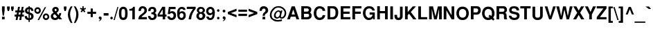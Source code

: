 SplineFontDB: 1.0
FontName: DBThaiText-Bold
FullName: DBThaiText Bold
FamilyName: DBThaiText
Weight: Bold
Copyright: Typeface (c) The Monotype Corporation plc. Data (c) The Monotype Corporation plc/Type Solutions Inc. 1990-1992. All Rights Reserved\n\nModified by TLWG
Version: 1.1 : May 12, 2003
ItalicAngle: 0
UnderlinePosition: -50
UnderlineWidth: 60
Ascent: 800
Descent: 200
NeedsXUIDChange: 1
FSType: 0
PfmFamily: 33
TTFWeight: 700
TTFWidth: 5
Panose: 2 0 8 3 0 0 0 0 0 0
LineGap: 184
VLineGap: 0
ScriptLang: 2
 1 latn 1 dflt 
 1 thai 1 dflt 
LangName: 1033 "" "" "" "PfaEdit : DBThaiTextBold : 13-0-2003" 
Encoding: custom
UnicodeInterp: none
DisplaySize: -72
AntiAlias: 1
FitToEm: 1
WinInfo: 216 8 2
BeginPrivate: 3
BlueValues 31 [-31 0 726 753 786 805 959 976]
OtherBlues 11 [-260 -260]
ForceBold 4 true
EndPrivate
BeginChars: 293 258
StartChar: .notdef
Encoding: 0 -1 0
Width: 601
VWidth: 2048
Flags: HW
HStem: -32 79<123 522> 962 79<43 442>
VStem: 43 80<-32 962> 442 80<47 1041>
Fore
43 -32 m 1
 43 1041 l 1
 522 1041 l 1
 522 -32 l 1
 43 -32 l 1
123 47 m 1
 442 47 l 1
 442 962 l 1
 123 962 l 1
 123 47 l 1
EndSplineSet
EndChar
StartChar: uni000D
Encoding: 13 13 1
Width: 423
VWidth: 2048
Flags: HW
EndChar
StartChar: space
Encoding: 32 32 2
Width: 318
VWidth: 2048
Flags: HW
EndChar
StartChar: exclam
Encoding: 33 33 3
Width: 213
Flags: HW
HStem: 0 94<72 168> 446 23<72 168 168 168>
VStem: 72 96<0 94 333 469>
Fore
97 133 m 1
 72 333 l 1
 72 469 l 1
 168 469 l 1
 168 333 l 1
 140 133 l 1
 97 133 l 1
72 94 m 1
 168 94 l 1
 168 0 l 1
 72 0 l 1
 72 94 l 1
EndSplineSet
EndChar
StartChar: quotedbl
Encoding: 34 34 4
Width: 303
VWidth: 2048
Flags: HW
HStem: 459 10G<30 126 174 271>
Fore
55 303 m 1
 30 392 l 1
 30 468 l 1
 126 468 l 1
 126 392 l 1
 98 303 l 1
 55 303 l 1
199 303 m 1
 174 392 l 1
 174 468 l 1
 271 468 l 5
 271 392 l 1
 242 303 l 1
 199 303 l 1
EndSplineSet
EndChar
StartChar: numbersign
Encoding: 35 35 5
Width: 357
Flags: HW
HStem: -19 23 92 73<2 60 142 193 277 338> 244 73
VStem: 2 353
Fore
129 447 m 1
 197 447 l 1
 172 316 l 1
 236 318 l 1
 261 447 l 1
 329 447 l 1
 304 316 l 1
 355 316 l 1
 355 244 l 1
 293 244 l 1
 277 165 l 1
 338 165 l 1
 338 92 l 1
 261 92 l 1
 241 -19 l 1
 172 -19 l 1
 193 92 l 1
 129 92 l 1
 107 -19 l 1
 40 -19 l 1
 60 92 l 1
 2 92 l 1
 2 165 l 1
 75 165 l 1
 90 244 l 1
 28 244 l 1
 28 316 l 1
 104 316 l 1
 129 447 l 1
158 244 m 1
 142 165 l 1
 208 165 l 1
 225 244 l 1
 158 244 l 1
EndSplineSet
EndChar
StartChar: dollar
Encoding: 36 36 6
Width: 357
Flags: HW
VStem: 157 42<-14 -14 56 182 276 390 457 492>
Fore
333 321 m 1
 250 321 l 1
 250 342 244 358 233 370 c 0
 220 381 209 388 199 390 c 1
 199 262 l 1
 243 251 277 235 302 215 c 0
 325 195 339 167 338 132 c 0
 338 103 332 79 322 61 c 0
 312 42 301 28 286 19 c 0
 271 9 257 1 240 -2 c 0
 223 -7 209 -10 199 -12 c 1
 199 -80 l 1
 156 -80 l 1
 157 -14 l 1
 149 -12 141 -11 134 -10 c 0
 127 -9 118 -6 107 -2 c 0
 96 1 86 5 78 10 c 0
 70 16 60 23 50 33 c 0
 26 58 15 92 15 133 c 1
 99 133 l 1
 101 116 104 103 108 93 c 0
 113 82 118 75 123 70 c 0
 129 66 134 62 141 60 c 0
 147 56 153 55 157 54 c 1
 157 198 l 1
 121 205 90 218 66 238 c 0
 40 260 26 288 26 323 c 0
 25 362 37 393 61 417 c 0
 84 441 115 453 157 457 c 1
 157 492 l 1
 199 492 l 1
 199 457 l 1
 281 451 327 406 333 321 c 1
157 276 m 1
 157 392 l 1
 124 386 107 365 106 330 c 1
 107 321 110 313 113 306 c 0
 116 299 121 294 129 289 c 0
 137 284 147 279 157 276 c 1
199 182 m 1
 199 56 l 1
 202 58 207 60 212 62 c 0
 219 64 226 68 232 71 c 0
 237 75 242 79 246 86 c 0
 250 93 252 101 253 111 c 0
 253 148 235 172 199 182 c 1
EndSplineSet
EndChar
StartChar: percent
Encoding: 37 37 7
Width: 571
Flags: HW
HStem: -8 461
VStem: 14 236<318 351> 320 235<93 125>
Fore
183 -11 m 1
 132 -11 l 1
 390 455 l 1
 440 455 l 1
 183 -11 l 1
320 110 m 0
 320 141 331 168 354 192 c 0
 376 216 405 227 437 227 c 0
 470 227 496 216 520 192 c 0
 544 168 555 142 555 110 c 0
 555 77 544 49 520 26 c 0
 496 3 469 -8 437 -8 c 0
 405 -8 377 2 354 26 c 0
 330 50 320 77 320 110 c 0
14 334 m 0
 14 367 25 394 49 418 c 0
 72 442 99 453 132 453 c 0
 165 453 192 442 215 418 c 0
 238 394 250 367 250 334 c 0
 250 302 238 273 215 251 c 0
 192 228 165 217 132 217 c 0
 99 217 72 228 49 251 c 0
 25 273 14 302 14 334 c 0
384 110 m 0
 384 95 390 82 400 71 c 0
 410 61 423 55 437 55 c 0
 452 55 466 61 476 71 c 0
 486 82 490 95 490 110 c 0
 490 124 485 137 475 147 c 0
 464 157 452 163 437 163 c 0
 423 163 410 157 400 147 c 0
 390 137 384 124 384 110 c 0
78 334 m 0
 78 320 84 307 94 297 c 0
 104 287 118 281 132 281 c 0
 147 281 159 287 170 297 c 0
 180 307 185 320 185 334 c 0
 185 349 181 363 171 374 c 0
 160 384 147 389 132 389 c 0
 118 389 104 384 94 374 c 0
 84 363 78 349 78 334 c 0
EndSplineSet
EndChar
StartChar: ampersand
Encoding: 38 38 8
Width: 463
Flags: HW
HStem: 0 241<342 411 342 342> 446 23<194 221>
VStem: 35 411
Fore
337 241 m 1
 411 241 l 1
 411 217 407 192 399 167 c 0
 391 142 379 121 364 104 c 1
 446 0 l 1
 342 0 l 1
 311 40 l 1
 290 23 272 9 258 1 c 0
 242 -7 219 -12 190 -12 c 0
 148 -14 111 -1 80 23 c 0
 50 46 35 79 35 123 c 0
 35 125 36 134 37 151 c 0
 41 172 49 189 60 203 c 0
 71 217 84 228 98 236 c 0
 112 244 124 252 136 259 c 1
 125 270 118 279 111 287 c 0
 104 295 98 305 93 318 c 0
 87 330 84 342 84 356 c 0
 84 371 87 386 95 401 c 0
 104 423 119 440 139 452 c 0
 159 463 182 469 207 469 c 0
 235 469 259 463 280 449 c 0
 301 435 313 415 318 391 c 0
 319 381 320 373 320 366 c 0
 320 340 313 320 301 303 c 0
 287 286 269 270 245 253 c 1
 314 166 l 1
 321 172 327 181 331 193 c 0
 337 206 339 218 339 228 c 0
 339 232 338 236 337 241 c 1
184 329 m 2
 205 304 l 1
 212 308 219 312 224 315 c 0
 228 319 233 322 236 328 c 0
 240 333 243 341 244 351 c 0
 244 365 242 376 237 384 c 0
 234 392 224 397 207 397 c 0
 185 397 173 389 170 374 c 1
 170 359 173 342 184 329 c 2
263 98 m 1
 177 205 l 1
 156 191 141 182 133 176 c 0
 123 167 118 154 118 136 c 0
 118 114 128 94 147 77 c 0
 159 67 173 61 188 61 c 0
 209 61 235 73 263 98 c 1
EndSplineSet
EndChar
StartChar: quotesingle
Encoding: 39 39 9
Width: 143
VWidth: 2048
Flags: HW
HStem: 459 10G<30 126>
Fore
55 303 m 1
 30 392 l 1
 30 468 l 1
 126 468 l 1
 126 392 l 1
 98 303 l 1
 55 303 l 1
EndSplineSet
EndChar
StartChar: parenleft
Encoding: 40 40 10
Width: 213
Flags: HW
HStem: 446 23<130 194 194 194>
VStem: 26 168
Fore
130 469 m 1
 194 469 l 1
 168 423 148 377 131 332 c 0
 114 286 106 242 106 198 c 0
 106 185 106 175 107 170 c 0
 110 118 119 64 136 9 c 0
 151 -46 171 -93 194 -130 c 1
 130 -130 l 1
 107 -90 93 -64 85 -50 c 0
 77 -35 68 -16 59 9 c 0
 50 33 43 58 37 82 c 0
 32 107 27 137 26 170 c 0
 26 200 29 231 36 260 c 0
 42 289 51 316 61 341 c 0
 71 366 81 388 92 405 c 0
 102 421 114 443 130 469 c 1
EndSplineSet
EndChar
StartChar: parenright
Encoding: 41 41 11
Width: 213
Flags: HW
HStem: 446 23<15 78 78 78>
VStem: 102 81<169 170>
Fore
15 469 m 1
 78 469 l 1
 111 418 136 371 155 327 c 0
 174 282 184 229 183 170 c 0
 182 110 172 60 156 19 c 0
 139 -21 113 -71 78 -130 c 1
 15 -130 l 1
 38 -93 59 -46 75 9 c 0
 90 63 99 116 102 170 c 0
 103 175 103 184 103 195 c 0
 103 219 101 242 96 266 c 0
 92 288 84 312 76 337 c 0
 67 363 59 385 49 405 c 0
 40 424 28 445 15 469 c 1
EndSplineSet
EndChar
StartChar: asterisk
Encoding: 42 42 12
Width: 249
Flags: HW
HStem: 446 23<97 147 147 147>
VStem: 97 50<390 469>
Fore
77 247 m 1
 35 282 l 1
 85 345 l 1
 15 370 l 1
 32 415 l 1
 97 390 l 1
 97 469 l 1
 147 469 l 1
 147 390 l 1
 212 415 l 1
 229 370 l 1
 159 345 l 1
 209 282 l 1
 168 247 l 1
 120 310 l 1
 77 247 l 1
EndSplineSet
EndChar
StartChar: plus
Encoding: 43 43 13
Width: 375
Flags: W
HStem: 191 77<32 149 226 344>
VStem: 149 77<73 191 268 385>
Fore
149 385 m 5
 226 385 l 5
 226 268 l 5
 344 268 l 5
 344 191 l 5
 226 191 l 5
 226 73 l 5
 149 73 l 5
 149 191 l 5
 32 191 l 5
 32 268 l 5
 149 268 l 5
 149 385 l 5
EndSplineSet
EndChar
StartChar: comma
Encoding: 44 44 14
Width: 220
Flags: HW
VStem: 64 105
Fore
170 49 m 0
 171 18 159 -8 138 -27 c 0
 116 -47 96 -59 75 -61 c 1
 67 -45 l 1
 81 -37 93 -31 101 -24 c 0
 110 -17 115 -6 118 9 c 1
 105 9 94 12 82 19 c 0
 71 26 66 38 64 58 c 0
 64 71 69 82 77 93 c 0
 85 102 96 106 110 106 c 0
 130 106 145 101 154 90 c 0
 164 80 170 66 170 49 c 0
EndSplineSet
EndChar
StartChar: hyphen
Encoding: 45 45 15
Width: 213
Flags: HW
HStem: 133 88<17 192>
VStem: 17 175<133 221>
Fore
17 221 m 1
 192 221 l 1
 192 133 l 1
 17 133 l 1
 17 221 l 1
EndSplineSet
EndChar
StartChar: period
Encoding: 46 46 16
Width: 160
Flags: HW
HStem: 0 23
VStem: 31 94<41 54>
Fore
78 0 m 0
 63 0 51 5 43 14 c 0
 35 23 31 34 31 47 c 0
 31 60 35 71 43 80 c 0
 51 89 63 94 78 94 c 0
 93 94 104 89 112 80 c 0
 120 72 124 61 124 47 c 0
 124 34 120 23 112 14 c 0
 104 5 93 0 78 0 c 0
EndSplineSet
EndChar
StartChar: slash
Encoding: 47 47 17
Width: 178
Flags: HW
HStem: -9 23
VStem: 1 175
Fore
137 460 m 1
 176 460 l 1
 42 -9 l 1
 1 -9 l 1
 137 460 l 1
EndSplineSet
EndChar
StartChar: zero
Encoding: 48 48 18
Width: 357
Flags: HW
HStem: -15 82<164 189>
VStem: 19 89<194 257> 242 90<195 257>
Fore
175 -15 m 0
 154 -15 132 -11 113 -3 c 0
 94 5 78 15 66 29 c 0
 35 68 19 133 19 226 c 0
 19 320 35 384 66 421 c 0
 78 436 94 446 113 454 c 0
 132 462 154 466 175 466 c 0
 224 466 261 451 286 421 c 0
 316 384 332 320 332 226 c 0
 332 133 316 68 286 29 c 0
 261 0 224 -15 175 -15 c 0
175 68 m 0
 203 68 221 78 229 98 c 0
 237 121 242 164 242 226 c 0
 242 288 237 330 229 354 c 0
 221 374 203 384 175 384 c 0
 163 384 151 382 141 376 c 0
 131 371 125 364 122 354 c 0
 113 331 108 288 108 226 c 0
 108 163 113 120 122 98 c 1
 128 78 146 68 175 68 c 0
EndSplineSet
EndChar
StartChar: one
Encoding: 49 49 19
Width: 357
Flags: HW
HStem: 0 23
VStem: 153 90<0 315 315 315>
Fore
243 455 m 1
 243 0 l 1
 153 0 l 1
 153 315 l 1
 44 315 l 1
 44 375 l 1
 61 375 80 377 99 382 c 0
 119 385 133 391 144 399 c 0
 168 416 182 435 183 455 c 1
 243 455 l 1
EndSplineSet
EndChar
StartChar: two
Encoding: 50 50 20
Width: 357
Flags: HW
HStem: 0 81<137 329>
VStem: 19 311
Fore
329 81 m 1
 329 0 l 1
 19 0 l 1
 21 32 27 59 35 82 c 0
 43 106 60 130 89 153 c 0
 110 170 136 186 162 207 c 0
 188 226 205 241 214 251 c 0
 231 272 240 294 240 316 c 0
 240 324 238 333 236 344 c 0
 234 359 227 372 215 380 c 0
 202 388 190 392 175 392 c 0
 171 392 165 391 159 390 c 0
 129 383 113 353 113 298 c 1
 26 298 l 1
 26 353 40 394 66 424 c 0
 92 452 132 469 185 467 c 0
 281 462 332 405 330 301 c 0
 329 257 289 210 220 162 c 0
 172 128 145 101 137 81 c 1
 329 81 l 1
EndSplineSet
EndChar
StartChar: three
Encoding: 51 51 21
Width: 357
Flags: HW
HStem: -15 23
VStem: 19 313
Fore
19 133 m 1
 105 133 l 1
 106 119 108 107 111 99 c 0
 113 92 118 84 123 78 c 0
 129 72 137 67 147 63 c 0
 159 60 173 58 189 58 c 1
 199 61 208 67 214 72 c 0
 232 89 241 108 241 132 c 0
 241 154 232 171 215 184 c 0
 198 197 173 203 140 203 c 1
 140 264 l 1
 165 264 185 269 202 277 c 0
 218 285 227 298 229 316 c 0
 231 325 232 332 232 336 c 0
 232 346 229 356 226 365 c 0
 221 374 215 381 206 386 c 0
 197 391 185 394 171 394 c 0
 145 396 128 386 120 372 c 0
 113 357 110 337 108 312 c 1
 26 312 l 1
 26 345 31 372 40 393 c 0
 49 415 68 434 97 451 c 0
 115 461 146 467 190 466 c 0
 226 466 254 455 273 438 c 0
 292 424 303 407 308 390 c 0
 314 373 318 351 318 327 c 1
 315 307 311 293 304 282 c 0
 296 271 284 259 267 244 c 1
 290 229 307 214 318 195 c 0
 328 179 333 153 332 119 c 0
 331 86 316 55 293 27 c 0
 268 -1 227 -15 172 -15 c 0
 148 -15 127 -11 107 -6 c 0
 88 0 69 14 52 35 c 0
 40 50 31 66 27 81 c 0
 23 97 20 114 19 133 c 1
EndSplineSet
EndChar
StartChar: four
Encoding: 52 52 22
Width: 357
Flags: HW
HStem: 0 23 101 73<80 198 288 336>
VStem: 198 90<0 101 174 364 364 364>
Fore
183 455 m 1
 288 455 l 1
 288 174 l 1
 336 174 l 1
 336 101 l 1
 288 101 l 1
 288 0 l 1
 198 0 l 1
 198 101 l 1
 16 101 l 1
 16 177 l 1
 183 455 l 1
198 364 m 1
 80 174 l 1
 198 174 l 1
 198 364 l 1
EndSplineSet
EndChar
StartChar: five
Encoding: 53 53 23
Width: 357
Flags: HW
HStem: -15 23 375 80<128 315 128 128>
VStem: 241 92<136 161>
Fore
17 119 m 1
 106 119 l 1
 107 107 110 98 113 90 c 0
 116 82 122 76 132 70 c 0
 142 64 156 61 174 61 c 0
 197 62 214 71 225 88 c 0
 235 105 241 124 241 148 c 0
 241 174 236 194 226 208 c 0
 211 226 191 236 164 235 c 0
 138 235 121 223 113 202 c 1
 31 202 l 1
 72 455 l 1
 315 455 l 1
 315 375 l 1
 128 375 l 1
 112 281 l 1
 129 292 144 298 154 302 c 0
 166 305 179 307 191 307 c 0
 206 307 223 305 240 299 c 0
 270 289 294 270 310 243 c 0
 324 216 332 185 332 153 c 0
 332 115 322 82 306 56 c 0
 293 35 277 19 257 8 c 0
 236 -5 209 -11 175 -15 c 1
 145 -15 123 -11 108 -6 c 0
 94 0 79 9 64 20 c 0
 50 33 40 44 32 56 c 0
 25 69 20 79 19 89 c 0
 18 98 17 108 17 119 c 1
EndSplineSet
EndChar
StartChar: six
Encoding: 54 54 24
Width: 357
Flags: HW
HStem: -15 23 395 71<179 189>
VStem: 249 85<138 162>
Fore
325 354 m 1
 242 354 l 1
 233 381 215 394 189 396 c 0
 170 396 155 391 142 382 c 0
 130 374 122 364 119 353 c 0
 112 336 108 315 108 292 c 0
 108 280 110 272 111 267 c 1
 123 277 136 286 150 292 c 0
 165 297 185 301 209 301 c 0
 250 301 282 282 307 246 c 0
 324 220 333 189 333 154 c 0
 333 123 329 97 319 76 c 0
 305 45 287 23 266 9 c 0
 243 -6 215 -14 181 -15 c 0
 145 -16 114 -5 88 16 c 0
 62 37 44 63 35 95 c 0
 25 132 20 176 20 227 c 0
 20 272 25 312 35 346 c 0
 46 381 64 410 89 433 c 0
 114 455 147 467 186 467 c 0
 197 467 206 467 211 466 c 0
 255 460 285 445 301 423 c 0
 315 400 324 377 325 354 c 1
118 191 m 0
 111 177 107 162 107 145 c 0
 107 121 113 102 124 86 c 0
 134 72 150 64 171 61 c 1
 194 61 211 68 224 81 c 0
 241 101 249 123 249 151 c 0
 249 173 244 190 235 205 c 0
 223 223 202 232 176 232 c 0
 164 231 153 227 142 220 c 0
 132 215 123 205 118 191 c 0
EndSplineSet
EndChar
StartChar: seven
Encoding: 55 55 25
Width: 357
Flags: HW
HStem: 0 23 375 80<19 244>
VStem: 19 320<385 455>
Fore
19 455 m 1
 339 455 l 1
 339 385 l 1
 315 357 294 328 275 298 c 0
 255 269 240 238 225 207 c 0
 211 175 200 142 191 108 c 0
 183 75 177 38 175 0 c 1
 85 0 l 1
 90 45 98 85 107 118 c 0
 115 150 127 181 139 209 c 0
 151 236 166 263 183 289 c 0
 200 316 220 345 244 375 c 1
 19 375 l 1
 19 455 l 1
EndSplineSet
EndChar
StartChar: eight
Encoding: 56 56 26
Width: 357
Flags: HW
HStem: -15 23 398 69<183 194>
VStem: 15 93<126 149>
Fore
314 64 m 1
 302 38 281 19 255 6 c 0
 228 -8 200 -16 170 -15 c 0
 140 -15 113 -7 87 8 c 0
 61 21 42 41 29 66 c 0
 19 85 15 106 15 132 c 0
 15 185 38 224 85 249 c 1
 68 262 55 276 45 289 c 0
 35 304 31 321 31 340 c 0
 31 360 35 380 45 398 c 0
 56 419 72 436 94 449 c 0
 115 461 140 467 166 467 c 0
 228 467 272 450 296 416 c 0
 315 390 324 365 324 339 c 0
 324 318 319 299 306 282 c 0
 294 266 279 254 262 249 c 1
 286 242 304 228 318 208 c 0
 331 188 338 165 338 139 c 0
 338 111 330 86 314 64 c 1
217 288 m 1
 227 294 234 302 238 312 c 0
 244 322 246 332 246 342 c 0
 246 357 242 368 233 377 c 0
 223 390 206 398 183 398 c 0
 159 399 141 392 129 381 c 0
 116 371 110 356 110 339 c 0
 110 321 116 305 129 292 c 0
 139 281 153 273 172 273 c 0
 193 272 209 278 217 288 c 1
223 81 m 0
 227 86 232 94 235 105 c 0
 238 116 241 128 241 139 c 0
 241 156 236 171 228 183 c 0
 217 201 200 211 176 212 c 0
 155 212 137 206 124 191 c 0
 113 179 107 160 107 137 c 0
 107 115 112 98 120 86 c 1
 134 70 151 60 171 60 c 0
 192 59 210 67 223 81 c 0
EndSplineSet
EndChar
StartChar: nine
Encoding: 57 57 27
Width: 357
Flags: HW
HStem: -15 71<154 172> 446 23<152 168>
VStem: 18 80<293 318>
Fore
24 106 m 1
 112 106 l 1
 112 95 116 84 127 72 c 0
 137 62 148 56 160 56 c 0
 195 56 219 71 231 99 c 0
 240 122 244 144 244 163 c 0
 244 173 243 181 240 188 c 1
 227 173 212 162 193 154 c 0
 184 150 174 148 163 148 c 0
 148 148 137 148 128 150 c 0
 84 158 52 184 34 226 c 0
 24 250 18 276 18 305 c 0
 18 340 25 368 38 392 c 0
 51 414 69 433 92 447 c 0
 113 462 138 469 166 469 c 0
 171 469 179 468 189 467 c 0
 199 467 214 463 231 457 c 0
 247 449 263 438 278 425 c 0
 293 411 303 396 307 379 c 1
 324 341 332 296 332 243 c 0
 332 207 329 173 322 140 c 0
 314 107 306 81 296 62 c 0
 279 32 259 10 234 0 c 0
 209 -10 184 -15 160 -15 c 0
 116 -15 82 -1 59 26 c 0
 35 54 24 80 24 106 c 1
221 372 m 1
 209 385 191 392 168 392 c 0
 149 392 132 383 115 365 c 1
 104 350 98 330 98 305 c 0
 98 280 105 261 120 246 c 0
 133 232 150 225 171 225 c 0
 191 225 208 233 221 247 c 0
 235 262 242 281 242 305 c 0
 242 320 240 334 235 347 c 0
 232 359 227 367 221 372 c 1
EndSplineSet
EndChar
StartChar: colon
Encoding: 58 58 28
Width: 195
Flags: HW
HStem: 0 23
VStem: 59 92<39 51 312 324>
Fore
104 0 m 0
 89 0 79 5 71 14 c 0
 63 21 59 33 59 45 c 0
 59 58 63 68 71 77 c 0
 79 86 89 90 104 90 c 0
 119 90 130 86 138 77 c 0
 146 69 150 58 150 45 c 0
 150 33 146 23 138 14 c 0
 130 5 119 0 104 0 c 0
104 273 m 0
 89 273 79 278 71 287 c 0
 63 296 59 306 59 319 c 0
 59 330 63 340 71 349 c 0
 79 358 89 363 104 363 c 0
 119 363 130 358 138 350 c 0
 146 341 150 331 150 319 c 0
 150 306 146 296 138 287 c 0
 130 278 119 273 104 273 c 0
EndSplineSet
EndChar
StartChar: semicolon
Encoding: 59 59 29
Width: 220
Flags: HW
VStem: 64 105
Fore
113 243 m 0
 97 243 85 247 77 258 c 0
 69 268 64 279 64 293 c 0
 64 306 69 318 77 328 c 0
 85 338 97 342 113 342 c 0
 130 342 142 338 150 328 c 0
 158 318 163 306 163 293 c 0
 163 279 158 268 150 258 c 0
 141 247 129 243 113 243 c 0
170 49 m 0
 171 18 159 -8 138 -27 c 0
 116 -47 96 -59 75 -61 c 1
 67 -45 l 1
 81 -37 93 -31 101 -24 c 0
 110 -17 115 -6 118 9 c 1
 105 9 94 12 82 19 c 0
 71 26 66 38 64 58 c 0
 64 71 69 82 77 93 c 0
 85 102 96 106 110 106 c 0
 130 106 145 101 154 90 c 0
 164 80 170 66 170 49 c 0
EndSplineSet
EndChar
StartChar: less
Encoding: 60 60 30
Width: 375
Flags: W
DStem: 26 191 138 229 340 73 340 157 340 385 340 301 26 268 138 229
Fore
26 191 m 5
 26 268 l 5
 340 385 l 5
 340 301 l 5
 138 229 l 5
 340 157 l 5
 340 73 l 5
 26 191 l 5
EndSplineSet
EndChar
StartChar: equal
Encoding: 61 61 31
Width: 375
Flags: W
HStem: 112 79<32 344> 268 76<32 344>
Fore
32 344 m 5
 344 344 l 5
 344 268 l 5
 32 268 l 5
 32 344 l 5
32 191 m 5
 344 191 l 5
 344 112 l 5
 32 112 l 5
 32 191 l 5
EndSplineSet
EndChar
StartChar: greater
Encoding: 62 62 32
Width: 375
Flags: W
DStem: 26 301 26 385 227 229 340 268 227 229 340 191 26 157 26 73
Fore
26 385 m 5
 340 268 l 5
 340 191 l 5
 26 73 l 5
 26 157 l 5
 227 229 l 5
 26 301 l 5
 26 385 l 5
EndSplineSet
EndChar
StartChar: question
Encoding: 63 63 33
Width: 393
Flags: HW
HStem: 0 94<154 250>
VStem: 154 96<0 94>
Fore
236 129 m 1
 158 129 l 1
 158 162 164 188 176 209 c 0
 189 228 207 249 233 268 c 0
 253 282 264 305 263 334 c 0
 263 354 255 368 243 379 c 0
 231 389 216 394 199 394 c 0
 180 394 163 388 149 373 c 0
 136 358 129 338 129 310 c 1
 42 310 l 1
 42 365 58 410 90 445 c 1
 119 468 153 479 193 479 c 0
 218 479 241 476 262 468 c 0
 284 460 301 450 313 437 c 0
 342 409 357 375 357 334 c 0
 357 308 351 285 341 266 c 0
 339 261 336 255 330 249 c 0
 324 242 319 237 314 234 c 0
 308 229 304 225 298 221 c 0
 293 217 286 212 279 207 c 0
 261 193 249 183 244 173 c 0
 238 162 236 147 236 129 c 1
154 0 m 1
 154 94 l 1
 250 94 l 1
 250 0 l 1
 154 0 l 1
EndSplineSet
EndChar
StartChar: at
Encoding: 64 64 34
Width: 626
Flags: HW
HStem: -88 56<301 333> 426 53<316 349>
VStem: 17 63<157 168>
Fore
414 328 m 1
 471 328 l 1
 417 133 l 1
 417 123 418 114 420 107 c 0
 421 99 426 94 432 90 c 0
 435 89 440 88 446 88 c 0
 458 88 467 90 475 96 c 1
 487 102 499 111 510 123 c 0
 521 137 529 148 532 158 c 0
 545 184 551 210 551 238 c 0
 551 254 549 269 545 284 c 0
 541 301 531 319 514 340 c 0
 497 362 478 377 459 390 c 0
 421 414 376 426 322 426 c 0
 305 426 287 424 268 420 c 0
 245 416 221 403 195 384 c 0
 171 365 149 342 131 319 c 0
 97 275 80 223 80 165 c 0
 80 148 84 132 88 116 c 0
 94 99 98 85 106 71 c 0
 114 59 121 49 129 41 c 0
 159 9 200 -12 251 -25 c 0
 270 -29 290 -32 312 -32 c 0
 355 -32 399 -24 444 -8 c 1
 462 -59 l 1
 424 -78 373 -88 308 -88 c 0
 287 -88 270 -87 255 -85 c 0
 234 -81 215 -78 197 -72 c 0
 177 -67 158 -58 137 -43 c 0
 115 -29 94 -11 73 12 c 0
 56 33 43 56 33 82 c 0
 23 108 17 133 17 155 c 0
 17 181 19 203 24 224 c 0
 27 244 34 264 44 285 c 0
 53 305 64 324 77 341 c 0
 96 367 120 393 150 418 c 0
 181 442 212 458 247 468 c 0
 273 476 301 479 331 479 c 0
 385 479 434 467 476 442 c 0
 547 400 590 347 603 285 c 0
 607 267 609 249 609 232 c 0
 609 199 602 170 590 144 c 0
 568 98 541 68 507 51 c 0
 489 42 470 37 450 37 c 0
 435 37 423 40 410 43 c 0
 393 47 379 60 366 80 c 1
 345 62 327 50 313 44 c 0
 299 38 286 35 271 35 c 0
 260 35 245 40 227 47 c 0
 209 55 195 67 185 81 c 0
 172 103 165 124 165 147 c 0
 165 151 165 159 167 170 c 0
 176 223 200 263 235 292 c 0
 268 320 299 333 330 333 c 0
 338 333 346 332 353 330 c 0
 380 323 397 310 403 289 c 1
 414 328 l 1
275 87 m 1
 297 87 315 93 329 105 c 1
 346 118 358 136 367 160 c 0
 377 185 382 208 382 228 c 0
 381 258 366 277 339 286 c 0
 334 287 331 288 328 288 c 0
 318 288 306 285 296 279 c 0
 285 273 275 264 264 254 c 0
 254 244 246 231 240 214 c 0
 233 197 227 180 227 163 c 0
 226 144 232 127 241 113 c 0
 249 99 260 90 275 87 c 1
EndSplineSet
EndChar
StartChar: A
Encoding: 65 65 35
Width: 463
Flags: HW
HStem: 0 23 94 80<179 298> 446 23<180 292 292 292>
VStem: 17 435<0 0>
Fore
292 469 m 1
 452 0 l 1
 354 0 l 1
 321 94 l 1
 148 94 l 1
 115 0 l 1
 17 0 l 1
 180 469 l 1
 292 469 l 1
236 356 m 1
 179 174 l 1
 298 174 l 1
 236 356 l 1
EndSplineSet
EndChar
StartChar: B
Encoding: 66 66 36
Width: 463
Flags: HW
HStem: 0 80<149 262 262 264> 201 80<149 259 259 264> 389 80<149 149 149 261 261 263>
VStem: 53 96<80 201 281 389>
Fore
53 0 m 1
 53 469 l 1
 261 469 l 2
 278 469 298 466 321 460 c 0
 342 454 360 445 373 433 c 1
 386 423 397 411 402 401 c 0
 405 397 407 388 410 375 c 0
 414 362 415 351 416 346 c 0
 416 329 412 313 405 296 c 0
 398 279 386 263 371 250 c 1
 385 240 398 225 408 208 c 0
 418 190 425 171 427 151 c 1
 427 124 424 102 416 82 c 0
 408 63 396 46 379 32 c 0
 353 10 315 0 264 0 c 2
 53 0 l 1
149 389 m 1
 149 281 l 1
 259 281 l 2
 279 281 295 286 306 296 c 0
 318 306 323 319 323 334 c 0
 322 371 302 389 263 389 c 2
 149 389 l 1
149 201 m 1
 149 80 l 1
 262 80 l 2
 281 80 298 84 313 92 c 0
 328 99 336 118 334 146 c 0
 334 168 328 183 315 190 c 0
 303 198 286 201 264 201 c 2
 149 201 l 1
EndSplineSet
EndChar
StartChar: C
Encoding: 67 67 37
Width: 463
Flags: HW
HStem: -15 23 453 23<190 268>
VStem: 28 412
Fore
347 160 m 1
 441 160 l 1
 441 137 435 113 423 89 c 0
 410 64 394 45 377 31 c 0
 363 18 342 8 318 0 c 0
 293 -9 267 -15 240 -15 c 0
 186 -16 144 0 108 28 c 0
 73 58 50 97 37 148 c 0
 32 170 28 198 28 231 c 0
 28 266 32 295 40 320 c 0
 70 424 138 476 243 476 c 0
 294 476 336 463 370 440 c 0
 415 409 438 366 441 310 c 1
 348 310 l 1
 347 320 344 332 337 346 c 0
 329 359 318 371 301 381 c 0
 284 391 260 397 231 396 c 0
 209 396 191 386 174 373 c 0
 157 358 145 341 137 321 c 0
 129 302 123 275 122 240 c 0
 121 220 123 202 125 186 c 0
 127 171 130 156 137 141 c 0
 150 111 172 88 198 76 c 0
 211 70 224 68 235 68 c 0
 247 68 261 70 276 73 c 0
 305 81 323 94 331 108 c 0
 339 123 345 141 347 160 c 1
EndSplineSet
EndChar
StartChar: D
Encoding: 68 68 38
Width: 463
Flags: HW
HStem: 0 80<146 223 223 247> 389 80<146 146 146 233>
VStem: 50 96<80 389> 340 97<236 266>
Fore
50 0 m 1
 50 469 l 1
 268 469 l 2
 285 469 303 466 321 459 c 0
 338 452 356 441 373 424 c 0
 390 408 403 386 417 359 c 0
 429 333 437 298 437 255 c 0
 437 217 433 183 425 154 c 0
 417 124 406 101 394 82 c 0
 377 56 358 37 334 23 c 0
 311 8 286 0 261 0 c 2
 50 0 l 1
146 389 m 1
 146 80 l 1
 223 80 l 2
 271 80 305 102 324 144 c 0
 334 167 340 200 340 243 c 0
 340 289 331 323 316 346 c 0
 305 363 294 374 280 380 c 0
 267 385 251 389 233 389 c 2
 146 389 l 1
EndSplineSet
EndChar
StartChar: E
Encoding: 69 69 39
Width: 428
Flags: HW
HStem: 0 80<147 401> 201 80<147 372> 389 80<147 390 147 147>
VStem: 51 96<80 201 281 389>
Fore
51 469 m 1
 390 469 l 1
 390 389 l 1
 147 389 l 1
 147 281 l 1
 372 281 l 1
 372 201 l 1
 147 201 l 1
 147 80 l 1
 401 80 l 1
 401 0 l 1
 51 0 l 1
 51 469 l 1
EndSplineSet
EndChar
StartChar: F
Encoding: 70 70 40
Width: 393
Flags: HW
HStem: 0 23 201 80<144 349> 389 80<144 376 144 144>
VStem: 47 96<0 201 281 389>
Fore
47 469 m 1
 376 469 l 1
 376 389 l 1
 144 389 l 1
 144 281 l 1
 349 281 l 1
 349 201 l 1
 144 201 l 1
 144 0 l 1
 47 0 l 1
 47 469 l 1
EndSplineSet
EndChar
StartChar: G
Encoding: 71 71 41
Width: 499
Flags: HW
HStem: -15 23 172 80<269 376> 397 79<240 265>
VStem: 27 93<213 244> 269 188<172 252>
Fore
269 172 m 1
 269 252 l 1
 457 252 l 1
 457 -2 l 1
 399 -2 l 1
 388 56 l 1
 375 42 364 29 354 21 c 1
 344 11 328 3 307 -3 c 0
 287 -11 262 -16 234 -15 c 0
 212 -15 194 -10 181 -6 c 1
 166 -3 155 2 145 8 c 0
 134 14 125 20 116 28 c 0
 107 36 101 42 97 45 c 0
 75 68 58 95 45 128 c 0
 33 160 27 195 27 231 c 0
 27 280 38 327 62 368 c 0
 85 410 118 442 160 460 c 0
 186 471 216 476 250 476 c 0
 280 476 307 472 333 466 c 0
 359 459 382 445 403 425 c 0
 434 394 452 359 457 320 c 1
 368 320 l 1
 360 346 347 365 327 377 c 0
 306 390 282 397 254 397 c 0
 225 397 198 388 172 371 c 1
 155 356 142 336 133 310 c 0
 125 285 120 258 120 229 c 0
 120 195 125 168 136 148 c 0
 162 97 197 69 243 63 c 1
 292 63 325 79 349 107 c 0
 364 127 374 147 376 172 c 1
 269 172 l 1
EndSplineSet
EndChar
StartChar: H
Encoding: 72 72 42
Width: 463
Flags: HW
HStem: 0 23 212 80<140 325> 446 23<44 140 140 140 325 423 423 423>
VStem: 44 96<0 212 293 469> 325 97<0 212 212 212 293 469>
Fore
44 0 m 1
 44 469 l 1
 140 469 l 1
 140 293 l 1
 325 293 l 1
 325 469 l 1
 423 469 l 1
 423 0 l 1
 325 0 l 1
 325 212 l 1
 140 212 l 1
 140 0 l 1
 44 0 l 1
EndSplineSet
EndChar
StartChar: I
Encoding: 73 73 43
Width: 178
Flags: HW
HStem: 0 23 446 23<41 137 137 137>
VStem: 41 96<0 469>
Fore
137 469 m 1
 137 0 l 1
 41 0 l 1
 41 469 l 1
 137 469 l 1
EndSplineSet
EndChar
StartChar: J
Encoding: 74 74 44
Width: 357
Flags: HW
HStem: -15 23 446 23<216 312 312 312>
VStem: 16 96<120 125 125 173> 216 96<119 469>
Fore
216 469 m 1
 312 469 l 1
 312 112 l 2
 312 80 301 53 279 29 c 0
 255 2 220 -14 175 -15 c 0
 133 -16 101 -9 79 2 c 0
 64 10 52 20 43 33 c 0
 34 45 27 59 24 73 c 0
 19 88 16 103 16 120 c 2
 16 173 l 1
 112 173 l 1
 112 125 l 2
 112 111 115 97 122 85 c 0
 129 72 144 66 166 67 c 0
 184 67 197 73 205 84 c 0
 212 94 216 105 216 119 c 2
 216 469 l 1
EndSplineSet
EndChar
StartChar: K
Encoding: 75 75 45
Width: 463
Flags: HW
HStem: 0 23 446 23<47 144 144 144 328 442 442 442>
VStem: 47 96<0 150 263 469>
Fore
47 0 m 1
 47 469 l 1
 144 469 l 1
 144 263 l 1
 328 469 l 1
 442 469 l 1
 257 266 l 1
 461 0 l 1
 345 0 l 1
 193 203 l 1
 144 150 l 1
 144 0 l 1
 47 0 l 1
EndSplineSet
EndChar
StartChar: L
Encoding: 76 76 46
Width: 393
Flags: HW
HStem: 0 80<148 372> 446 23<51 148 148 148>
VStem: 51 97<80 469>
Fore
51 469 m 1
 148 469 l 1
 148 80 l 1
 372 80 l 1
 372 0 l 1
 51 0 l 1
 51 469 l 1
EndSplineSet
EndChar
StartChar: M
Encoding: 77 77 47
Width: 535
Flags: HW
HStem: 0 23 446 23<42 183 183 183 358 499 499 499>
VStem: 42 97<0 380> 402 97<0 380 380 380>
Fore
319 0 m 1
 223 0 l 1
 139 380 l 1
 139 0 l 1
 42 0 l 1
 42 469 l 1
 183 469 l 1
 271 108 l 1
 358 469 l 1
 499 469 l 1
 499 0 l 1
 402 0 l 1
 402 380 l 1
 319 0 l 1
EndSplineSet
EndChar
StartChar: N
Encoding: 78 78 48
Width: 463
Flags: HW
HStem: 0 23 446 23<44 139 139 139 329 425 425 425>
VStem: 44 96<0 327> 329 96<147 469>
Fore
44 469 m 1
 139 469 l 1
 329 147 l 1
 329 469 l 1
 425 469 l 1
 425 0 l 1
 330 0 l 1
 140 327 l 1
 140 0 l 1
 44 0 l 1
 44 469 l 1
EndSplineSet
EndChar
StartChar: O
Encoding: 79 79 49
Width: 499
Flags: HW
HStem: -15 84<234 269> 392 85<234 262>
VStem: 26 93<218 244> 384 93<218 244>
Fore
477 231 m 0
 477 197 470 163 458 129 c 0
 445 94 429 66 408 44 c 0
 371 5 319 -15 252 -15 c 0
 185 -15 133 5 95 44 c 0
 73 66 58 94 45 129 c 0
 33 163 26 197 26 231 c 0
 26 266 33 301 45 333 c 0
 58 367 73 396 95 418 c 0
 133 458 185 477 252 477 c 0
 271 477 289 475 308 471 c 0
 328 467 346 460 363 451 c 0
 380 443 394 432 408 418 c 0
 429 396 445 367 458 333 c 0
 470 301 477 266 477 231 c 0
252 69 m 0
 286 69 314 79 338 101 c 0
 353 114 365 132 373 156 c 0
 381 180 384 205 384 231 c 0
 384 257 381 281 373 305 c 0
 365 329 353 347 338 360 c 0
 314 382 286 392 252 392 c 0
 217 392 189 382 165 360 c 0
 150 347 139 329 131 306 c 0
 123 282 119 257 119 231 c 0
 119 205 123 180 131 157 c 0
 139 133 150 114 165 101 c 0
 189 79 217 69 252 69 c 0
EndSplineSet
EndChar
StartChar: P
Encoding: 80 80 50
Width: 428
Flags: HW
HStem: 0 23 167 80<146 253 253 260> 389 80<146 146 146 249>
VStem: 49 97<0 167 247 389>
Fore
49 0 m 1
 49 469 l 1
 258 469 l 2
 286 469 313 463 337 455 c 0
 362 446 381 426 394 393 c 0
 402 374 407 351 407 323 c 0
 407 293 402 268 394 251 c 0
 368 195 323 167 260 167 c 2
 146 167 l 1
 146 0 l 1
 49 0 l 1
146 389 m 1
 146 247 l 1
 253 247 l 2
 277 247 294 261 306 287 c 0
 306 289 307 295 310 304 c 0
 312 312 313 320 313 328 c 0
 313 337 312 345 310 353 c 0
 302 376 281 389 249 389 c 2
 146 389 l 1
EndSplineSet
EndChar
StartChar: Q
Encoding: 81 81 51
Width: 499
Flags: HW
HStem: -15 84<236 263> 392 85<236 269>
VStem: 28 92<218 244> 386 93<215 244>
Fore
428 66 m 1
 479 17 l 1
 429 -35 l 1
 375 17 l 1
 339 -5 298 -15 253 -15 c 0
 188 -15 136 5 97 44 c 0
 76 66 60 94 47 128 c 0
 35 160 28 195 28 231 c 0
 28 267 35 302 47 334 c 0
 60 367 76 396 97 418 c 0
 136 458 188 477 253 477 c 0
 285 477 314 472 341 462 c 0
 368 452 391 437 409 418 c 0
 432 394 449 366 461 333 c 0
 473 301 479 266 479 231 c 0
 479 200 475 171 466 141 c 0
 457 113 444 87 428 66 c 1
307 81 m 1
 259 127 l 1
 308 180 l 1
 362 129 l 1
 376 155 386 189 386 231 c 0
 386 258 382 282 374 306 c 0
 366 329 354 347 339 360 c 0
 316 382 288 392 253 392 c 0
 219 392 191 382 167 360 c 0
 153 347 141 329 133 305 c 0
 125 281 120 257 120 231 c 0
 120 205 125 181 133 157 c 0
 141 133 153 114 167 101 c 0
 191 79 219 69 253 69 c 0
 273 69 292 73 307 81 c 1
EndSplineSet
EndChar
StartChar: R
Encoding: 82 82 52
Width: 463
Flags: HW
HStem: 0 23 185 80<148 261> 389 80<148 148 148 278>
VStem: 51 97<0 185 266 389> 319 96
Fore
51 0 m 1
 51 469 l 1
 312 469 l 2
 327 469 341 466 357 460 c 0
 372 454 385 445 397 435 c 0
 408 424 416 410 419 394 c 0
 420 389 423 382 424 376 c 0
 425 371 426 365 427 357 c 0
 428 350 429 345 429 339 c 0
 429 324 427 311 424 299 c 0
 418 280 411 267 401 257 c 0
 392 246 379 236 360 226 c 1
 364 224 368 220 375 217 c 0
 381 214 386 210 392 206 c 0
 397 201 401 195 405 188 c 0
 409 180 411 171 412 160 c 0
 414 155 414 138 415 110 c 0
 416 82 417 64 417 56 c 0
 417 45 418 37 421 32 c 0
 425 26 429 21 435 17 c 1
 435 0 l 1
 331 0 l 1
 323 16 319 31 319 44 c 2
 319 138 l 1
 318 148 315 157 311 165 c 0
 305 172 298 177 290 181 c 0
 282 184 272 185 261 185 c 2
 148 185 l 1
 148 0 l 1
 51 0 l 1
148 389 m 1
 148 266 l 1
 279 266 l 2
 293 266 306 271 319 284 c 0
 331 296 337 313 337 336 c 0
 337 371 318 389 278 389 c 2
 148 389 l 1
EndSplineSet
EndChar
StartChar: S
Encoding: 83 83 53
Width: 428
Flags: HW
HStem: -16 79 400 76<179 215>
VStem: 20 388<139 139>
Fore
392 325 m 1
 301 325 l 1
 301 338 297 350 290 362 c 0
 284 373 273 382 259 390 c 0
 244 397 226 400 205 400 c 0
 151 400 123 382 120 346 c 0
 120 331 122 321 125 315 c 0
 130 310 138 304 149 299 c 1
 153 296 160 293 175 289 c 0
 190 285 207 282 228 278 c 0
 249 275 261 271 267 270 c 0
 320 261 357 245 377 224 c 0
 398 202 408 175 408 141 c 0
 408 118 402 94 392 71 c 0
 382 49 367 31 348 18 c 0
 316 -3 268 -15 201 -16 c 0
 186 -16 167 -12 144 -7 c 0
 121 -1 102 7 86 18 c 0
 66 33 50 51 40 72 c 0
 29 94 23 116 20 139 c 1
 114 139 l 1
 114 122 121 105 134 90 c 0
 153 72 182 63 223 63 c 0
 237 63 251 66 266 70 c 0
 280 73 290 79 297 85 c 0
 308 95 314 108 314 127 c 0
 314 141 310 154 299 164 c 0
 293 172 282 177 270 182 c 0
 257 186 238 191 216 195 c 0
 194 199 175 202 159 206 c 0
 142 209 128 212 115 217 c 0
 98 223 84 231 71 241 c 0
 59 251 49 266 42 282 c 0
 34 301 31 322 31 347 c 1
 35 386 52 418 80 442 c 0
 108 464 151 476 207 476 c 0
 234 476 262 473 292 466 c 0
 320 459 346 442 365 417 c 0
 384 392 392 362 392 325 c 1
EndSplineSet
EndChar
StartChar: T
Encoding: 84 84 54
Width: 393
Flags: HW
HStem: 0 23 389 80<9 151 247 384 247 247>
VStem: 151 96<0 389>
Fore
9 469 m 1
 384 469 l 1
 384 389 l 1
 247 389 l 1
 247 0 l 1
 151 0 l 1
 151 389 l 1
 9 389 l 1
 9 469 l 1
EndSplineSet
EndChar
StartChar: U
Encoding: 85 85 55
Width: 463
Flags: HW
HStem: -15 84<220 251> 446 23<49 146 146 146 324 420 420 420>
VStem: 49 97<146 469> 324 96<145 146 146 469>
Fore
324 469 m 1
 420 469 l 1
 420 146 l 2
 420 80 392 32 332 5 c 0
 302 -9 269 -15 236 -15 c 0
 203 -15 174 -9 146 1 c 1
 81 36 49 85 49 146 c 2
 49 469 l 1
 146 469 l 1
 146 145 l 2
 146 123 153 106 165 92 c 0
 177 77 200 69 234 69 c 0
 268 69 292 77 305 92 c 0
 318 106 324 124 324 145 c 2
 324 469 l 1
EndSplineSet
EndChar
StartChar: V
Encoding: 86 86 56
Width: 428
Flags: HW
HStem: 0 23 446 23<16 112 112 112 319 416 416 416>
VStem: 16 400<469 469>
Fore
319 469 m 1
 416 469 l 1
 257 0 l 1
 174 0 l 1
 16 469 l 1
 112 469 l 1
 216 115 l 1
 319 469 l 1
EndSplineSet
EndChar
StartChar: W
Encoding: 87 87 57
Width: 606
Flags: HW
HStem: 0 23 446 23<8 111 111 111 253 355 355 355 497 599 599 599>
VStem: 8 591<469 469>
Fore
8 469 m 1
 111 469 l 1
 183 118 l 1
 253 469 l 1
 355 469 l 1
 425 113 l 1
 497 469 l 1
 599 469 l 1
 468 0 l 1
 381 0 l 1
 303 357 l 1
 226 0 l 1
 139 0 l 1
 8 469 l 1
EndSplineSet
EndChar
StartChar: X
Encoding: 88 88 58
Width: 428
Flags: HW
HStem: 0 23 446 23<21 134 134 134 303 416 416 416>
VStem: 15 405<0 0>
Fore
21 469 m 1
 134 469 l 1
 217 318 l 1
 303 469 l 1
 416 469 l 1
 271 240 l 1
 419 0 l 1
 306 0 l 1
 217 159 l 1
 128 0 l 1
 15 0 l 1
 163 236 l 1
 21 469 l 1
EndSplineSet
EndChar
StartChar: Y
Encoding: 89 89 59
Width: 428
Flags: HW
HStem: 0 23 446 23<17 124 124 124 310 418 418 418>
VStem: 172 96<0 174>
Fore
310 469 m 1
 418 469 l 1
 268 174 l 1
 268 0 l 1
 172 0 l 1
 172 174 l 1
 17 469 l 1
 124 469 l 1
 220 267 l 1
 310 469 l 1
EndSplineSet
EndChar
StartChar: Z
Encoding: 90 90 60
Width: 393
Flags: HW
HStem: 0 80<132 372> 389 80<19 19 372 372>
VStem: 19 353<0 80 389 469>
Fore
19 469 m 1
 372 469 l 1
 372 389 l 1
 132 80 l 1
 372 80 l 1
 372 0 l 1
 19 0 l 1
 19 80 l 1
 259 388 l 1
 19 389 l 1
 19 469 l 1
EndSplineSet
EndChar
StartChar: bracketleft
Encoding: 91 91 61
Width: 213
Flags: HW
HStem: -130 67<127 198> 405 64<127 198 127 127>
VStem: 43 84<-63 405>
Fore
198 405 m 1
 127 405 l 1
 127 -63 l 1
 198 -63 l 1
 198 -130 l 1
 43 -130 l 1
 43 469 l 1
 198 469 l 1
 198 405 l 1
EndSplineSet
EndChar
StartChar: backslash
Encoding: 92 92 62
Width: 178
Flags: HW
HStem: -14 23
VStem: -8 193
Fore
-8 455 m 1
 41 455 l 1
 185 -14 l 1
 138 -14 l 1
 -8 455 l 1
EndSplineSet
EndChar
StartChar: bracketright
Encoding: 93 93 63
Width: 213
Flags: HW
HStem: -130 67<11 82> 405 64<11 82>
VStem: 82 85<-63 405 405 405>
Fore
11 405 m 1
 11 469 l 1
 167 469 l 1
 167 -130 l 1
 11 -130 l 1
 11 -63 l 1
 82 -63 l 1
 82 405 l 1
 11 405 l 1
EndSplineSet
EndChar
StartChar: asciicircum
Encoding: 94 94 64
Width: 375
Flags: HW
VStem: 40 296<174 174>
Fore
40 174 m 1
 147 447 l 1
 226 447 l 1
 336 174 l 1
 263 174 l 1
 188 366 l 1
 112 174 l 1
 40 174 l 1
EndSplineSet
EndChar
StartChar: underscore
Encoding: 95 95 65
Width: 357
Flags: HW
HStem: -129 45<-15 372>
VStem: -15 386<-129 -84>
Fore
372 -84 m 1
 372 -129 l 1
 -15 -129 l 1
 -15 -84 l 1
 372 -84 l 1
EndSplineSet
EndChar
StartChar: grave
Encoding: 96 96 66
Width: 261
VWidth: 2048
Flags: HW
HStem: 379 89<28 229>
Fore
229 379 m 5
 151 379 l 1
 28 468 l 1
 156 468 l 1
 229 379 l 5
EndSplineSet
EndChar
StartChar: a
Encoding: 97 97 67
Width: 357
Flags: HW
HStem: -15 23 233 121
VStem: 17 320
Fore
337 0 m 1
 242 0 l 1
 235 9 232 20 232 35 c 1
 219 23 205 11 185 1 c 0
 166 -9 140 -15 107 -15 c 1
 47 -8 16 28 17 93 c 0
 17 121 27 146 42 165 c 0
 56 184 82 197 119 202 c 1
 149 203 179 209 209 218 c 1
 224 225 232 238 232 258 c 0
 232 268 227 276 217 281 c 0
 207 287 192 289 172 289 c 0
 149 288 133 282 125 272 c 0
 118 262 114 249 113 233 c 1
 28 233 l 1
 29 313 77 354 172 354 c 0
 207 354 234 349 254 341 c 0
 296 325 316 293 316 244 c 2
 316 53 l 2
 316 38 323 25 337 12 c 1
 337 0 l 1
232 145 m 2
 232 164 l 1
 220 158 205 154 184 150 c 0
 164 148 151 147 148 146 c 0
 136 144 127 139 119 131 c 0
 111 123 106 113 106 102 c 0
 106 99 107 95 108 89 c 0
 111 84 114 78 118 73 c 0
 121 69 128 66 136 63 c 0
 144 61 154 60 168 60 c 1
 193 63 210 73 218 88 c 0
 227 103 232 121 232 145 c 2
EndSplineSet
EndChar
StartChar: b
Encoding: 98 98 68
Width: 393
Flags: HW
HStem: -15 77 446 23<38 128 128 128>
VStem: 38 89<0 35 157 180 301 469> 279 90<158 180>
Fore
38 0 m 1
 38 469 l 1
 128 469 l 1
 128 301 l 1
 145 336 179 354 227 354 c 0
 285 353 325 327 347 276 c 0
 363 238 370 205 370 174 c 0
 370 141 360 105 344 66 c 0
 334 46 324 31 312 19 c 1
 301 7 287 -1 271 -7 c 0
 255 -12 237 -15 217 -15 c 0
 181 -14 151 3 128 35 c 1
 128 0 l 1
 38 0 l 1
203 276 m 0
 177 276 157 262 144 236 c 0
 132 215 128 192 128 168 c 0
 128 145 132 122 144 101 c 0
 157 75 177 62 203 62 c 0
 231 62 251 75 263 101 c 0
 273 122 279 145 279 168 c 0
 279 192 273 215 263 236 c 0
 257 251 247 261 237 267 c 0
 226 272 215 276 203 276 c 0
EndSplineSet
EndChar
StartChar: c
Encoding: 99 99 69
Width: 357
Flags: HW
HStem: -15 23 331 23<171 183>
VStem: 21 314
Fore
336 218 m 1
 250 218 l 1
 244 242 236 258 226 264 c 0
 216 271 202 276 183 276 c 0
 153 277 132 259 121 225 c 0
 120 221 120 218 119 214 c 0
 118 209 118 202 116 193 c 0
 115 184 114 175 114 166 c 0
 114 150 115 136 119 123 c 0
 125 98 133 81 144 73 c 0
 154 66 167 61 184 60 c 0
 200 60 214 63 225 71 c 0
 235 79 244 96 250 122 c 1
 336 122 l 1
 336 102 329 81 316 62 c 0
 304 43 292 27 280 17 c 0
 267 6 253 -2 240 -7 c 0
 225 -11 205 -15 179 -15 c 0
 145 -16 116 -8 95 7 c 0
 72 21 56 40 45 61 c 0
 34 82 26 102 25 121 c 0
 23 133 21 149 21 168 c 0
 21 205 27 234 37 255 c 0
 50 284 63 305 78 320 c 0
 93 334 107 344 123 347 c 0
 138 350 158 354 183 354 c 0
 225 355 255 346 275 334 c 0
 293 323 307 306 319 281 c 0
 330 255 336 235 336 218 c 1
EndSplineSet
EndChar
StartChar: d
Encoding: 100 100 70
Width: 393
Flags: HW
HStem: -15 23 277 77<172 186> 446 23<260 350 350 350>
VStem: 260 90<-2 35 35 35 158 181 301 469>
Fore
350 469 m 1
 350 -2 l 1
 260 -2 l 1
 260 35 l 1
 249 18 235 7 219 -1 c 0
 202 -9 186 -15 171 -15 c 0
 151 -16 133 -12 118 -7 c 0
 102 -1 88 7 76 19 c 0
 64 31 54 46 45 66 c 0
 29 101 19 132 19 163 c 0
 18 203 26 241 41 275 c 0
 63 325 103 353 160 354 c 0
 211 354 245 336 260 301 c 1
 260 469 l 1
 350 469 l 1
185 277 m 0
 159 277 139 263 124 237 c 1
 114 215 110 192 110 170 c 0
 110 148 114 124 124 101 c 1
 139 75 159 62 185 62 c 0
 211 62 231 75 245 101 c 1
 255 123 260 146 260 170 c 0
 260 193 257 216 245 237 c 0
 232 263 211 277 185 277 c 0
EndSplineSet
EndChar
StartChar: e
Encoding: 101 101 71
Width: 357
Flags: HW
HStem: -15 23 146 61<105 244> 279 75<181 191>
VStem: 15 322<146 153>
Fore
337 146 m 1
 105 146 l 1
 105 121 108 103 116 90 c 0
 125 78 136 70 147 66 c 0
 159 61 174 59 192 59 c 1
 206 62 217 67 227 73 c 0
 236 81 242 89 244 98 c 1
 333 98 l 1
 328 77 316 56 299 40 c 0
 282 23 262 9 240 0 c 0
 217 -10 195 -15 174 -15 c 0
 144 -15 114 -6 84 11 c 1
 69 21 55 34 45 49 c 0
 34 63 26 79 21 95 c 0
 18 111 16 124 15 137 c 0
 15 168 16 193 18 211 c 0
 25 253 37 284 56 305 c 0
 75 327 94 340 114 346 c 0
 133 351 154 354 175 354 c 0
 207 354 234 348 257 334 c 0
 278 322 295 305 307 286 c 0
 316 271 324 255 328 240 c 0
 332 223 334 208 336 194 c 0
 337 181 337 165 337 146 c 1
105 207 m 1
 244 207 l 1
 244 225 240 241 231 255 c 0
 221 270 205 279 181 279 c 0
 155 280 137 272 124 258 c 0
 112 243 105 226 105 207 c 1
EndSplineSet
EndChar
StartChar: f
Encoding: 102 102 72
Width: 213
Flags: HW
HStem: 0 23 281 60<9 58 148 201> 446 23<142 199 199 199>
VStem: 58 90<0 281 341 377>
Fore
9 281 m 1
 9 341 l 1
 58 341 l 1
 58 382 l 2
 58 409 64 431 79 446 c 0
 94 461 114 469 142 469 c 2
 199 469 l 1
 199 401 l 1
 167 401 l 2
 155 401 148 393 148 377 c 2
 148 341 l 1
 201 341 l 1
 201 281 l 1
 148 281 l 1
 148 0 l 1
 58 0 l 1
 58 281 l 1
 9 281 l 1
EndSplineSet
EndChar
StartChar: g
Encoding: 103 103 73
Width: 393
Flags: HW
HStem: -141 199 272 81<171 177>
VStem: 263 85<-12 -9 -9 36 36 36 296 348>
Fore
263 348 m 1
 348 348 l 1
 348 -9 l 2
 348 -31 342 -51 332 -70 c 0
 322 -88 310 -103 293 -114 c 0
 266 -132 219 -142 153 -141 c 0
 118 -140 88 -128 64 -107 c 0
 41 -88 28 -66 28 -41 c 1
 122 -41 l 1
 122 -60 140 -73 175 -79 c 1
 200 -79 221 -72 238 -59 c 0
 255 -45 263 -29 263 -12 c 2
 263 36 l 1
 253 25 244 16 236 9 c 0
 228 1 218 -5 208 -8 c 0
 198 -12 184 -15 170 -15 c 0
 146 -15 128 -12 114 -7 c 0
 101 -1 86 9 70 24 c 0
 60 34 51 47 44 62 c 0
 36 77 31 93 27 110 c 0
 24 127 21 144 21 163 c 0
 21 192 26 220 35 246 c 0
 44 273 56 295 73 312 c 0
 99 340 132 354 171 354 c 0
 183 354 194 353 205 349 c 0
 212 346 220 341 227 337 c 0
 233 331 238 327 243 321 c 0
 249 315 255 306 263 296 c 1
 263 348 l 1
184 272 m 0
 157 272 136 260 120 234 c 1
 108 210 103 186 103 165 c 0
 103 144 107 121 120 97 c 0
 133 71 156 58 184 58 c 0
 212 58 235 71 249 97 c 0
 260 119 264 141 264 165 c 0
 264 190 259 212 249 234 c 1
 233 260 211 272 184 272 c 0
EndSplineSet
EndChar
StartChar: h
Encoding: 104 104 74
Width: 393
Flags: HW
HStem: 0 23 446 23<43 127 127 127>
VStem: 43 90<0 203> 258 90<0 220 220 228>
Fore
127 469 m 1
 127 303 l 1
 149 337 185 354 234 354 c 0
 264 354 292 346 314 330 c 0
 337 314 348 289 348 254 c 2
 348 0 l 1
 258 0 l 1
 258 220 l 2
 258 235 254 246 250 257 c 0
 244 266 233 271 214 275 c 1
 191 275 172 269 157 258 c 0
 141 245 133 227 133 203 c 2
 133 0 l 1
 43 0 l 1
 43 469 l 1
 127 469 l 1
EndSplineSet
EndChar
StartChar: i
Encoding: 105 105 75
Width: 178
Flags: HW
HStem: 0 23 389 80<43 133>
VStem: 43 90<0 348 389 469>
Fore
43 389 m 1
 43 469 l 1
 133 469 l 1
 133 389 l 1
 43 389 l 1
43 0 m 1
 43 348 l 1
 133 348 l 1
 133 0 l 1
 43 0 l 1
EndSplineSet
EndChar
StartChar: j
Encoding: 106 106 76
Width: 178
Flags: HW
HStem: -141 23 389 80<45 134>
VStem: 45 89<-42 348 389 469>
Fore
45 389 m 1
 45 469 l 1
 134 469 l 1
 134 389 l 1
 45 389 l 1
45 -42 m 2
 45 348 l 1
 134 348 l 1
 134 -64 l 2
 134 -76 132 -86 128 -96 c 0
 123 -106 118 -115 110 -122 c 0
 102 -130 93 -134 82 -136 c 0
 61 -139 35 -141 2 -141 c 1
 2 -67 l 1
 18 -67 29 -66 36 -62 c 0
 42 -59 45 -52 45 -42 c 2
EndSplineSet
EndChar
StartChar: k
Encoding: 107 107 77
Width: 357
Flags: HW
HStem: 0 23 446 23<38 128 128 128>
VStem: 38 89<0 108 212 469>
Fore
38 469 m 1
 128 469 l 1
 128 212 l 1
 242 348 l 1
 345 348 l 1
 227 216 l 1
 353 0 l 1
 246 0 l 1
 165 149 l 1
 128 108 l 1
 128 0 l 1
 38 0 l 1
 38 469 l 1
EndSplineSet
EndChar
StartChar: l
Encoding: 108 108 78
Width: 178
Flags: HW
HStem: 0 23 446 23<43 133 133 133>
VStem: 43 90<0 469>
Fore
43 469 m 1
 133 469 l 1
 133 0 l 1
 43 0 l 1
 43 469 l 1
EndSplineSet
EndChar
StartChar: m
Encoding: 109 109 79
Width: 571
Flags: HW
HStem: 0 23 333 23<403 418>
VStem: 38 89<0 214 296 348> 240 89<0 214> 440 90<0 240 240 242>
Fore
128 0 m 1
 38 0 l 1
 38 348 l 1
 128 348 l 1
 128 296 l 1
 142 318 158 332 173 340 c 0
 188 349 209 354 236 354 c 1
 258 351 272 347 282 340 c 0
 292 333 304 321 319 303 c 1
 330 320 344 333 358 342 c 0
 373 351 391 356 415 356 c 0
 420 356 428 355 441 354 c 0
 501 346 530 308 530 242 c 2
 530 0 l 1
 440 0 l 1
 440 240 l 2
 440 261 424 273 394 277 c 1
 373 277 357 270 346 257 c 0
 334 242 329 228 329 214 c 2
 329 0 l 1
 240 0 l 1
 240 240 l 1
 234 263 218 276 190 277 c 0
 173 277 158 271 146 260 c 0
 133 250 128 234 128 214 c 2
 128 0 l 1
EndSplineSet
EndChar
StartChar: n
Encoding: 110 110 80
Width: 393
Flags: HW
HStem: 0 23 331 23<208 262>
VStem: 41 89<0 223 296 348> 261 90<0 214 214 224>
Fore
41 0 m 1
 41 348 l 1
 130 348 l 1
 130 296 l 1
 139 314 151 329 167 339 c 0
 183 349 200 354 217 354 c 0
 306 354 351 314 351 234 c 2
 351 0 l 1
 261 0 l 1
 261 214 l 2
 261 235 258 251 250 263 c 0
 242 276 224 281 195 281 c 1
 172 278 156 271 146 260 c 0
 137 250 130 237 130 223 c 2
 130 0 l 1
 41 0 l 1
EndSplineSet
EndChar
StartChar: o
Encoding: 111 111 81
Width: 393
Flags: HW
HStem: -16 78<180 208> 277 77<180 208>
VStem: 23 90<158 182>
Fore
194 -16 m 0
 146 -16 105 -1 73 27 c 0
 56 43 45 63 36 89 c 0
 28 114 23 141 23 170 c 0
 23 198 27 225 36 251 c 0
 44 277 56 297 73 312 c 0
 104 340 145 354 194 354 c 0
 244 354 284 340 314 312 c 0
 331 296 345 276 354 251 c 0
 362 226 366 199 366 170 c 0
 366 141 362 114 354 89 c 0
 345 63 331 43 314 27 c 0
 284 -1 243 -16 194 -16 c 0
194 277 m 0
 166 277 145 264 130 238 c 0
 119 217 113 194 113 170 c 0
 113 146 119 123 130 102 c 0
 145 76 166 62 194 62 c 0
 221 62 243 76 259 102 c 1
 270 125 276 148 276 170 c 0
 276 193 271 216 259 238 c 0
 244 266 221 277 194 277 c 0
EndSplineSet
EndChar
StartChar: p
Encoding: 112 112 82
Width: 393
Flags: HW
HStem: -141 23 275 79<213 216>
VStem: 37 89<-141 36 157 177 296 348>
Fore
37 348 m 1
 127 348 l 1
 127 296 l 1
 132 303 137 310 145 318 c 0
 151 325 157 331 164 337 c 0
 170 341 177 346 186 349 c 0
 195 353 207 354 219 354 c 0
 259 354 292 340 318 312 c 0
 333 295 346 273 355 247 c 0
 364 220 368 192 368 163 c 0
 368 134 364 108 356 85 c 0
 348 60 337 40 321 24 c 0
 306 9 292 -1 277 -7 c 0
 263 -12 245 -15 221 -15 c 0
 206 -15 192 -12 182 -8 c 0
 172 -5 163 1 155 8 c 0
 147 14 138 24 127 36 c 1
 127 -141 l 1
 37 -141 l 1
 37 348 l 1
203 275 m 0
 177 275 156 261 141 235 c 1
 131 210 127 188 127 167 c 0
 127 147 131 124 141 99 c 1
 156 73 177 60 203 60 c 0
 229 60 249 73 263 99 c 1
 273 124 278 147 278 167 c 0
 278 188 273 210 263 235 c 1
 249 261 229 275 203 275 c 0
EndSplineSet
EndChar
StartChar: q
Encoding: 113 113 83
Width: 393
Flags: HW
HStem: -141 23 272 81
VStem: 18 90<152 176> 260 89<-141 36 36 36 151 177 296 347>
Fore
349 347 m 1
 349 -141 l 1
 260 -141 l 1
 260 36 l 1
 250 25 241 16 233 9 c 0
 225 1 215 -5 205 -8 c 0
 194 -12 181 -15 166 -15 c 0
 142 -15 123 -12 110 -7 c 0
 96 -1 81 8 66 24 c 0
 50 40 38 60 31 85 c 0
 23 110 18 136 18 163 c 0
 18 192 23 220 32 246 c 0
 41 272 53 295 69 312 c 0
 81 324 95 334 110 342 c 0
 124 350 144 354 167 354 c 0
 192 353 211 348 225 338 c 0
 238 329 250 315 260 296 c 1
 260 347 l 1
 349 347 l 1
184 272 m 0
 158 272 138 259 124 233 c 0
 114 211 108 189 108 164 c 0
 108 140 113 118 124 94 c 0
 137 68 158 54 184 54 c 0
 209 54 231 68 244 94 c 0
 255 115 260 139 260 164 c 0
 260 190 255 212 244 233 c 0
 231 259 210 272 184 272 c 0
EndSplineSet
EndChar
StartChar: r
Encoding: 114 114 84
Width: 249
Flags: HW
HStem: 0 23 331 23<224 237>
VStem: 41 89<0 197 281 348>
Fore
41 0 m 1
 41 348 l 1
 130 348 l 1
 130 281 l 1
 134 293 139 302 145 310 c 0
 150 318 159 325 174 336 c 0
 191 348 211 354 237 354 c 1
 237 262 l 1
 225 263 215 264 206 264 c 0
 186 264 170 260 157 250 c 0
 144 240 134 223 130 197 c 1
 130 0 l 1
 41 0 l 1
EndSplineSet
EndChar
StartChar: s
Encoding: 115 115 85
Width: 357
Flags: HW
HStem: -15 23 331 23<146 166>
VStem: 18 316<103 103>
Fore
18 103 m 1
 107 103 l 1
 111 90 116 81 124 75 c 0
 131 68 139 63 148 60 c 0
 158 56 171 53 185 53 c 0
 223 52 241 66 241 89 c 0
 241 97 238 103 235 108 c 0
 232 114 226 118 218 119 c 2
 106 151 l 2
 78 159 58 172 47 186 c 0
 37 201 32 217 32 236 c 0
 32 273 45 304 73 328 c 0
 95 345 127 354 166 354 c 0
 211 355 247 346 273 329 c 0
 295 315 310 301 316 286 c 0
 322 271 325 254 325 236 c 1
 238 236 l 1
 238 249 236 259 233 264 c 0
 228 270 219 276 205 280 c 0
 193 284 182 286 172 286 c 0
 157 286 144 282 132 276 c 0
 123 271 119 263 119 251 c 0
 119 238 125 232 139 228 c 2
 269 193 l 2
 280 190 290 184 301 176 c 0
 311 168 319 159 325 147 c 0
 331 134 334 122 334 108 c 0
 334 87 329 66 318 44 c 0
 305 23 286 7 259 -3 c 0
 249 -7 235 -9 218 -11 c 0
 201 -14 186 -15 172 -15 c 0
 139 -14 114 -9 95 -1 c 0
 46 20 20 55 18 103 c 1
EndSplineSet
EndChar
StartChar: t
Encoding: 116 116 86
Width: 213
Flags: HW
HStem: -15 23 281 60<9 53 144 193>
VStem: 53 90<76 86 86 281 341 436>
Fore
9 341 m 1
 53 341 l 1
 53 436 l 1
 144 436 l 1
 144 341 l 1
 193 341 l 1
 193 281 l 1
 144 281 l 1
 144 86 l 2
 144 66 148 55 158 55 c 2
 192 54 l 1
 192 -7 l 1
 179 -11 164 -15 149 -15 c 0
 132 -16 118 -14 107 -10 c 0
 77 -1 59 20 53 54 c 1
 53 281 l 1
 9 281 l 1
 9 341 l 1
EndSplineSet
EndChar
StartChar: u
Encoding: 117 117 87
Width: 393
Flags: HW
HStem: -15 23 325 23<37 127 127 127 258 348 348 348>
VStem: 37 89<121 132 132 348> 258 90<0 43 43 43 123 348>
Fore
348 348 m 1
 348 0 l 1
 258 0 l 1
 258 43 l 1
 245 24 233 9 220 1 c 0
 208 -7 191 -11 172 -15 c 1
 147 -14 125 -11 108 -7 c 0
 90 -2 75 9 61 27 c 0
 46 45 37 71 37 106 c 2
 37 348 l 1
 127 348 l 1
 127 132 l 2
 127 111 130 95 138 84 c 0
 146 71 164 66 192 66 c 1
 216 69 233 76 242 86 c 0
 251 96 258 108 258 123 c 2
 258 348 l 1
 348 348 l 1
EndSplineSet
EndChar
StartChar: v
Encoding: 118 118 88
Width: 357
Flags: HW
HStem: 0 23 325 23<9 104 104 104 250 345 345 345>
VStem: 9 336<348 348>
Fore
9 348 m 1
 104 348 l 1
 176 93 l 1
 250 348 l 1
 345 348 l 1
 224 0 l 1
 129 0 l 1
 9 348 l 1
EndSplineSet
EndChar
StartChar: w
Encoding: 119 119 89
Width: 499
Flags: HW
HStem: 0 23 325 23<3 96 96 96 201 295 295 295 399 493 493 493>
VStem: 3 489<348 348>
Fore
3 348 m 1
 96 348 l 1
 150 104 l 1
 201 348 l 1
 295 348 l 1
 345 104 l 1
 399 348 l 1
 493 348 l 1
 396 0 l 1
 303 0 l 1
 249 245 l 1
 193 0 l 1
 101 0 l 1
 3 348 l 1
EndSplineSet
EndChar
StartChar: x
Encoding: 120 120 90
Width: 357
Flags: HW
HStem: 0 23 325 23<14 122 122 122 236 342 342 342>
VStem: 10 333<0 0>
Fore
14 348 m 1
 122 348 l 1
 179 243 l 1
 236 348 l 1
 342 348 l 1
 229 174 l 1
 344 0 l 1
 236 0 l 1
 179 103 l 1
 118 0 l 1
 10 0 l 1
 124 174 l 1
 14 348 l 1
EndSplineSet
EndChar
StartChar: y
Encoding: 121 121 91
Width: 357
Flags: HW
HStem: -141 23 325 23<6 105 105 105 253 346 346 346>
VStem: 6 340<348 348>
Fore
6 348 m 1
 105 348 l 1
 181 95 l 1
 253 348 l 1
 346 348 l 1
 198 -72 l 1
 194 -87 185 -102 172 -116 c 0
 163 -127 146 -132 121 -136 c 0
 97 -139 75 -141 54 -141 c 1
 54 -68 l 1
 82 -68 101 -64 110 -59 c 0
 124 -51 131 -37 131 -20 c 0
 131 -12 130 -6 128 0 c 2
 6 348 l 1
EndSplineSet
EndChar
StartChar: z
Encoding: 122 122 92
Width: 320
Flags: HW
HStem: 0 73<125 301> 275 73<26 185>
VStem: 26 270<275 348>
Fore
26 348 m 1
 296 348 l 1
 296 275 l 1
 125 73 l 1
 301 73 l 1
 301 0 l 1
 14 0 l 1
 14 73 l 1
 185 275 l 1
 26 275 l 1
 26 348 l 1
EndSplineSet
EndChar
StartChar: braceleft
Encoding: 123 123 93
Width: 249
Flags: HW
HStem: 446 23<149 203 203 203>
VStem: 77 73<-38 -33 -33 104 233 235 235 372>
Fore
24 142 m 1
 24 202 l 1
 59 202 77 212 77 233 c 2
 77 381 l 2
 77 408 85 429 102 445 c 0
 119 461 134 469 149 469 c 2
 203 469 l 1
 203 406 l 1
 180 406 l 2
 167 406 158 403 155 398 c 0
 151 392 150 383 150 372 c 2
 150 235 l 2
 150 200 129 179 89 172 c 1
 106 170 120 164 132 156 c 0
 144 147 150 130 150 104 c 2
 150 -33 l 2
 150 -44 153 -52 156 -58 c 0
 159 -63 167 -67 180 -67 c 2
 203 -67 l 1
 203 -130 l 1
 149 -130 l 2
 134 -130 119 -122 102 -106 c 0
 85 -90 77 -69 77 -42 c 2
 77 105 l 2
 77 130 59 142 24 142 c 1
EndSplineSet
EndChar
StartChar: bar
Encoding: 124 124 94
Width: 179
Flags: HW
HStem: 446 23<64 115 115 115>
VStem: 64 51<-130 469>
Fore
115 469 m 1
 115 -130 l 1
 64 -130 l 1
 64 469 l 1
 115 469 l 1
EndSplineSet
EndChar
StartChar: braceright
Encoding: 125 125 95
Width: 249
Flags: HW
HStem: 446 23<46 101 101 106>
VStem: 99 75<-33 104 104 105 235 372 372 377>
Fore
226 202 m 1
 226 142 l 1
 210 142 198 140 189 134 c 0
 179 129 174 120 174 105 c 2
 174 -42 l 2
 174 -70 165 -92 148 -106 c 0
 131 -122 115 -130 101 -130 c 2
 46 -130 l 1
 46 -67 l 1
 70 -67 l 2
 84 -67 92 -63 95 -58 c 0
 98 -52 99 -44 99 -33 c 2
 99 104 l 2
 99 146 121 168 162 173 c 1
 145 174 130 180 118 188 c 0
 105 195 99 211 99 235 c 2
 99 372 l 2
 99 383 98 392 95 398 c 0
 92 403 84 407 70 407 c 2
 46 407 l 1
 46 469 l 1
 101 469 l 2
 111 469 121 466 132 460 c 0
 142 453 153 443 162 429 c 0
 170 416 174 400 174 381 c 2
 174 234 l 2
 174 212 191 202 226 202 c 1
EndSplineSet
EndChar
StartChar: asciitilde
Encoding: 126 126 96
Width: 375
Flags: HW
VStem: 38 295
Fore
84 112 m 1
 38 112 l 1
 43 145 54 170 72 186 c 0
 87 200 102 207 119 207 c 0
 131 207 144 202 156 195 c 2
 221 158 l 2
 235 150 246 146 255 146 c 0
 275 146 284 159 284 186 c 1
 333 186 l 1
 333 173 331 160 328 149 c 0
 324 138 315 125 303 113 c 0
 289 98 275 92 260 92 c 0
 247 92 232 96 214 106 c 2
 142 145 l 2
 132 150 122 154 114 154 c 0
 104 154 96 149 93 141 c 0
 89 133 86 124 84 112 c 1
EndSplineSet
EndChar
StartChar: uni0E10.descless
Encoding: 128 63232 97
Width: 357
Flags: HW
HStem: 0 23
VStem: 226 66<133 186 186 189>
Fore
220 0 m 1
 217 19 209 43 197 73 c 0
 185 103 179 118 177 118 c 1
 175 114 170 108 160 102 c 0
 151 96 138 93 121 93 c 0
 97 93 78 101 66 115 c 0
 52 130 45 147 45 168 c 0
 45 189 52 207 66 221 c 0
 79 236 97 244 121 245 c 0
 142 245 160 241 173 233 c 0
 185 224 194 209 201 189 c 0
 206 180 211 168 217 155 c 0
 223 141 226 134 226 133 c 2
 226 186 l 2
 226 215 223 233 216 241 c 0
 208 249 192 255 167 262 c 0
 141 269 115 276 88 280 c 0
 61 285 41 288 28 289 c 1
 28 314 l 1
 46 339 66 358 87 373 c 0
 107 386 131 393 159 393 c 0
 181 393 206 390 233 381 c 0
 259 373 277 367 287 367 c 0
 299 367 314 371 330 377 c 1
 330 377 331 371 334 358 c 0
 338 346 340 334 341 325 c 1
 320 319 302 315 287 315 c 0
 277 315 268 316 260 318 c 0
 252 320 240 324 224 330 c 0
 207 336 194 339 186 341 c 0
 179 344 170 345 160 345 c 0
 150 345 141 342 131 338 c 0
 121 333 114 329 113 325 c 1
 122 324 137 322 158 319 c 0
 179 315 194 312 205 308 c 0
 243 298 267 285 277 268 c 0
 287 251 292 224 292 189 c 2
 292 0 l 1
 220 0 l 1
121 138 m 0
 131 138 138 141 142 147 c 0
 148 153 150 159 150 168 c 0
 150 176 148 183 142 189 c 0
 138 194 131 198 121 198 c 0
 111 198 104 194 99 189 c 0
 94 183 92 176 92 168 c 0
 92 162 94 155 99 148 c 0
 105 142 112 139 121 138 c 0
EndSplineSet
EndChar
StartChar: uni0E34.left
Encoding: 129 63233 98
Width: 0
Flags: HW
VStem: -461 303
Fore
-299 614 m 0
 -271 614 -247 605 -228 591 c 0
 -210 579 -197 564 -188 547 c 0
 -179 530 -171 512 -167 493 c 0
 -163 472 -160 458 -158 450 c 1
 -170 453 -186 459 -210 466 c 0
 -234 471 -262 477 -293 481 c 0
 -314 485 -338 486 -366 486 c 0
 -388 486 -407 485 -424 484 c 0
 -441 483 -453 481 -461 480 c 1
 -455 519 -437 550 -408 575 c 0
 -379 601 -342 615 -299 614 c 0
-299 568 m 1
 -320 568 -338 565 -354 557 c 0
 -370 549 -380 541 -383 531 c 1
 -380 532 -373 532 -365 533 c 0
 -357 533 -348 533 -338 533 c 0
 -328 533 -315 532 -298 531 c 0
 -276 529 -258 525 -244 522 c 0
 -232 518 -223 514 -218 512 c 1
 -234 545 -261 564 -299 568 c 1
EndSplineSet
EndChar
StartChar: uni0E35.left
Encoding: 130 63234 99
Width: 0
Flags: HW
VStem: -208 60<589 657>
Fore
-286 616 m 0
 -264 616 -247 610 -235 605 c 0
 -221 598 -212 592 -208 589 c 1
 -208 657 l 1
 -148 657 l 1
 -148 501 l 1
 -147 501 -142 484 -136 450 c 1
 -148 453 -168 460 -197 468 c 0
 -225 476 -253 480 -279 484 c 0
 -301 487 -325 488 -354 488 c 0
 -371 488 -384 488 -396 487 c 0
 -406 486 -417 486 -428 485 c 0
 -440 484 -446 483 -447 483 c 1
 -444 506 -435 528 -420 549 c 0
 -406 571 -388 585 -364 598 c 0
 -341 609 -315 617 -286 616 c 0
-287 571 m 1
 -306 571 -323 567 -339 559 c 0
 -356 551 -366 542 -370 532 c 1
 -366 533 -360 533 -353 534 c 0
 -345 536 -333 536 -319 536 c 0
 -311 536 -299 534 -285 533 c 0
 -263 531 -245 528 -232 524 c 0
 -219 520 -210 516 -205 514 c 1
 -211 529 -220 540 -233 550 c 0
 -245 560 -263 567 -287 571 c 1
EndSplineSet
EndChar
StartChar: uni0E36.left
Encoding: 131 63235 100
Width: 0
Flags: HW
VStem: -470 312
Fore
-158 607 m 1
 -158 573 -168 551 -189 541 c 1
 -185 534 -179 523 -173 507 c 0
 -166 490 -162 471 -158 450 c 1
 -171 453 -191 460 -219 468 c 0
 -247 476 -276 480 -302 484 c 0
 -323 487 -348 488 -376 488 c 0
 -393 488 -407 488 -418 487 c 0
 -428 486 -440 486 -451 485 c 0
 -462 484 -469 483 -470 483 c 1
 -467 506 -458 528 -443 549 c 0
 -428 571 -410 585 -386 598 c 0
 -364 609 -338 616 -308 616 c 0
 -305 616 -301 616 -295 615 c 0
 -289 614 -287 614 -286 612 c 1
 -285 622 -279 633 -269 645 c 0
 -259 658 -244 663 -223 663 c 0
 -205 663 -190 658 -179 647 c 0
 -168 637 -162 624 -158 607 c 1
-310 571 m 1
 -329 571 -346 567 -362 559 c 0
 -379 551 -389 544 -392 533 c 1
 -389 534 -383 534 -375 536 c 0
 -367 536 -357 536 -347 536 c 0
 -337 536 -324 534 -307 533 c 0
 -286 531 -268 528 -254 524 c 0
 -242 520 -233 516 -227 514 c 1
 -234 529 -243 540 -255 550 c 0
 -268 560 -286 567 -310 571 c 1
-224 580 m 0
 -218 580 -214 582 -210 586 c 0
 -207 590 -205 594 -205 600 c 0
 -205 605 -207 609 -210 612 c 0
 -214 617 -218 619 -224 619 c 0
 -236 619 -243 612 -243 600 c 0
 -243 586 -236 580 -224 580 c 0
EndSplineSet
EndChar
StartChar: uni0E37.left
Encoding: 132 63236 101
Width: 0
Flags: HW
VStem: -205 56<586 657>
Fore
-205 586 m 1
 -205 657 l 1
 -148 657 l 1
 -148 501 l 1
 -147 501 -142 484 -136 450 c 1
 -148 453 -168 460 -197 468 c 0
 -225 476 -253 480 -279 484 c 0
 -301 487 -325 488 -354 488 c 0
 -371 488 -384 488 -396 487 c 0
 -406 486 -417 486 -428 485 c 0
 -440 484 -446 483 -447 483 c 1
 -434 537 -411 573 -381 590 c 0
 -350 607 -318 616 -284 616 c 1
 -284 657 l 1
 -231 657 l 1
 -231 602 l 1
 -227 602 -219 597 -205 586 c 1
-287 571 m 1
 -306 571 -323 567 -339 559 c 0
 -356 551 -366 542 -370 532 c 1
 -366 533 -360 533 -353 534 c 0
 -345 536 -333 536 -319 536 c 0
 -311 536 -299 534 -285 533 c 0
 -263 531 -245 528 -232 524 c 0
 -219 520 -210 516 -205 514 c 1
 -211 529 -220 540 -233 550 c 0
 -245 560 -263 567 -287 571 c 1
EndSplineSet
EndChar
StartChar: ellipsis
Encoding: 133 8230 102
Width: 593
VWidth: 2048
Flags: HW
HStem: -14 11G<82 123>
VStem: 44 119<35 41> 228 119<33 41> 415 119<33 35>
Fore
348 35 m 4
 348 8 329 -8 290 -14 c 5
 253 -14 233 2 228 34 c 5
 228 68 249 85 289 85 c 4
 306 85 321 79 332 70 c 4
 342 61 348 50 348 35 c 4
534 35 m 5
 534 8 515 -8 476 -14 c 5
 440 -14 419 2 415 34 c 5
 415 68 435 85 475 85 c 4
 492 85 506 79 519 70 c 5
 528 61 533 50 534 35 c 5
163 35 m 4
 163 2 142 -14 103 -14 c 4
 63 -14 44 2 44 35 c 4
 44 68 63 85 103 85 c 4
 142 85 163 68 163 35 c 4
EndSplineSet
EndChar
StartChar: uni0E48.low_left
Encoding: 134 63237 103
Width: 0
Flags: HW
HStem: 454 172<-233 -167>
VStem: -233 66<454 626>
Fore
-233 454 m 1
 -233 626 l 1
 -167 626 l 1
 -167 454 l 1
 -233 454 l 1
EndSplineSet
EndChar
StartChar: uni0E49.low_left
Encoding: 135 63238 104
Width: 0
Flags: HW
VStem: -362 276
Fore
-219 566 m 0
 -220 545 -224 530 -228 520 c 0
 -234 510 -237 504 -241 503 c 1
 -237 504 -233 504 -227 505 c 0
 -221 506 -216 508 -209 512 c 0
 -201 515 -194 519 -186 524 c 0
 -179 530 -173 536 -168 544 c 0
 -156 568 -149 591 -149 610 c 0
 -149 622 -149 631 -150 636 c 1
 -86 636 l 1
 -86 554 -113 498 -167 472 c 0
 -199 458 -235 450 -275 450 c 0
 -287 450 -297 450 -306 451 c 0
 -315 452 -321 453 -324 454 c 1
 -324 477 l 1
 -321 478 -315 481 -310 487 c 0
 -304 492 -299 497 -298 503 c 1
 -301 503 -307 505 -320 508 c 0
 -332 512 -341 520 -349 532 c 0
 -357 544 -362 557 -362 573 c 0
 -362 592 -355 608 -342 620 c 0
 -330 634 -313 641 -293 641 c 0
 -276 641 -262 637 -252 629 c 0
 -241 622 -233 612 -227 600 c 0
 -221 589 -219 577 -219 566 c 0
-293 549 m 0
 -286 549 -280 551 -277 556 c 0
 -273 560 -271 566 -271 572 c 0
 -271 577 -273 582 -277 586 c 0
 -280 591 -286 593 -293 593 c 0
 -299 593 -305 591 -308 586 c 0
 -313 582 -315 577 -315 572 c 0
 -315 566 -313 562 -308 556 c 0
 -305 551 -301 549 -293 549 c 0
EndSplineSet
EndChar
StartChar: uni0E4A.low_left
Encoding: 136 63239 105
Width: 0
Flags: HW
VStem: -426 292
Fore
-359 445 m 0
 -379 446 -394 454 -407 471 c 0
 -419 488 -427 508 -426 532 c 0
 -426 554 -418 571 -407 585 c 0
 -396 600 -380 607 -359 607 c 0
 -345 607 -334 605 -328 599 c 0
 -320 593 -315 590 -313 586 c 1
 -310 590 -305 593 -298 599 c 0
 -290 605 -281 607 -269 607 c 0
 -250 607 -234 601 -224 589 c 0
 -214 576 -209 560 -209 539 c 0
 -209 521 -214 504 -223 488 c 1
 -219 489 -215 493 -209 497 c 0
 -203 502 -198 507 -193 515 c 0
 -185 531 -181 547 -181 563 c 0
 -181 573 -182 583 -184 593 c 1
 -139 609 l 1
 -136 602 -134 591 -134 576 c 0
 -134 544 -142 516 -158 494 c 0
 -170 477 -185 466 -205 460 c 0
 -224 454 -247 452 -276 452 c 1
 -276 453 -276 455 -277 461 c 0
 -278 467 -278 470 -278 470 c 1
 -275 473 -269 479 -263 488 c 0
 -258 497 -254 510 -254 524 c 0
 -253 550 -262 563 -279 563 c 0
 -287 563 -293 560 -297 557 c 0
 -303 554 -306 550 -308 548 c 1
 -311 550 -315 554 -323 558 c 0
 -330 563 -338 565 -348 565 c 0
 -366 565 -375 557 -376 540 c 1
 -375 541 -372 541 -367 542 c 0
 -363 544 -358 545 -353 545 c 0
 -338 544 -327 539 -320 530 c 0
 -312 520 -308 507 -308 490 c 0
 -308 478 -313 468 -323 459 c 0
 -333 450 -345 445 -359 445 c 0
-360 511 m 0
 -371 511 -376 506 -376 496 c 0
 -376 493 -375 489 -372 486 c 0
 -368 483 -365 480 -360 480 c 0
 -356 480 -353 481 -349 485 c 0
 -347 488 -346 493 -346 496 c 0
 -346 499 -347 503 -349 506 c 0
 -353 510 -356 511 -360 511 c 0
EndSplineSet
EndChar
StartChar: uni0E4B.low_left
Encoding: 137 63240 106
Width: 0
Flags: HW
HStem: 519 60<-340 -275 -212 -147>
VStem: -275 62<454 519 579 643>
Fore
-275 519 m 1
 -340 519 l 1
 -340 579 l 1
 -275 579 l 1
 -275 643 l 1
 -212 643 l 1
 -212 579 l 1
 -147 579 l 1
 -147 519 l 1
 -212 519 l 1
 -212 454 l 1
 -275 454 l 1
 -275 519 l 1
EndSplineSet
EndChar
StartChar: uni0E4C.low_left
Encoding: 138 63241 107
Width: 0
Flags: HW
VStem: -313 250
Fore
-127 596 m 0
 -160 590 -193 588 -225 588 c 0
 -206 588 -191 582 -180 570 c 0
 -168 558 -160 544 -160 525 c 0
 -159 506 -166 489 -177 476 c 0
 -189 462 -205 454 -226 454 c 0
 -252 453 -273 461 -289 476 c 0
 -305 490 -313 511 -313 536 c 0
 -312 580 -294 609 -260 626 c 0
 -245 633 -224 637 -195 638 c 0
 -167 641 -148 644 -137 649 c 0
 -125 653 -120 664 -120 684 c 1
 -63 684 l 1
 -63 661 -68 642 -78 626 c 0
 -88 610 -105 600 -127 596 c 0
-229 542 m 0
 -236 542 -242 540 -246 537 c 1
 -250 532 -252 527 -252 521 c 0
 -252 515 -250 511 -246 506 c 0
 -242 502 -236 499 -229 499 c 0
 -223 499 -217 502 -214 506 c 0
 -210 510 -208 515 -208 521 c 0
 -208 536 -215 542 -229 542 c 0
EndSplineSet
EndChar
StartChar: uni0E48.low
Encoding: 139 63242 108
Width: 0
Flags: HW
HStem: 454 172<-120 -54>
VStem: -120 66<454 626>
Fore
-120 454 m 1
 -120 626 l 1
 -54 626 l 1
 -54 454 l 1
 -120 454 l 1
EndSplineSet
EndChar
StartChar: uni0E49.low
Encoding: 140 63243 109
Width: 0
Flags: HW
VStem: -289 275
Fore
-148 566 m 0
 -149 545 -151 529 -157 519 c 0
 -162 510 -165 504 -168 503 c 1
 -166 503 -160 504 -150 507 c 0
 -141 510 -131 513 -121 519 c 0
 -111 524 -103 533 -96 544 c 0
 -84 567 -77 590 -77 612 c 0
 -77 623 -77 631 -78 636 c 1
 -15 636 l 1
 -15 554 -42 498 -96 472 c 0
 -127 458 -163 450 -202 450 c 0
 -215 450 -225 450 -234 451 c 0
 -243 452 -249 453 -252 454 c 1
 -252 477 l 1
 -249 478 -243 481 -237 487 c 0
 -232 492 -227 497 -226 503 c 1
 -228 503 -236 505 -249 508 c 0
 -261 512 -270 520 -278 532 c 0
 -286 545 -289 558 -289 573 c 0
 -289 591 -282 607 -270 620 c 0
 -258 634 -241 641 -220 641 c 0
 -197 641 -179 633 -166 617 c 0
 -154 602 -148 585 -148 566 c 0
-221 549 m 0
 -215 549 -209 551 -205 556 c 0
 -201 562 -199 566 -199 572 c 0
 -199 577 -201 582 -205 586 c 0
 -209 591 -215 593 -221 593 c 0
 -228 593 -234 591 -237 586 c 0
 -242 582 -244 577 -244 572 c 0
 -244 566 -242 562 -237 556 c 0
 -234 551 -229 549 -221 549 c 0
EndSplineSet
EndChar
StartChar: uni0E4A.low
Encoding: 141 63244 110
Width: 0
Flags: HW
VStem: -339 318
Fore
-267 449 m 0
 -288 449 -306 459 -319 478 c 0
 -332 497 -340 519 -339 542 c 0
 -339 565 -331 584 -319 600 c 0
 -306 616 -288 624 -267 624 c 0
 -259 624 -251 623 -244 620 c 0
 -238 618 -233 616 -229 614 c 0
 -226 611 -224 609 -220 607 c 0
 -218 605 -217 602 -216 601 c 1
 -212 605 -207 609 -199 615 c 0
 -191 620 -181 624 -168 624 c 0
 -147 624 -131 617 -119 605 c 1
 -108 591 -103 573 -103 549 c 0
 -103 530 -108 511 -119 494 c 1
 -115 495 -111 498 -104 503 c 0
 -98 507 -92 514 -86 523 c 0
 -76 539 -71 558 -71 580 c 0
 -71 592 -73 605 -78 617 c 1
 -26 627 l 1
 -23 617 -21 605 -21 592 c 0
 -21 555 -31 524 -49 499 c 0
 -61 481 -77 469 -98 463 c 0
 -120 458 -146 454 -176 454 c 1
 -176 455 -176 458 -176 462 c 0
 -177 468 -177 471 -177 475 c 1
 -174 478 -168 485 -163 495 c 0
 -156 505 -153 518 -153 533 c 0
 -153 562 -162 576 -180 576 c 0
 -189 576 -197 574 -203 570 c 0
 -209 566 -214 563 -217 559 c 1
 -217 559 l 1
 -217 560 -218 562 -221 565 c 0
 -226 568 -231 571 -235 574 c 0
 -241 576 -247 577 -254 577 c 0
 -275 577 -285 568 -286 551 c 1
 -284 553 -280 554 -276 555 c 0
 -271 556 -266 557 -259 557 c 0
 -243 556 -232 550 -224 540 c 0
 -216 529 -211 514 -211 497 c 0
 -211 485 -217 473 -227 463 c 0
 -237 453 -251 449 -267 449 c 0
-261 521 m 0
 -272 521 -278 515 -278 505 c 0
 -278 494 -272 488 -261 488 c 0
 -250 488 -244 494 -244 505 c 0
 -244 510 -245 513 -247 516 c 0
 -251 520 -255 521 -261 521 c 0
EndSplineSet
EndChar
StartChar: uni0E4B.low
Encoding: 142 63245 111
Width: 0
Flags: HW
HStem: 519 60<-245 -179 -118 -52>
VStem: -179 61<454 519 579 643>
Fore
-179 519 m 1
 -245 519 l 1
 -245 579 l 1
 -179 579 l 1
 -179 643 l 1
 -118 643 l 1
 -118 579 l 1
 -52 579 l 1
 -52 519 l 1
 -118 519 l 1
 -118 454 l 1
 -179 454 l 1
 -179 519 l 1
EndSplineSet
EndChar
StartChar: uni0E4C.low
Encoding: 143 63246 112
Width: 0
Flags: HW
VStem: -250 250
Fore
-63 596 m 0
 -81 592 -99 591 -116 590 c 0
 -133 589 -149 588 -162 588 c 0
 -142 588 -128 582 -116 570 c 1
 -104 558 -97 544 -97 525 c 0
 -96 506 -103 489 -114 476 c 0
 -127 462 -142 455 -163 455 c 0
 -191 455 -212 463 -227 478 c 0
 -242 493 -251 512 -250 536 c 0
 -250 557 -244 575 -235 591 c 0
 -227 606 -214 618 -197 626 c 0
 -182 633 -160 637 -132 640 c 0
 -104 641 -85 644 -72 649 c 0
 -62 652 -56 664 -56 684 c 1
 0 684 l 1
 0 633 -21 603 -63 596 c 0
-166 544 m 0
 -173 544 -179 541 -183 537 c 0
 -186 532 -189 528 -189 522 c 0
 -189 516 -186 512 -183 506 c 0
 -180 502 -174 499 -166 499 c 0
 -159 499 -154 502 -150 506 c 0
 -147 511 -145 516 -145 522 c 0
 -145 528 -147 533 -150 538 c 1
 -155 541 -160 544 -166 544 c 0
EndSplineSet
EndChar
StartChar: uni0E0D.descless
Encoding: 144 63247 113
Width: 540
Flags: HW
HStem: 0 59<236 273 339 393>
VStem: 63 67<137 186 186 191> 273 66<59 279> 420 66<92 384>
Fore
486 384 m 1
 486 73 l 2
 486 52 483 36 477 26 c 0
 471 16 461 9 449 6 c 0
 436 2 417 0 393 0 c 2
 236 0 l 1
 236 59 l 1
 273 59 l 1
 273 289 l 2
 273 307 267 321 252 331 c 0
 237 341 217 346 193 347 c 0
 183 347 168 345 149 339 c 0
 130 333 115 325 107 315 c 1
 114 314 125 312 141 306 c 0
 156 302 171 295 184 285 c 1
 184 253 l 1
 172 253 160 250 148 242 c 0
 136 234 130 217 130 191 c 2
 130 137 l 1
 131 138 131 138 132 138 c 0
 136 138 l 0
 150 138 164 134 175 128 c 0
 185 121 194 112 200 101 c 0
 206 89 208 78 208 66 c 0
 208 53 206 42 200 31 c 0
 194 19 185 10 175 3 c 0
 164 -3 150 -7 136 -7 c 0
 113 -7 95 0 82 15 c 0
 70 28 63 45 63 67 c 2
 63 186 l 2
 63 208 66 225 71 237 c 0
 77 250 86 261 99 270 c 1
 94 272 85 276 72 279 c 0
 60 282 45 286 29 287 c 1
 29 308 l 1
 38 323 58 340 86 362 c 0
 115 383 156 393 209 393 c 0
 234 393 255 390 272 382 c 0
 289 374 303 365 312 354 c 0
 322 341 329 329 332 316 c 0
 337 303 339 290 339 279 c 2
 339 59 l 1
 393 59 l 2
 406 59 414 61 417 64 c 0
 419 68 420 77 420 92 c 2
 420 384 l 1
 486 384 l 1
137 35 m 0
 142 35 148 36 154 40 c 0
 158 43 162 46 164 51 c 0
 166 55 167 60 167 66 c 0
 167 75 165 82 159 88 c 0
 154 94 147 96 137 96 c 0
 127 96 120 93 114 87 c 0
 108 81 105 73 105 66 c 0
 105 58 108 51 114 45 c 0
 120 38 127 35 137 35 c 0
EndSplineSet
EndChar
StartChar: quoteleft
Encoding: 145 8216 114
Width: 160
VWidth: 2048
Flags: HW
Fore
18 434 m 4
 17 470 28 497 53 520 c 5
 78 542 102 556 125 558 c 5
 134 540 l 5
 115 530 103 522 96 516 c 5
 86 508 79 495 77 479 c 5
 90 479 104 475 116 468 c 4
 129 460 136 446 137 424 c 5
 137 410 132 398 122 384 c 5
 114 374 102 370 86 370 c 4
 63 370 46 375 36 386 c 5
 24 399 18 415 18 434 c 4
EndSplineSet
EndChar
StartChar: quoteright
Encoding: 146 8217 115
Width: 159
VWidth: 2048
Flags: HW
Fore
140 486 m 4
 148 451 141 421 120 396 c 5
 101 368 79 351 56 345 c 5
 45 360 l 5
 61 374 72 384 78 391 c 4
 87 400 92 414 90 431 c 5
 77 428 63 429 49 435 c 4
 36 441 26 453 21 473 c 4
 19 487 21 501 28 515 c 4
 35 528 46 534 62 537 c 4
 85 541 102 539 114 529 c 5
 128 519 137 505 140 486 c 4
EndSplineSet
EndChar
StartChar: quotedblleft
Encoding: 147 8220 116
Width: 323
VWidth: 2048
Flags: HW
Fore
17 432 m 4
 15 467 26 495 51 518 c 5
 75 541 98 555 121 558 c 5
 131 541 l 5
 113 530 101 522 93 516 c 4
 82 507 77 495 75 478 c 5
 89 478 102 475 115 468 c 4
 128 461 134 446 136 424 c 4
 137 409 132 397 122 384 c 4
 114 374 102 368 86 368 c 4
 63 367 47 374 36 385 c 4
 24 398 17 412 17 432 c 4
171 436 m 4
 168 470 180 498 205 522 c 5
 227 545 251 558 275 562 c 5
 284 545 l 5
 267 534 254 525 246 519 c 4
 236 511 231 498 228 481 c 5
 241 481 255 478 268 471 c 4
 280 463 287 449 289 427 c 4
 289 412 285 400 276 388 c 4
 268 377 255 372 240 372 c 4
 216 372 199 376 189 389 c 5
 177 400 171 416 171 436 c 4
EndSplineSet
EndChar
StartChar: quotedblright
Encoding: 148 8221 117
Width: 324
VWidth: 2048
Flags: HW
HStem: 539 11G<58 77 211 231>
Fore
287 472 m 4
 288 438 277 410 251 388 c 4
 227 365 203 353 180 349 c 5
 171 367 l 5
 189 376 201 385 209 391 c 4
 219 400 226 412 228 428 c 5
 214 428 201 433 189 440 c 4
 176 447 170 461 168 484 c 4
 168 498 173 511 183 522 c 4
 191 533 203 539 219 539 c 4
 242 539 259 532 269 520 c 5
 281 508 287 493 287 472 c 4
133 472 m 4
 136 438 123 410 97 388 c 5
 73 365 50 353 26 349 c 5
 17 367 l 5
 35 376 47 385 55 391 c 4
 66 399 71 411 75 428 c 5
 62 428 49 433 35 440 c 4
 23 447 16 462 15 484 c 4
 15 498 19 511 29 522 c 4
 37 533 50 539 66 539 c 4
 89 539 106 532 116 520 c 5
 128 510 133 494 133 472 c 4
EndSplineSet
EndChar
StartChar: bullet
Encoding: 149 8226 118
Width: 203
VWidth: 2048
Flags: HW
Fore
96 113 m 0
 62 113 35 124 16 146 c 0
 -3 167 -12 192 -12 221 c 0
 -12 241 -8 259 0 275 c 0
 10 292 23 306 37 315 c 0
 53 325 73 330 96 330 c 0
 120 330 140 325 156 315 c 0
 172 305 184 292 193 276 c 1
 201 259 205 241 205 221 c 0
 205 192 195 166 176 145 c 0
 158 124 131 113 96 113 c 0
EndSplineSet
EndChar
StartChar: endash
Encoding: 150 8211 119
Width: 601
VWidth: 2048
Flags: HW
HStem: 189 37<-37 602>
Fore
-37 226 m 1
 602 226 l 1
 602 189 l 1
 -37 189 l 1
 -37 226 l 1
EndSplineSet
EndChar
StartChar: emdash
Encoding: 151 8212 120
Width: 1203
VWidth: 2048
Flags: HW
HStem: 189 37<-73 1205>
Fore
-73 226 m 1
 1205 226 l 1
 1205 189 l 1
 -73 189 l 1
 -73 226 l 1
EndSplineSet
EndChar
StartChar: uni0E31.left
Encoding: 152 63248 121
Width: 0
Flags: HW
VStem: -330 328
Fore
-255 616 m 0
 -233 616 -216 609 -203 596 c 0
 -191 581 -185 564 -185 542 c 0
 -185 534 -186 528 -189 521 c 0
 -191 515 -193 511 -195 507 c 1
 -167 507 -141 514 -118 528 c 0
 -94 540 -73 566 -56 606 c 1
 -2 585 l 1
 -9 558 -23 534 -41 515 c 0
 -60 495 -80 479 -106 469 c 0
 -132 459 -160 453 -190 453 c 0
 -200 453 -208 453 -214 454 c 0
 -245 458 -272 468 -296 483 c 0
 -319 497 -331 516 -330 542 c 0
 -330 564 -322 581 -310 596 c 0
 -297 609 -279 616 -255 616 c 0
-255 516 m 0
 -246 516 -240 519 -235 524 c 0
 -231 530 -228 537 -228 544 c 0
 -228 551 -231 557 -235 563 c 0
 -240 568 -246 571 -255 571 c 0
 -264 571 -271 568 -276 563 c 0
 -280 557 -282 551 -282 544 c 0
 -282 537 -280 530 -276 524 c 0
 -271 519 -264 516 -255 516 c 0
EndSplineSet
EndChar
StartChar: uni0E4D.left
Encoding: 153 63249 122
Width: 0
Flags: HW
HStem: 454 153<-257 -233>
VStem: -322 153<521 541>
Fore
-245 607 m 0
 -221 607 -202 600 -189 584 c 0
 -175 570 -170 551 -170 531 c 0
 -170 511 -176 493 -190 477 c 0
 -203 462 -221 454 -245 454 c 0
 -269 454 -288 462 -302 477 c 0
 -315 493 -322 511 -322 531 c 0
 -322 551 -315 570 -302 584 c 0
 -289 599 -270 607 -245 607 c 0
-245 501 m 0
 -236 501 -229 504 -224 510 c 0
 -218 515 -216 523 -216 531 c 0
 -216 539 -218 546 -224 551 c 0
 -229 557 -236 560 -245 560 c 0
 -254 560 -261 558 -267 553 c 0
 -272 547 -275 539 -275 531 c 0
 -275 523 -272 515 -267 510 c 0
 -261 504 -254 501 -245 501 c 0
EndSplineSet
EndChar
StartChar: uni0E47.left
Encoding: 154 63250 123
Width: 0
Flags: HW
VStem: -418 279
Fore
-210 454 m 0
 -220 454 -231 457 -240 462 c 0
 -250 468 -259 475 -269 483 c 0
 -279 490 -287 497 -295 502 c 0
 -303 506 -311 508 -319 508 c 0
 -327 508 -332 503 -338 490 c 0
 -344 478 -346 464 -346 452 c 1
 -360 452 l 1
 -375 460 -389 475 -400 494 c 0
 -412 513 -418 533 -418 553 c 0
 -418 563 -417 572 -414 580 c 0
 -406 599 -396 611 -382 618 c 0
 -368 625 -349 628 -324 628 c 0
 -312 628 -303 628 -296 627 c 0
 -272 626 -255 625 -247 625 c 0
 -227 625 -212 628 -205 635 c 0
 -195 641 -191 654 -191 675 c 1
 -139 675 l 1
 -139 641 -148 617 -165 602 c 0
 -182 588 -210 580 -250 580 c 0
 -269 580 -285 581 -297 582 c 0
 -321 582 -338 579 -348 573 c 0
 -358 567 -363 554 -363 534 c 1
 -362 539 -357 545 -349 550 c 0
 -341 556 -330 559 -313 559 c 0
 -299 559 -288 557 -280 551 c 0
 -272 546 -267 541 -263 538 c 1
 -255 559 -238 571 -210 571 c 0
 -191 571 -176 565 -166 555 c 0
 -156 545 -151 530 -151 513 c 0
 -151 496 -157 481 -167 471 c 0
 -177 460 -192 454 -210 454 c 0
-210 495 m 0
 -205 495 -200 497 -197 501 c 0
 -193 504 -192 507 -192 513 c 0
 -192 518 -193 522 -197 525 c 0
 -200 529 -205 530 -210 530 c 0
 -216 530 -219 528 -223 524 c 0
 -226 521 -227 516 -227 513 c 0
 -227 508 -226 504 -223 501 c 0
 -219 497 -216 495 -210 495 c 0
EndSplineSet
EndChar
StartChar: uni0E48.left
Encoding: 155 63251 124
Width: 0
Flags: HW
HStem: 699 132<-231 -171>
VStem: -231 60<699 832>
Fore
-231 699 m 1
 -231 832 l 1
 -171 832 l 1
 -171 699 l 1
 -231 699 l 1
EndSplineSet
EndChar
StartChar: uni0E49.left
Encoding: 156 63252 125
Width: 0
Flags: HW
VStem: -315 232
Fore
-195 770 m 0
 -197 751 -199 738 -203 730 c 0
 -207 722 -210 716 -212 715 c 1
 -211 715 -206 716 -198 719 c 0
 -190 721 -182 724 -173 730 c 0
 -164 736 -157 742 -151 750 c 0
 -145 762 -140 773 -139 784 c 0
 -137 794 -136 809 -136 828 c 1
 -84 828 l 1
 -84 757 -106 710 -150 689 c 0
 -179 676 -209 670 -240 670 c 0
 -250 670 -259 671 -267 672 c 0
 -275 673 -280 673 -284 675 c 1
 -284 694 l 1
 -280 695 -277 698 -271 702 c 0
 -266 705 -263 710 -262 715 c 1
 -263 715 -270 716 -280 720 c 0
 -290 723 -299 730 -305 740 c 0
 -312 750 -315 762 -315 775 c 0
 -315 791 -310 805 -298 816 c 0
 -288 827 -273 833 -257 833 c 0
 -237 833 -221 826 -211 814 c 0
 -201 800 -195 785 -195 770 c 0
-258 755 m 0
 -245 755 -238 762 -238 774 c 0
 -238 780 -240 784 -243 788 c 0
 -246 791 -252 793 -258 793 c 0
 -263 793 -269 791 -272 788 c 0
 -276 784 -277 780 -277 774 c 0
 -277 770 -275 765 -271 760 c 0
 -268 757 -263 755 -258 755 c 0
EndSplineSet
EndChar
StartChar: uni0E4A.left
Encoding: 157 63253 126
Width: 0
Flags: HW
VStem: -367 278
Fore
-303 673 m 0
 -322 675 -337 683 -349 699 c 0
 -362 715 -367 734 -367 756 c 1
 -365 777 -358 794 -348 807 c 0
 -338 820 -322 827 -303 827 c 0
 -295 827 -287 826 -281 824 c 0
 -264 814 l 0
 -261 810 -259 808 -259 808 c 1
 -259 808 l 1
 -257 811 -252 815 -244 820 c 0
 -237 825 -228 827 -218 827 c 0
 -199 827 -184 822 -175 810 c 0
 -165 799 -160 783 -160 764 c 0
 -160 746 -165 729 -173 714 c 1
 -170 715 -166 719 -160 724 c 0
 -155 729 -149 734 -146 740 c 0
 -138 755 -133 770 -133 786 c 0
 -133 794 -134 805 -137 815 c 1
 -94 829 l 1
 -90 820 -89 810 -89 800 c 0
 -89 768 -97 741 -113 720 c 0
 -124 704 -139 694 -157 688 c 0
 -176 683 -199 680 -225 680 c 1
 -225 684 -225 686 -225 689 c 0
 -226 693 -226 695 -226 698 c 1
 -223 702 -218 707 -212 715 c 0
 -207 723 -205 734 -203 749 c 0
 -203 759 -205 768 -208 776 c 0
 -211 783 -217 786 -227 786 c 0
 -234 786 -240 784 -244 781 c 0
 -250 777 -253 775 -254 772 c 1
 -254 772 l 1
 -254 773 -255 774 -259 776 c 0
 -263 779 -268 781 -273 784 c 0
 -279 786 -286 788 -293 788 c 0
 -310 788 -319 780 -320 765 c 1
 -319 766 -315 766 -311 767 c 0
 -307 768 -303 768 -297 768 c 0
 -284 768 -273 764 -266 755 c 0
 -258 746 -254 733 -254 718 c 0
 -254 706 -259 696 -268 687 c 0
 -278 678 -289 673 -303 673 c 0
-304 736 m 0
 -314 736 -319 731 -319 722 c 0
 -319 712 -314 707 -304 707 c 0
 -294 707 -289 712 -289 722 c 0
 -289 731 -294 736 -304 736 c 0
EndSplineSet
EndChar
StartChar: uni0E4B.left
Encoding: 158 63254 127
Width: 0
Flags: HW
HStem: 728 52<-285 -228 -172 -115>
VStem: -228 56<679 728 780 829>
Fore
-228 728 m 1
 -285 728 l 1
 -285 780 l 1
 -228 780 l 1
 -228 829 l 1
 -172 829 l 1
 -172 780 l 1
 -115 780 l 1
 -115 728 l 1
 -172 728 l 1
 -172 679 l 1
 -228 679 l 1
 -228 728 l 1
EndSplineSet
EndChar
StartChar: uni0E4C.left
Encoding: 159 63255 128
Width: 0
Flags: HW
VStem: -356 212
Fore
-198 759 m 0
 -225 755 -245 755 -258 754 c 0
 -270 753 -278 753 -281 753 c 0
 -264 753 -252 748 -242 738 c 0
 -233 728 -226 715 -226 701 c 0
 -225 684 -231 669 -241 658 c 0
 -251 646 -264 640 -282 640 c 0
 -305 638 -323 646 -336 659 c 0
 -349 671 -356 687 -356 709 c 0
 -356 746 -341 772 -311 785 c 0
 -297 791 -279 796 -255 797 c 0
 -232 798 -216 801 -206 805 c 0
 -195 808 -191 818 -191 834 c 1
 -144 834 l 1
 -144 815 -148 798 -157 785 c 0
 -165 772 -179 762 -198 759 c 0
-286 715 m 0
 -298 715 -304 710 -304 697 c 0
 -304 685 -298 678 -286 678 c 0
 -273 678 -268 685 -268 697 c 0
 -268 702 -269 706 -272 710 c 0
 -276 713 -280 715 -286 715 c 0
EndSplineSet
EndChar
StartChar: uni00A0
Encoding: 160 160 129
Width: 0
VWidth: 2048
Flags: HW
EndChar
StartChar: uni0E01
Encoding: 161 3585 130
Width: 416
Flags: HW
HStem: 0 23 344 50<194 217>
VStem: 63 67<0 186 186 191> 297 66<0 261 261 267>
Fore
99 270 m 1
 94 272 85 276 72 279 c 0
 60 282 45 286 29 287 c 1
 29 308 l 1
 32 312 36 318 43 325 c 0
 50 333 61 342 76 354 c 0
 90 364 110 374 132 382 c 0
 154 390 180 393 209 393 c 0
 240 393 266 389 288 380 c 0
 311 370 329 356 342 337 c 0
 356 318 363 295 363 267 c 2
 363 0 l 1
 297 0 l 1
 297 261 l 2
 297 288 288 310 271 323 c 0
 253 338 231 344 203 344 c 0
 171 344 139 333 108 314 c 1
 112 313 116 312 123 311 c 0
 131 310 140 306 151 303 c 0
 163 298 174 293 184 285 c 1
 184 253 l 1
 172 253 160 250 148 242 c 0
 136 234 130 217 130 191 c 2
 130 0 l 1
 63 0 l 1
 63 186 l 2
 63 208 66 225 71 237 c 0
 77 250 86 261 99 270 c 1
EndSplineSet
EndChar
StartChar: uni0E02
Encoding: 162 3586 131
Width: 407
Flags: HW
HStem: 0 59<103 148 215 257> 218 176
VStem: 148 67<59 174 174 176> 287 67<92 384>
Fore
197 288 m 1
 197 307 192 321 183 330 c 0
 173 338 163 342 151 344 c 1
 154 340 157 334 160 327 c 0
 164 318 166 307 166 295 c 0
 165 272 158 254 145 240 c 0
 130 225 112 218 89 218 c 0
 66 218 47 226 33 241 c 0
 18 255 11 273 11 295 c 0
 11 316 17 334 28 349 c 0
 40 364 54 375 72 383 c 0
 90 391 110 394 129 394 c 0
 166 394 197 384 219 364 c 0
 242 344 253 320 253 293 c 0
 253 278 252 266 249 258 c 0
 245 249 240 240 234 231 c 0
 227 220 223 212 219 206 c 0
 216 198 215 189 215 176 c 2
 215 59 l 1
 257 59 l 2
 271 59 279 61 282 64 c 0
 286 69 287 78 287 92 c 2
 287 384 l 1
 354 384 l 1
 354 73 l 2
 354 43 347 24 332 15 c 0
 318 5 293 0 257 0 c 2
 103 0 l 1
 103 59 l 1
 148 59 l 1
 148 174 l 2
 148 188 150 199 154 208 c 0
 157 216 164 226 172 236 c 0
 180 246 185 254 189 260 c 0
 192 266 194 276 197 288 c 1
89 264 m 0
 99 264 106 268 112 273 c 0
 116 279 119 286 119 294 c 0
 119 302 116 310 112 315 c 0
 106 321 99 323 89 323 c 0
 80 323 73 320 68 314 c 0
 62 308 60 302 60 294 c 0
 60 286 62 279 68 273 c 0
 73 268 80 264 89 264 c 0
EndSplineSet
EndChar
StartChar: uni0E03
Encoding: 163 3587 132
Width: 450
Flags: HW
HStem: 0 59<146 192 258 301 301 308>
VStem: 192 66<59 232> 331 66<92 384>
Fore
103 167 m 0
 73 167 52 176 37 195 c 0
 23 214 15 237 15 267 c 0
 15 273 15 284 17 297 c 0
 19 319 28 336 41 350 c 0
 53 365 68 376 82 384 c 0
 98 392 111 396 120 396 c 1
 163 372 l 1
 211 396 l 1
 231 392 250 383 268 368 c 0
 286 354 295 337 295 318 c 0
 295 305 292 294 286 286 c 0
 280 278 273 271 267 263 c 0
 261 255 258 244 258 232 c 2
 258 59 l 1
 301 59 l 2
 315 59 323 61 327 64 c 0
 330 69 331 78 331 92 c 2
 331 384 l 1
 397 384 l 1
 397 92 l 2
 397 59 391 35 381 21 c 0
 371 7 348 0 314 0 c 2
 146 0 l 1
 146 59 l 1
 192 59 l 1
 192 237 l 2
 192 270 203 292 227 304 c 1
 235 310 240 314 240 320 c 0
 240 328 232 337 215 345 c 1
 163 320 l 1
 110 345 l 1
 97 342 88 337 81 329 c 0
 76 321 71 314 70 308 c 1
 71 310 75 312 79 313 c 0
 85 315 93 316 103 316 c 0
 118 316 131 313 142 306 c 0
 154 301 162 292 167 281 c 0
 173 271 177 259 177 245 c 0
 179 223 171 203 158 189 c 0
 145 174 127 167 103 167 c 0
102 212 m 0
 112 212 119 216 123 221 c 0
 129 227 131 234 131 242 c 0
 131 250 129 258 123 263 c 0
 119 269 112 271 102 271 c 0
 93 271 86 268 80 262 c 0
 75 257 72 250 72 242 c 0
 72 234 75 227 80 221 c 0
 86 216 93 212 102 212 c 0
EndSplineSet
EndChar
StartChar: uni0E04
Encoding: 164 3588 133
Width: 413
Flags: HW
HStem: 0 23 345 52<182 207>
VStem: 89 67<0 67 67 75> 294 66<0 258 258 261>
Fore
188 145 m 0
 184 145 177 146 170 147 c 0
 160 149 156 150 156 151 c 2
 156 0 l 1
 89 0 l 1
 89 67 l 2
 89 84 87 98 81 113 c 0
 76 127 68 142 58 159 c 0
 47 176 41 192 35 207 c 0
 29 221 27 237 27 257 c 0
 28 287 36 312 53 333 c 0
 69 355 89 371 115 381 c 0
 141 391 168 397 197 397 c 0
 225 397 251 392 277 382 c 0
 301 372 321 356 337 336 c 0
 351 315 359 290 359 261 c 2
 359 0 l 1
 294 0 l 1
 294 258 l 2
 294 286 284 307 264 322 c 0
 245 337 221 345 193 345 c 0
 164 345 139 337 118 321 c 0
 95 304 84 282 84 254 c 0
 84 238 86 224 92 209 c 0
 96 197 98 191 99 191 c 1
 99 191 99 191 99 192 c 0
 99 212 105 235 118 259 c 0
 129 282 153 296 188 297 c 0
 210 297 228 290 243 276 c 0
 257 261 263 243 263 221 c 0
 263 200 257 183 243 168 c 0
 229 154 211 146 188 145 c 0
188 191 m 0
 198 191 205 194 210 200 c 0
 215 206 217 212 217 221 c 0
 217 229 215 237 210 243 c 0
 205 249 198 251 188 251 c 0
 179 251 172 247 166 242 c 0
 160 236 158 229 158 221 c 0
 158 214 160 206 166 200 c 0
 172 194 179 191 188 191 c 0
EndSplineSet
EndChar
StartChar: uni0E05
Encoding: 165 3589 134
Width: 413
Flags: HW
HStem: 0 23
VStem: 89 67<0 67 67 75> 294 66<0 259 259 261>
Fore
142 391 m 1
 201 366 l 1
 264 391 l 1
 286 385 305 374 320 359 c 0
 334 345 345 329 350 311 c 0
 356 293 359 276 359 261 c 2
 359 0 l 1
 294 0 l 1
 294 259 l 2
 294 278 292 293 288 304 c 0
 285 314 275 324 260 333 c 1
 201 312 l 1
 145 337 l 1
 125 329 111 319 99 304 c 0
 89 289 84 272 84 254 c 0
 84 238 86 224 92 209 c 0
 96 197 98 191 99 191 c 1
 99 191 99 191 99 192 c 0
 99 212 105 235 118 259 c 0
 129 282 153 296 188 297 c 0
 210 297 228 290 243 276 c 0
 257 261 263 243 263 221 c 0
 263 200 257 183 243 168 c 0
 229 154 211 146 188 145 c 0
 184 145 177 146 170 147 c 0
 160 149 156 150 156 151 c 2
 156 0 l 1
 89 0 l 1
 89 67 l 2
 89 84 87 98 81 113 c 0
 76 127 68 142 58 159 c 0
 47 176 41 192 35 207 c 0
 29 221 27 237 27 257 c 0
 28 323 67 367 142 391 c 1
188 191 m 0
 198 191 205 194 210 200 c 0
 215 206 217 212 217 221 c 0
 217 229 215 237 210 243 c 0
 205 249 198 251 188 251 c 0
 179 251 172 247 166 242 c 0
 160 236 158 229 158 221 c 0
 158 214 160 206 166 200 c 0
 172 194 179 191 188 191 c 0
EndSplineSet
EndChar
StartChar: uni0E06
Encoding: 166 3590 135
Width: 517
Flags: HW
HStem: -8 23
VStem: 195 66<59 123 177 227> 398 66<0 3 107 384>
Fore
261 227 m 2
 261 177 l 1
 278 175 295 172 314 164 c 0
 332 157 349 146 365 136 c 0
 381 125 392 115 398 107 c 1
 398 384 l 1
 463 384 l 1
 463 0 l 1
 398 0 l 1
 398 6 392 19 381 38 c 0
 370 58 354 77 333 94 c 0
 313 111 289 120 261 123 c 1
 261 59 l 2
 261 40 254 24 242 11 c 0
 229 -1 212 -8 191 -8 c 0
 165 -8 144 1 129 18 c 0
 114 35 106 55 106 79 c 0
 106 104 114 125 130 145 c 0
 146 164 167 175 195 177 c 1
 195 234 l 2
 195 267 207 288 231 301 c 0
 238 304 243 310 243 315 c 0
 243 324 235 333 218 341 c 1
 166 316 l 1
 113 341 l 1
 101 339 92 333 84 324 c 0
 76 314 71 306 69 301 c 1
 71 303 76 305 82 307 c 0
 88 310 96 311 106 312 c 0
 128 312 146 305 159 292 c 0
 173 278 181 261 181 241 c 0
 182 219 174 201 159 186 c 0
 145 172 127 164 106 164 c 0
 77 165 55 174 41 191 c 0
 26 209 18 233 18 261 c 0
 18 275 19 285 20 293 c 0
 25 321 38 345 62 364 c 0
 85 382 105 391 123 391 c 1
 166 368 l 1
 215 391 l 1
 234 389 253 380 271 365 c 0
 289 350 298 333 298 314 c 0
 298 305 297 297 294 290 c 0
 290 285 286 278 280 271 c 0
 273 263 269 258 266 252 c 0
 262 246 261 237 261 227 c 2
165 53 m 0
 168 46 174 43 182 43 c 0
 191 43 195 49 195 59 c 2
 195 125 l 1
 185 124 176 119 168 110 c 0
 162 99 158 89 158 78 c 0
 158 70 160 61 165 53 c 0
104 208 m 0
 113 208 120 211 125 217 c 0
 131 223 133 229 133 238 c 0
 133 246 131 253 127 259 c 0
 121 264 114 268 104 268 c 0
 95 268 88 264 82 259 c 0
 77 253 75 246 75 238 c 0
 75 231 77 223 82 217 c 0
 88 211 95 208 104 208 c 0
EndSplineSet
EndChar
StartChar: uni0E07
Encoding: 167 3591 136
Width: 329
Flags: HW
HStem: -11 23
VStem: 210 66<67 241 241 241>
Fore
198 391 m 0
 220 391 240 384 254 371 c 0
 269 356 276 339 276 319 c 2
 276 55 l 2
 276 34 269 18 257 7 c 0
 242 -6 226 -11 207 -11 c 0
 176 -11 153 1 138 26 c 2
 11 241 l 1
 63 275 l 1
 72 260 85 238 102 210 c 0
 119 182 137 150 158 115 c 0
 179 80 189 62 189 61 c 0
 194 51 200 45 203 45 c 0
 207 45 210 52 210 67 c 2
 210 241 l 1
 210 241 209 241 207 241 c 0
 205 240 201 240 198 240 c 0
 174 240 156 247 141 262 c 0
 128 277 121 295 121 315 c 0
 121 336 128 354 141 368 c 0
 155 383 174 391 198 391 c 0
198 285 m 0
 208 285 215 288 219 294 c 0
 225 299 227 306 227 315 c 0
 227 323 225 331 219 337 c 0
 215 342 208 345 198 345 c 0
 189 345 182 341 176 336 c 0
 171 330 168 323 168 315 c 0
 168 307 171 299 176 294 c 0
 182 288 189 285 198 285 c 0
EndSplineSet
EndChar
StartChar: uni0E08
Encoding: 168 3592 137
Width: 389
Flags: HW
HStem: -5 23 338 53<159 195>
VStem: 270 66<63 77 77 262 262 264>
Fore
336 77 m 2
 336 44 329 21 315 11 c 0
 303 1 286 -5 264 -5 c 0
 246 -5 232 0 220 9 c 0
 208 17 200 31 194 50 c 0
 191 62 186 79 182 98 c 0
 176 118 174 128 173 128 c 1
 172 125 167 123 162 120 c 0
 155 116 146 115 133 115 c 0
 110 116 90 123 78 138 c 0
 64 153 58 171 58 191 c 0
 58 210 64 228 78 244 c 0
 90 259 110 267 133 267 c 0
 173 267 201 247 212 210 c 0
 242 110 255 59 255 58 c 0
 257 47 260 43 263 43 c 0
 267 43 270 50 270 63 c 2
 270 262 l 2
 270 289 262 308 245 320 c 0
 228 332 207 338 183 338 c 0
 136 338 96 316 63 275 c 1
 21 305 l 1
 56 363 111 391 185 391 c 0
 229 391 266 380 294 358 c 0
 322 337 336 305 336 264 c 2
 336 77 l 2
133 162 m 0
 144 162 150 164 156 170 c 0
 160 175 163 183 163 191 c 0
 163 199 160 207 156 212 c 0
 150 218 144 220 133 220 c 0
 123 220 116 217 112 211 c 0
 106 206 104 199 104 191 c 0
 104 183 106 176 112 171 c 0
 118 165 124 162 133 162 c 0
EndSplineSet
EndChar
StartChar: uni0E09
Encoding: 169 3593 138
Width: 449
Flags: HW
HStem: -8 23 340 53<195 220>
VStem: 104 66<102 111 111 111> 296 66<55 127 175 263 263 264>
Fore
94 261 m 0
 115 261 132 254 147 242 c 0
 162 229 170 212 170 193 c 2
 170 102 l 1
 183 121 201 136 225 148 c 0
 247 160 271 170 296 175 c 1
 296 263 l 2
 296 288 288 308 273 321 c 0
 258 334 235 340 205 340 c 0
 185 340 165 333 146 321 c 0
 127 308 110 294 95 276 c 1
 51 306 l 1
 68 332 90 353 118 370 c 0
 145 385 175 393 210 393 c 0
 257 393 294 382 321 359 c 0
 348 336 362 304 362 264 c 2
 362 175 l 1
 385 171 403 159 416 141 c 0
 428 123 436 102 435 76 c 0
 435 51 427 31 412 16 c 0
 398 0 380 -8 358 -8 c 0
 341 -8 328 -3 315 7 c 0
 303 17 296 33 296 54 c 2
 296 127 l 1
 261 118 232 101 208 77 c 0
 184 53 171 27 167 0 c 1
 104 0 l 1
 104 111 l 1
 103 111 102 111 99 110 c 0
 98 108 96 108 94 108 c 0
 70 110 52 118 38 132 c 0
 25 147 18 164 18 184 c 0
 18 205 26 223 38 237 c 0
 52 253 70 261 94 261 c 0
390 81 m 0
 390 94 388 104 382 112 c 0
 376 120 370 124 362 127 c 1
 362 55 l 1
 363 45 365 41 371 41 c 0
 374 42 377 44 381 47 c 0
 383 52 385 58 388 64 c 0
 389 70 390 76 390 81 c 0
95 155 m 0
 105 155 112 158 118 164 c 0
 122 170 124 176 124 185 c 0
 124 193 122 201 118 207 c 0
 112 212 105 215 95 215 c 0
 86 215 79 211 73 206 c 0
 68 200 66 193 66 185 c 0
 66 177 68 171 73 165 c 0
 79 158 86 155 95 155 c 0
EndSplineSet
EndChar
StartChar: uni0E0A
Encoding: 170 3594 139
Width: 415
Flags: HW
HStem: 0 59<113 160 226 264 264 272> 217 175
VStem: 160 66<59 170> 296 66<92 221 221 227>
Fore
207 289 m 0
 208 307 202 321 193 330 c 0
 184 340 174 345 164 346 c 1
 167 342 171 336 175 328 c 0
 179 318 181 307 181 296 c 0
 181 273 174 254 160 240 c 0
 147 225 128 217 103 217 c 0
 79 217 61 225 46 240 c 0
 32 254 25 273 25 296 c 0
 25 314 31 331 43 346 c 0
 54 360 69 372 86 380 c 0
 103 388 120 392 137 392 c 0
 165 392 191 386 212 374 c 0
 235 362 249 346 254 329 c 1
 263 329 278 334 298 346 c 0
 319 356 340 380 362 417 c 1
 409 386 l 1
 398 360 383 341 366 329 c 0
 349 316 336 308 327 305 c 1
 332 303 340 296 349 285 c 0
 357 273 362 254 362 227 c 2
 362 73 l 2
 362 52 359 36 355 26 c 0
 350 16 342 9 331 6 c 0
 320 2 303 0 279 0 c 2
 113 0 l 1
 113 59 l 1
 160 59 l 1
 160 176 l 2
 160 189 163 199 166 207 c 0
 170 215 175 224 183 234 c 0
 190 243 195 251 200 258 c 0
 203 264 207 275 207 289 c 0
104 264 m 0
 113 264 120 268 125 273 c 0
 131 279 133 286 133 294 c 0
 133 302 131 310 125 315 c 0
 120 321 113 323 104 323 c 0
 95 323 88 320 82 314 c 0
 77 308 75 302 75 294 c 0
 75 286 77 279 82 273 c 0
 88 268 95 264 104 264 c 0
261 281 m 1
 260 267 259 255 255 249 c 0
 252 242 249 235 243 228 c 0
 237 220 234 212 231 205 c 0
 227 197 226 184 226 170 c 2
 226 59 l 1
 264 59 l 2
 279 59 288 61 292 64 c 0
 295 69 296 78 296 92 c 2
 296 221 l 2
 296 245 292 261 282 269 c 0
 275 277 267 281 261 281 c 1
EndSplineSet
EndChar
StartChar: uni0E0B
Encoding: 171 3595 140
Width: 439
Flags: HW
HStem: 0 59<137 184 250 288 288 295>
VStem: 184 66<59 170> 321 66<92 221 221 227>
Fore
206 396 m 1
 220 394 237 386 254 373 c 0
 271 359 281 345 284 329 c 1
 292 330 306 336 325 348 c 0
 345 359 364 382 385 417 c 1
 434 386 l 1
 423 360 409 341 392 329 c 0
 375 316 362 308 353 305 c 1
 358 303 365 296 374 285 c 0
 382 272 386 253 386 227 c 2
 386 73 l 2
 386 43 381 23 371 14 c 0
 359 5 337 0 304 0 c 2
 137 0 l 1
 137 59 l 1
 184 59 l 1
 184 182 l 2
 184 194 186 205 190 212 c 0
 193 218 199 226 208 236 c 0
 216 245 221 253 226 260 c 0
 231 268 233 277 234 289 c 0
 234 304 233 315 229 323 c 0
 226 331 219 338 208 345 c 1
 157 320 l 1
 104 345 l 1
 92 342 81 337 76 329 c 0
 70 321 66 314 64 308 c 1
 66 310 69 312 73 313 c 0
 78 315 86 316 97 316 c 0
 112 316 124 313 137 306 c 0
 147 301 156 292 162 281 c 0
 167 271 172 259 172 245 c 0
 173 224 165 205 151 190 c 0
 138 175 120 167 97 167 c 0
 69 167 46 176 31 195 c 0
 16 215 8 238 8 267 c 0
 8 273 9 284 10 297 c 0
 14 316 21 334 34 349 c 0
 46 364 61 376 76 384 c 0
 92 392 104 396 113 396 c 1
 157 372 l 1
 165 375 175 381 188 386 c 0
 200 392 206 396 206 396 c 1
285 281 m 1
 284 269 281 259 278 252 c 0
 275 244 271 237 266 231 c 0
 261 223 258 215 254 206 c 0
 251 197 250 184 250 170 c 2
 250 59 l 1
 288 59 l 2
 303 59 312 61 315 64 c 0
 319 69 321 78 321 92 c 2
 321 221 l 2
 321 245 316 261 306 269 c 0
 298 277 290 281 285 281 c 1
95 212 m 0
 105 212 112 216 118 221 c 0
 122 227 124 234 124 242 c 0
 124 250 122 258 118 263 c 0
 112 269 105 271 95 271 c 0
 86 271 79 268 73 262 c 0
 68 257 66 250 66 242 c 0
 66 234 68 227 73 221 c 0
 79 216 86 212 95 212 c 0
EndSplineSet
EndChar
StartChar: uni0E0C
Encoding: 172 3596 141
Width: 540
Flags: HW
HStem: -7 23
VStem: 63 67<137 186 186 191> 273 66<144 279> 420 66<90 384>
Fore
339 45 m 2
 339 31 334 18 324 8 c 0
 314 -2 299 -7 280 -7 c 0
 261 -7 246 0 236 14 c 0
 226 27 221 45 221 67 c 0
 221 86 226 103 234 116 c 0
 242 129 254 138 273 144 c 1
 273 289 l 2
 273 307 267 321 252 331 c 0
 237 341 217 346 193 347 c 0
 183 347 168 345 149 339 c 0
 130 333 115 325 107 315 c 1
 114 314 125 312 141 306 c 0
 156 302 171 295 184 285 c 1
 184 253 l 1
 172 253 160 250 148 242 c 0
 136 234 130 217 130 191 c 2
 130 137 l 1
 131 138 131 138 132 138 c 0
 136 138 l 0
 150 138 164 134 175 128 c 0
 185 121 194 112 200 101 c 0
 206 89 208 78 208 66 c 0
 208 53 206 42 200 31 c 0
 194 19 185 10 175 3 c 0
 164 -3 150 -7 136 -7 c 0
 113 -7 95 0 82 15 c 0
 70 28 63 45 63 67 c 2
 63 186 l 2
 63 208 66 225 71 237 c 0
 77 250 86 261 99 270 c 1
 94 272 85 276 72 279 c 0
 60 282 46 286 29 287 c 1
 29 308 l 1
 38 323 58 340 86 362 c 0
 115 383 156 393 209 393 c 0
 234 393 255 390 272 382 c 0
 289 374 303 365 312 354 c 0
 322 341 329 329 332 316 c 0
 337 303 339 290 339 279 c 2
 339 140 l 1
 353 137 365 131 377 123 c 0
 390 115 400 110 407 104 c 0
 414 98 418 94 420 90 c 1
 420 384 l 1
 486 384 l 1
 486 0 l 1
 420 0 l 1
 415 12 406 29 392 50 c 0
 377 70 360 84 339 89 c 1
 339 45 l 2
137 35 m 0
 142 35 148 36 154 40 c 0
 158 43 162 46 164 51 c 0
 166 55 167 60 167 66 c 0
 167 75 165 82 159 88 c 0
 154 94 147 96 137 96 c 0
 127 96 120 93 114 87 c 0
 108 81 105 73 105 66 c 0
 105 58 108 51 114 45 c 0
 120 38 127 35 137 35 c 0
284 38 m 1
 284 101 l 1
 273 99 267 95 263 89 c 0
 260 84 258 75 258 62 c 0
 258 54 260 47 264 42 c 0
 268 36 272 33 277 33 c 0
 280 33 282 35 284 38 c 1
EndSplineSet
EndChar
StartChar: uni0E0D
Encoding: 173 3597 142
Width: 540
Flags: HW
HStem: 0 59<236 273 339 393>
VStem: 63 67<137 186 186 191> 273 66<59 279> 420 66<92 384>
Fore
486 384 m 1
 486 73 l 2
 486 52 483 36 477 26 c 0
 471 16 461 9 449 6 c 0
 436 2 417 0 393 0 c 2
 236 0 l 1
 236 59 l 1
 273 59 l 1
 273 289 l 2
 273 307 267 321 252 331 c 0
 237 341 217 346 193 347 c 0
 183 347 168 345 149 339 c 0
 130 333 115 325 107 315 c 1
 114 314 125 312 141 306 c 0
 156 302 171 295 184 285 c 1
 184 253 l 1
 172 253 160 250 148 242 c 0
 136 234 130 217 130 191 c 2
 130 137 l 1
 131 138 131 138 132 138 c 0
 136 138 l 0
 150 138 164 134 175 128 c 0
 185 121 194 112 200 101 c 0
 206 89 208 78 208 66 c 0
 208 53 206 42 200 31 c 0
 194 19 185 10 175 3 c 0
 164 -3 150 -7 136 -7 c 0
 113 -7 95 0 82 15 c 0
 70 28 63 45 63 67 c 2
 63 186 l 2
 63 208 66 225 71 237 c 0
 77 250 86 261 99 270 c 1
 94 272 85 276 72 279 c 0
 60 282 45 286 29 287 c 1
 29 308 l 1
 38 323 58 340 86 362 c 0
 115 383 156 393 209 393 c 0
 234 393 255 390 272 382 c 0
 289 374 303 365 312 354 c 0
 322 341 329 329 332 316 c 0
 337 303 339 290 339 279 c 2
 339 59 l 1
 393 59 l 2
 406 59 414 61 417 64 c 0
 419 68 420 77 420 92 c 2
 420 384 l 1
 486 384 l 1
355 -130 m 1
 370 -130 383 -123 398 -110 c 0
 412 -95 419 -66 419 -21 c 1
 484 -21 l 1
 484 -63 477 -96 462 -121 c 0
 447 -146 429 -163 408 -172 c 0
 386 -182 364 -186 340 -186 c 0
 320 -186 303 -184 289 -179 c 0
 263 -170 246 -158 236 -144 c 0
 226 -129 220 -111 221 -89 c 0
 221 -69 229 -52 242 -38 c 0
 254 -24 272 -17 295 -17 c 0
 319 -17 337 -24 349 -38 c 0
 360 -53 366 -71 366 -90 c 0
 366 -107 363 -121 355 -130 c 1
295 -120 m 0
 305 -120 313 -116 319 -111 c 0
 324 -105 327 -97 327 -89 c 0
 327 -81 324 -73 319 -68 c 0
 313 -62 305 -59 295 -59 c 0
 286 -59 278 -62 272 -68 c 0
 267 -73 264 -81 264 -89 c 0
 264 -97 268 -105 273 -111 c 0
 279 -116 286 -120 295 -120 c 0
137 35 m 0
 142 35 148 36 154 40 c 0
 158 43 162 46 164 51 c 0
 166 55 167 60 167 66 c 0
 167 75 165 82 159 88 c 0
 154 94 147 96 137 96 c 0
 127 96 120 93 114 87 c 0
 108 81 105 73 105 66 c 0
 105 58 108 51 114 45 c 0
 120 38 127 35 137 35 c 0
EndSplineSet
EndChar
StartChar: uni0E0E
Encoding: 174 3598 143
Width: 454
Flags: HW
HStem: -184 167
VStem: 334 66<-95 261 261 267>
Fore
272 -53 m 1
 287 -61 301 -68 311 -76 c 0
 322 -85 330 -92 334 -95 c 1
 334 261 l 2
 334 288 325 308 307 323 c 0
 290 337 268 344 241 344 c 0
 226 344 209 341 192 336 c 0
 175 331 160 324 146 314 c 1
 153 313 164 311 179 306 c 0
 193 303 207 295 221 285 c 1
 221 253 l 1
 210 253 199 250 186 242 c 0
 174 234 167 217 167 191 c 2
 167 69 l 2
 167 46 160 28 148 15 c 0
 136 0 118 -7 93 -8 c 1
 69 -7 50 0 37 15 c 0
 24 29 17 46 17 67 c 0
 17 88 24 106 37 121 c 0
 50 136 69 144 93 144 c 0
 95 144 97 144 98 144 c 0
 99 142 99 142 101 142 c 1
 101 186 l 2
 101 208 104 225 110 237 c 0
 115 250 124 261 137 270 c 1
 131 272 122 276 110 279 c 0
 97 282 82 286 66 287 c 1
 66 308 l 1
 69 312 73 318 80 325 c 0
 87 333 98 342 113 354 c 0
 128 364 147 374 168 382 c 0
 191 390 217 393 246 393 c 0
 276 393 302 389 325 379 c 0
 349 370 367 355 380 336 c 0
 393 316 400 293 400 267 c 2
 400 -184 l 1
 334 -184 l 1
 320 -164 305 -147 289 -134 c 0
 273 -122 262 -113 254 -108 c 1
 246 -129 233 -147 214 -162 c 0
 194 -176 171 -185 142 -184 c 0
 121 -184 102 -175 86 -159 c 0
 70 -145 62 -124 62 -101 c 0
 63 -75 72 -55 89 -41 c 0
 106 -26 129 -18 156 -17 c 0
 175 -17 195 -21 219 -29 c 1
 220 -26 221 -19 224 -11 c 0
 226 -3 228 7 231 21 c 1
 286 9 l 1
 285 -1 282 -14 280 -26 c 0
 277 -38 275 -47 272 -53 c 1
93 35 m 0
 103 35 111 38 116 45 c 0
 122 52 125 60 125 68 c 0
 125 77 123 85 118 92 c 0
 112 97 103 101 93 101 c 0
 82 101 75 97 69 92 c 0
 63 85 60 77 60 68 c 0
 60 60 63 52 69 45 c 0
 75 38 82 35 93 35 c 0
167 -124 m 0
 180 -119 188 -112 193 -103 c 0
 199 -95 202 -88 203 -82 c 1
 189 -76 173 -72 157 -72 c 0
 144 -72 133 -76 127 -81 c 0
 119 -87 115 -95 115 -104 c 0
 115 -106 116 -110 118 -114 c 0
 121 -124 130 -129 147 -129 c 0
 156 -129 163 -128 167 -124 c 0
EndSplineSet
EndChar
StartChar: uni0E0F
Encoding: 175 3599 144
Width: 454
Flags: HW
VStem: 334 66<-97 261 261 267>
Fore
295 -58 m 1
 334 -97 l 1
 334 261 l 2
 334 288 325 308 307 323 c 0
 290 337 268 344 241 344 c 0
 226 344 209 341 192 336 c 0
 175 331 160 324 146 314 c 1
 153 313 164 311 179 306 c 0
 193 303 207 295 221 285 c 1
 221 253 l 1
 210 253 199 250 186 242 c 0
 174 234 167 217 167 191 c 2
 167 69 l 2
 167 46 160 28 148 15 c 0
 136 0 118 -7 93 -8 c 1
 69 -7 50 0 37 15 c 0
 24 29 17 46 17 67 c 0
 17 88 24 106 37 121 c 0
 50 136 69 144 93 144 c 0
 95 144 97 144 98 144 c 0
 99 142 99 142 101 142 c 1
 101 186 l 2
 101 208 104 225 110 237 c 0
 115 250 124 261 137 270 c 1
 131 272 122 276 110 279 c 0
 97 282 82 286 66 287 c 1
 66 308 l 1
 69 312 73 318 80 325 c 0
 87 333 98 342 113 354 c 0
 128 364 147 374 168 382 c 0
 191 390 217 393 246 393 c 0
 276 393 302 389 325 379 c 0
 349 370 367 355 380 336 c 0
 393 316 400 293 400 267 c 2
 400 -184 l 1
 338 -184 l 1
 292 -129 l 1
 240 -184 l 1
 234 -173 228 -163 220 -153 c 0
 212 -142 207 -137 203 -133 c 1
 200 -141 193 -153 181 -165 c 0
 168 -179 150 -185 125 -185 c 0
 106 -185 89 -179 77 -164 c 0
 63 -149 56 -129 56 -104 c 1
 59 -84 67 -68 81 -56 c 0
 96 -45 113 -40 132 -40 c 0
 151 -40 170 -45 185 -55 c 1
 188 -50 191 -40 194 -25 c 0
 198 -11 201 3 202 19 c 1
 251 11 l 1
 243 -37 234 -70 226 -87 c 1
 228 -88 232 -92 235 -95 c 0
 238 -98 242 -103 245 -107 c 1
 253 -99 264 -89 277 -77 c 0
 289 -64 295 -59 295 -58 c 1
93 35 m 0
 103 36 111 40 115 46 c 0
 120 52 122 59 122 68 c 0
 122 77 120 85 114 92 c 0
 108 97 99 101 87 101 c 0
 77 99 70 96 64 90 c 0
 59 84 56 77 56 69 c 0
 56 59 60 51 67 45 c 1
 72 38 81 35 93 35 c 0
142 -133 m 0
 149 -130 155 -123 159 -115 c 0
 163 -107 165 -104 165 -103 c 1
 165 -103 l 1
 153 -93 141 -87 130 -87 c 0
 118 -87 108 -93 104 -105 c 1
 104 -127 112 -137 128 -137 c 0
 133 -137 138 -136 142 -133 c 0
EndSplineSet
EndChar
StartChar: uni0E10
Encoding: 176 3600 145
Width: 343
Flags: HW
VStem: 218 66<133 186 186 189>
Fore
214 0 m 1
 210 19 202 43 190 73 c 0
 179 103 172 118 171 118 c 0
 167 114 162 108 153 102 c 0
 144 96 130 93 113 93 c 0
 89 93 70 101 58 115 c 0
 44 130 37 147 37 168 c 0
 37 189 44 207 58 221 c 0
 71 236 89 244 113 245 c 0
 134 245 153 241 165 233 c 0
 177 224 186 209 194 189 c 0
 198 180 203 168 209 155 c 0
 215 141 218 134 218 133 c 2
 218 186 l 2
 218 207 217 221 214 231 c 0
 210 240 206 246 199 250 c 0
 192 253 180 257 160 262 c 0
 134 269 108 276 81 280 c 0
 54 285 34 288 21 289 c 1
 21 314 l 1
 32 329 43 342 56 355 c 0
 70 367 85 377 101 383 c 0
 115 390 133 393 153 393 c 0
 174 393 198 389 225 381 c 0
 252 372 270 367 280 367 c 0
 293 367 307 371 323 377 c 0
 324 377 325 371 329 358 c 0
 331 346 333 334 334 325 c 1
 313 319 295 315 280 315 c 0
 270 315 261 316 253 318 c 0
 245 320 233 324 217 330 c 0
 200 336 188 339 180 341 c 0
 171 344 162 345 153 345 c 0
 142 345 133 342 123 338 c 0
 113 333 107 329 106 325 c 1
 115 324 130 322 150 319 c 0
 171 315 186 311 197 308 c 0
 236 297 261 285 270 268 c 0
 279 251 284 224 284 189 c 2
 284 0 l 1
 214 0 l 1
215 -170 m 1
 233 -157 l 1
 233 -144 l 1
 232 -145 228 -145 225 -145 c 0
 205 -145 189 -138 177 -125 c 0
 166 -113 160 -97 160 -80 c 0
 160 -63 166 -47 179 -35 c 0
 190 -23 206 -16 225 -16 c 0
 244 -16 259 -21 271 -34 c 0
 284 -45 289 -60 289 -77 c 2
 289 -145 l 2
 289 -156 286 -165 279 -172 c 0
 272 -180 264 -186 254 -192 c 0
 244 -198 232 -206 217 -214 c 1
 173 -189 l 1
 134 -212 l 1
 104 -182 l 1
 94 -205 73 -217 43 -216 c 0
 26 -216 12 -208 1 -197 c 0
 -9 -184 -15 -170 -15 -151 c 0
 -15 -136 -8 -122 6 -112 c 0
 18 -102 33 -96 50 -96 c 0
 66 -96 80 -102 93 -112 c 1
 94 -106 96 -97 98 -82 c 0
 101 -68 102 -51 102 -32 c 1
 145 -32 l 1
 145 -53 144 -73 140 -93 c 0
 137 -112 131 -130 124 -145 c 1
 142 -163 l 2
 144 -163 148 -159 158 -154 c 0
 168 -148 173 -145 173 -144 c 1
 215 -170 l 1
49 -134 m 0
 41 -134 35 -137 32 -141 c 0
 28 -146 26 -151 26 -157 c 0
 26 -170 34 -176 49 -176 c 0
 56 -176 63 -173 69 -166 c 0
 73 -160 77 -155 78 -150 c 1
 76 -147 72 -144 68 -140 c 0
 62 -137 56 -134 49 -134 c 0
226 -106 m 0
 234 -106 240 -104 244 -98 c 0
 249 -94 251 -88 251 -81 c 0
 251 -75 249 -69 244 -63 c 0
 240 -58 234 -55 226 -55 c 0
 218 -55 211 -58 208 -63 c 0
 203 -69 201 -75 201 -81 c 0
 201 -88 203 -94 208 -98 c 0
 211 -104 218 -106 226 -106 c 0
114 139 m 0
 124 139 131 142 137 148 c 0
 141 154 144 160 144 168 c 0
 144 176 141 183 137 189 c 0
 131 194 124 198 114 198 c 0
 104 198 97 194 93 189 c 0
 87 183 85 176 85 168 c 0
 85 160 87 154 93 148 c 0
 98 142 105 139 114 139 c 0
EndSplineSet
EndChar
StartChar: uni0E11
Encoding: 177 3601 146
Width: 529
Flags: HW
HStem: 0 23
VStem: 184 66<158 234> 410 66<0 290 290 295>
Fore
250 234 m 2
 250 158 l 1
 316 321 l 2
 327 345 336 362 345 372 c 0
 354 382 371 386 396 386 c 0
 431 386 453 379 462 363 c 0
 471 347 476 324 476 295 c 2
 476 0 l 1
 410 0 l 1
 410 290 l 2
 410 308 409 320 408 325 c 0
 407 331 402 333 397 334 c 0
 391 334 386 332 383 329 c 0
 381 325 380 322 379 319 c 2
 246 0 l 1
 184 0 l 1
 184 237 l 2
 184 270 195 292 219 304 c 1
 227 310 232 314 232 320 c 0
 232 328 224 336 207 345 c 1
 155 320 l 1
 102 345 l 1
 89 342 80 337 73 329 c 0
 68 321 63 314 62 308 c 1
 63 310 67 312 71 313 c 0
 77 315 85 316 95 316 c 0
 110 316 123 313 134 306 c 0
 146 301 155 292 160 281 c 0
 166 270 168 258 170 245 c 0
 170 224 163 205 149 190 c 0
 136 175 118 167 95 167 c 0
 67 167 44 176 29 194 c 0
 15 212 7 236 7 266 c 0
 7 280 8 290 9 297 c 0
 12 316 20 334 33 350 c 0
 45 365 59 376 75 384 c 0
 89 392 102 396 112 396 c 1
 155 372 l 1
 203 396 l 1
 223 392 242 383 259 368 c 0
 276 354 285 337 285 318 c 0
 285 308 284 302 281 296 c 0
 278 292 273 286 268 279 c 0
 262 272 258 266 254 260 c 0
 251 254 250 245 250 234 c 2
94 212 m 0
 104 212 111 216 116 221 c 0
 121 227 123 234 123 242 c 0
 123 250 121 258 116 263 c 0
 111 269 104 271 94 271 c 0
 85 271 78 268 72 262 c 0
 67 257 64 250 64 242 c 0
 64 234 67 227 72 221 c 0
 78 216 85 212 94 212 c 0
EndSplineSet
EndChar
StartChar: uni0E12
Encoding: 178 3602 147
Width: 559
Flags: HW
HStem: -7 23
VStem: 293 66<144 261> 438 66<90 384>
Fore
130 80 m 1
 138 90 145 102 153 114 c 0
 159 124 167 136 175 147 c 1
 158 148 145 156 132 171 c 0
 120 185 114 203 114 223 c 0
 114 244 121 261 136 276 c 0
 150 290 168 297 191 297 c 0
 215 297 233 290 245 277 c 0
 258 262 267 244 267 221 c 0
 268 197 260 174 246 155 c 2
 142 0 l 1
 85 0 l 1
 85 40 81 70 76 89 c 0
 75 90 69 103 59 124 c 0
 47 146 38 167 32 188 c 0
 26 207 23 228 23 252 c 0
 24 284 37 313 62 339 c 0
 86 365 112 383 140 391 c 1
 201 365 l 1
 263 392 l 1
 302 373 327 355 339 337 c 0
 351 320 358 294 358 261 c 2
 358 140 l 1
 377 136 393 128 408 116 c 0
 423 105 433 96 438 90 c 1
 438 384 l 1
 504 384 l 1
 504 0 l 1
 437 0 l 1
 433 12 424 29 410 50 c 0
 397 70 380 84 358 89 c 1
 358 45 l 2
 358 31 353 18 342 8 c 0
 332 -2 319 -7 299 -7 c 0
 280 -7 266 0 255 14 c 0
 245 27 238 45 240 67 c 0
 240 86 245 103 253 116 c 0
 261 129 273 138 293 144 c 1
 293 270 l 2
 293 292 289 307 284 316 c 0
 278 325 270 333 260 339 c 1
 201 316 l 1
 140 339 l 1
 99 318 79 287 79 250 c 0
 79 223 89 188 111 145 c 0
 119 129 123 115 127 103 c 0
 129 92 130 84 130 80 c 1
302 38 m 1
 302 101 l 1
 285 98 277 86 277 62 c 0
 277 54 279 47 282 42 c 0
 287 36 292 33 295 33 c 0
 298 33 301 35 302 38 c 1
191 191 m 0
 201 191 208 194 212 200 c 0
 218 206 220 212 220 221 c 0
 220 229 218 237 212 243 c 0
 208 249 201 251 191 251 c 0
 182 251 175 247 170 242 c 0
 164 236 162 229 162 221 c 0
 162 214 164 206 170 200 c 0
 175 194 182 191 191 191 c 0
EndSplineSet
EndChar
StartChar: uni0E13
Encoding: 179 3603 148
Width: 558
Flags: HW
HStem: -8 23
VStem: 63 67<137 186 186 191> 273 66<120 279> 420 66<54 55 55 127 175 384>
Fore
273 0 m 1
 273 289 l 2
 273 307 267 321 252 331 c 0
 237 341 217 346 193 347 c 0
 183 347 168 345 149 339 c 0
 130 333 115 325 107 315 c 1
 114 314 125 312 141 306 c 0
 156 302 171 295 184 285 c 1
 184 253 l 1
 172 253 160 250 148 242 c 0
 136 234 130 217 130 191 c 2
 130 137 l 1
 131 138 131 138 132 138 c 0
 136 138 l 0
 150 138 164 134 175 128 c 0
 185 121 194 112 200 101 c 0
 206 89 208 78 208 66 c 0
 208 53 206 42 200 31 c 0
 194 19 185 10 175 3 c 0
 164 -3 150 -7 136 -7 c 0
 113 -7 95 0 82 15 c 0
 70 28 63 45 63 67 c 2
 63 186 l 2
 63 208 66 225 71 237 c 0
 77 250 86 261 99 270 c 1
 94 272 85 276 72 279 c 0
 60 282 46 286 29 287 c 1
 29 308 l 1
 38 323 58 340 86 362 c 0
 115 383 156 393 209 393 c 0
 234 393 255 390 272 382 c 0
 289 374 303 365 312 354 c 0
 322 341 329 329 332 316 c 0
 337 303 339 290 339 279 c 2
 339 120 l 1
 349 132 362 144 379 155 c 0
 396 166 409 173 420 175 c 1
 420 384 l 1
 486 384 l 1
 486 175 l 1
 510 171 528 159 541 141 c 0
 554 123 559 102 559 76 c 0
 559 51 551 31 537 16 c 0
 522 0 504 -8 483 -8 c 0
 466 -8 451 -3 438 7 c 0
 426 17 420 33 420 54 c 2
 420 127 l 1
 399 118 380 101 365 77 c 0
 350 53 340 28 337 0 c 1
 273 0 l 1
137 35 m 0
 142 35 148 36 154 40 c 0
 158 43 162 46 164 51 c 0
 166 55 167 60 167 66 c 0
 167 75 165 82 159 88 c 0
 154 94 147 96 137 96 c 0
 127 96 120 93 114 87 c 0
 108 81 105 73 105 66 c 0
 105 58 108 51 114 45 c 0
 120 38 127 35 137 35 c 0
514 81 m 0
 514 93 511 103 505 111 c 0
 499 119 493 124 486 127 c 1
 486 55 l 2
 486 45 488 41 494 41 c 0
 499 42 505 46 508 54 c 0
 512 62 514 71 514 81 c 0
EndSplineSet
EndChar
StartChar: uni0E14
Encoding: 180 3604 149
Width: 412
Flags: HW
HStem: 0 23 337 56<180 193>
VStem: 24 56<241 252> 293 66<0 261>
Fore
193 393 m 0
 249 392 290 380 318 354 c 0
 345 328 358 297 358 261 c 2
 358 0 l 1
 293 0 l 1
 293 267 l 2
 293 290 284 307 264 320 c 0
 245 331 223 337 195 337 c 0
 165 337 138 328 115 312 c 0
 92 295 80 273 80 244 c 0
 80 221 90 189 111 145 c 0
 119 129 123 115 127 103 c 0
 129 92 130 84 130 80 c 1
 138 90 145 102 153 113 c 0
 160 123 167 134 175 146 c 1
 158 147 145 155 132 170 c 0
 120 184 114 202 114 221 c 0
 114 243 121 260 136 275 c 0
 150 289 168 296 191 296 c 0
 215 296 233 289 245 276 c 0
 258 261 267 243 267 220 c 0
 268 194 260 173 246 154 c 2
 142 0 l 1
 85 0 l 1
 85 40 81 70 76 89 c 0
 75 93 69 104 59 124 c 0
 49 146 41 166 34 188 c 0
 28 208 24 229 24 252 c 0
 25 276 33 297 47 319 c 0
 61 340 80 358 106 373 c 0
 131 386 160 393 193 393 c 0
191 191 m 0
 201 191 208 194 212 200 c 0
 218 206 220 212 220 220 c 0
 220 228 218 236 212 242 c 0
 208 247 201 250 191 250 c 0
 182 250 175 246 170 241 c 0
 164 235 162 228 162 220 c 0
 162 212 164 206 170 200 c 0
 175 194 182 191 191 191 c 0
EndSplineSet
EndChar
StartChar: uni0E15
Encoding: 181 3605 150
Width: 412
Flags: HW
HStem: 0 23
VStem: 293 66<0 261>
Fore
358 0 m 1
 293 0 l 1
 293 270 l 2
 293 292 289 307 284 316 c 0
 278 325 270 333 260 339 c 1
 201 316 l 1
 140 339 l 1
 99 318 79 287 79 250 c 0
 79 223 89 188 111 145 c 0
 119 129 123 115 127 103 c 0
 129 92 130 84 130 80 c 1
 138 90 145 102 153 114 c 0
 159 124 167 136 175 147 c 1
 158 148 145 156 132 171 c 0
 120 185 114 203 114 223 c 0
 114 244 121 261 136 276 c 0
 150 290 168 297 191 297 c 0
 215 297 233 290 245 277 c 0
 258 262 267 244 267 221 c 0
 268 197 260 174 246 155 c 2
 142 0 l 1
 85 0 l 1
 85 40 81 70 76 89 c 0
 75 90 69 103 59 124 c 0
 47 146 38 167 32 188 c 0
 26 207 23 228 23 252 c 0
 24 284 37 313 62 339 c 0
 86 365 112 383 140 391 c 1
 201 365 l 1
 263 392 l 1
 302 373 327 355 339 337 c 0
 351 320 358 294 358 261 c 2
 358 0 l 1
191 191 m 0
 201 191 208 194 212 200 c 0
 218 206 220 212 220 221 c 0
 220 229 218 237 212 243 c 0
 208 249 201 251 191 251 c 0
 182 251 175 247 170 242 c 0
 164 236 162 229 162 221 c 0
 162 214 164 206 170 200 c 0
 175 194 182 191 191 191 c 0
EndSplineSet
EndChar
StartChar: uni0E16
Encoding: 182 3606 151
Width: 416
Flags: HW
HStem: -7 23 344 50<194 217>
VStem: 63 67<145 186 186 191> 297 66<0 261 261 267>
Fore
130 145 m 1
 139 145 l 2
 163 145 182 137 195 122 c 0
 209 106 216 88 216 69 c 0
 216 49 209 31 195 16 c 0
 182 1 163 -7 139 -7 c 0
 116 -7 98 1 85 16 c 0
 70 31 63 47 63 69 c 2
 63 186 l 2
 63 208 66 225 71 237 c 0
 77 250 86 261 99 270 c 1
 94 272 85 276 72 279 c 0
 60 282 45 286 29 287 c 1
 29 308 l 1
 32 312 36 318 43 325 c 0
 50 333 61 342 76 354 c 0
 90 364 110 374 132 382 c 0
 154 390 180 393 209 393 c 0
 240 393 266 389 288 380 c 0
 311 370 329 356 342 337 c 0
 356 318 363 295 363 267 c 2
 363 0 l 1
 297 0 l 1
 297 261 l 2
 297 288 288 310 271 323 c 0
 253 338 231 344 203 344 c 0
 171 344 139 333 108 314 c 1
 112 313 116 312 123 311 c 0
 131 310 140 306 151 303 c 0
 163 298 174 293 184 285 c 1
 184 253 l 1
 172 253 160 250 148 242 c 0
 136 234 130 217 130 191 c 2
 130 145 l 1
145 36 m 0
 154 37 160 41 166 46 c 0
 172 52 175 60 175 68 c 0
 175 78 172 86 166 93 c 0
 160 98 151 102 139 102 c 0
 129 101 122 97 118 92 c 0
 112 86 110 78 110 69 c 0
 110 61 113 53 119 46 c 0
 124 40 133 36 145 36 c 0
EndSplineSet
EndChar
StartChar: uni0E17
Encoding: 183 3607 152
Width: 452
Flags: HW
HStem: 0 23
VStem: 108 66<158 241 241 241> 334 66<0 290 290 295>
Fore
108 0 m 1
 108 241 l 1
 104 240 96 240 84 240 c 0
 64 242 49 251 37 266 c 0
 26 280 20 297 20 316 c 0
 20 337 27 355 41 370 c 0
 53 384 72 391 96 391 c 0
 121 391 140 383 154 368 c 0
 167 354 174 334 174 313 c 2
 174 158 l 1
 241 321 l 2
 251 346 260 363 269 373 c 0
 278 382 295 386 320 386 c 0
 356 386 379 379 386 363 c 0
 396 347 400 324 400 295 c 2
 400 0 l 1
 334 0 l 1
 334 290 l 2
 334 307 333 320 332 325 c 0
 331 331 327 333 321 334 c 0
 315 334 311 332 308 329 c 0
 305 325 304 322 303 319 c 2
 171 0 l 1
 108 0 l 1
96 285 m 0
 106 285 113 288 118 294 c 0
 123 299 125 306 125 315 c 0
 125 323 123 331 118 337 c 0
 113 342 106 345 96 345 c 0
 87 345 80 341 75 336 c 0
 69 330 67 323 67 315 c 0
 67 307 69 299 75 294 c 0
 80 288 87 285 96 285 c 0
EndSplineSet
EndChar
StartChar: uni0E18
Encoding: 184 3608 153
Width: 358
Flags: HW
HStem: 0 59<36 84 149 208 208 215>
VStem: 84 66<59 238> 238 66<92 188>
Fore
88 310 m 1
 92 310 95 310 98 311 c 0
 103 311 112 311 127 311 c 0
 193 311 243 298 275 273 c 0
 294 258 304 229 304 188 c 2
 304 73 l 2
 304 43 298 23 288 14 c 0
 278 5 255 0 221 0 c 2
 36 0 l 1
 36 59 l 1
 84 59 l 1
 84 238 l 1
 149 238 l 1
 149 59 l 1
 208 59 l 2
 223 59 231 61 234 64 c 0
 237 69 238 78 238 92 c 2
 238 189 l 2
 238 201 237 212 235 220 c 0
 233 228 226 236 216 244 c 0
 208 251 189 255 159 259 c 0
 129 262 97 264 63 264 c 0
 42 264 27 264 17 263 c 1
 17 303 l 1
 31 327 49 347 72 365 c 0
 96 383 125 392 158 392 c 0
 182 392 207 388 234 380 c 0
 261 371 279 366 287 366 c 0
 299 366 314 370 329 377 c 1
 344 329 l 1
 325 321 307 316 290 316 c 0
 276 316 254 321 225 330 c 0
 194 339 171 344 151 344 c 0
 133 344 119 339 108 331 c 0
 98 323 92 315 88 310 c 1
EndSplineSet
EndChar
StartChar: uni0E19
Encoding: 185 3609 154
Width: 446
Flags: HW
HStem: -8 23
VStem: 104 66<98 243 243 243> 296 66<55 127 175 384>
Fore
296 384 m 1
 362 384 l 1
 362 175 l 1
 385 171 403 159 416 141 c 0
 428 123 436 102 435 76 c 0
 435 51 427 31 412 16 c 0
 398 0 380 -8 358 -8 c 0
 341 -8 328 -3 315 7 c 0
 303 17 296 33 296 54 c 2
 296 127 l 1
 267 118 240 99 215 73 c 0
 189 47 173 23 167 0 c 1
 104 0 l 1
 104 243 l 1
 103 243 102 243 99 243 c 0
 98 242 96 242 94 242 c 0
 70 242 52 250 38 266 c 0
 25 280 18 298 18 318 c 0
 18 338 25 356 38 371 c 0
 52 385 70 393 94 393 c 0
 115 393 132 388 147 375 c 0
 162 362 170 345 170 325 c 2
 170 98 l 1
 184 118 202 133 226 147 c 0
 249 159 272 170 296 175 c 1
 296 384 l 1
95 287 m 0
 105 287 112 290 118 296 c 0
 122 302 124 308 124 318 c 0
 124 325 122 333 118 339 c 0
 112 345 105 347 95 347 c 0
 86 347 79 344 73 338 c 0
 68 332 66 325 66 318 c 0
 66 310 68 302 73 296 c 0
 79 290 86 287 95 287 c 0
390 81 m 0
 390 94 388 104 382 112 c 0
 376 120 370 124 362 127 c 1
 362 55 l 1
 363 45 365 41 371 41 c 0
 374 42 377 44 381 47 c 0
 383 52 385 58 388 64 c 0
 389 70 390 76 390 81 c 0
EndSplineSet
EndChar
StartChar: uni0E1A
Encoding: 186 3610 155
Width: 428
Flags: HW
HStem: 0 59<47 97 163 272>
VStem: 97 66<59 241 241 241> 307 67<92 384>
Fore
97 59 m 1
 97 241 l 1
 93 240 85 240 72 240 c 0
 53 242 37 251 26 266 c 0
 15 280 9 297 9 316 c 0
 9 329 11 341 17 354 c 0
 23 365 31 374 43 381 c 0
 54 388 68 391 85 391 c 0
 110 391 129 383 142 368 c 0
 156 354 163 334 163 313 c 2
 163 59 l 1
 272 59 l 2
 287 59 297 61 302 66 c 0
 305 69 307 78 307 92 c 2
 307 384 l 1
 374 384 l 1
 374 75 l 2
 374 45 366 26 350 16 c 0
 333 6 307 0 272 0 c 2
 47 0 l 1
 47 59 l 1
 97 59 l 1
85 285 m 0
 94 285 101 288 106 294 c 0
 112 299 114 306 114 315 c 0
 114 323 112 331 106 337 c 0
 101 342 94 345 85 345 c 0
 76 345 69 341 63 336 c 0
 58 330 55 323 55 315 c 0
 55 307 58 299 63 294 c 0
 69 288 76 285 85 285 c 0
EndSplineSet
EndChar
StartChar: uni0E1B
Encoding: 187 3611 156
Width: 428
Flags: HW
HStem: 0 59<47 97 163 272>
VStem: 97 66<59 241 241 241> 307 67<92 534>
Fore
97 59 m 1
 97 241 l 1
 93 240 85 240 72 240 c 0
 53 242 37 251 26 266 c 0
 15 280 9 297 9 316 c 0
 9 329 11 341 17 354 c 0
 23 365 31 374 43 381 c 0
 54 388 68 391 85 391 c 0
 110 391 129 383 142 368 c 0
 156 354 163 334 163 313 c 2
 163 59 l 1
 272 59 l 2
 287 59 297 61 302 66 c 0
 305 69 307 78 307 92 c 2
 307 534 l 1
 374 534 l 1
 374 75 l 2
 374 45 366 26 350 16 c 0
 333 6 307 0 272 0 c 2
 47 0 l 1
 47 59 l 1
 97 59 l 1
85 285 m 0
 94 285 101 288 106 294 c 0
 112 299 114 306 114 315 c 0
 114 323 112 331 106 337 c 0
 101 342 94 345 85 345 c 0
 76 345 69 341 63 336 c 0
 58 330 55 323 55 315 c 0
 55 307 58 299 63 294 c 0
 69 288 76 285 85 285 c 0
EndSplineSet
EndChar
StartChar: uni0E1C
Encoding: 188 3612 157
Width: 422
Flags: HW
HStem: 0 23
VStem: 54 66<130 241> 303 66<130 384>
Fore
116 0 m 1
 54 0 l 1
 54 313 l 2
 54 334 61 354 75 368 c 0
 88 383 107 391 132 391 c 0
 149 391 164 388 175 381 c 0
 185 374 194 365 200 354 c 0
 206 341 208 329 208 316 c 0
 208 297 202 280 191 266 c 0
 180 251 164 242 145 240 c 0
 132 240 124 240 120 241 c 1
 120 130 l 1
 211 224 l 1
 303 130 l 1
 303 384 l 1
 368 384 l 1
 368 0 l 1
 304 0 l 1
 304 31 296 54 281 71 c 2
 210 151 l 1
 138 71 l 2
 123 55 116 32 116 0 c 1
132 345 m 0
 123 345 116 341 111 336 c 0
 105 330 103 323 103 315 c 0
 103 307 105 299 111 294 c 0
 116 288 123 285 132 285 c 0
 141 285 148 288 154 294 c 0
 159 299 162 306 162 315 c 0
 162 323 159 331 154 337 c 0
 148 342 141 345 132 345 c 0
EndSplineSet
EndChar
StartChar: uni0E1D
Encoding: 189 3613 158
Width: 422
Flags: HW
HStem: 0 23
VStem: 54 66<130 241> 303 66<130 534>
Fore
116 0 m 1
 54 0 l 1
 54 313 l 2
 54 334 61 354 75 368 c 0
 88 383 107 391 132 391 c 0
 149 391 164 388 175 381 c 0
 185 374 194 365 200 354 c 0
 206 341 208 329 208 316 c 0
 208 297 202 280 191 266 c 0
 180 251 164 242 145 240 c 0
 132 240 124 240 120 241 c 1
 120 130 l 1
 211 224 l 1
 303 130 l 1
 303 534 l 1
 368 534 l 1
 368 0 l 1
 304 0 l 1
 304 31 296 54 281 71 c 2
 210 151 l 1
 138 71 l 2
 123 55 116 32 116 0 c 1
132 345 m 0
 123 345 116 341 111 336 c 0
 105 330 103 323 103 315 c 0
 103 307 105 299 111 294 c 0
 116 288 123 285 132 285 c 0
 141 285 148 288 154 294 c 0
 159 299 162 306 162 315 c 0
 162 323 159 331 154 337 c 0
 148 342 141 345 132 345 c 0
EndSplineSet
EndChar
StartChar: uni0E1E
Encoding: 190 3614 159
Width: 480
Flags: HW
HStem: 0 23
VStem: 94 67<176 241 241 241> 360 66<0 3 176 384>
Fore
160 176 m 1
 260 375 l 1
 360 176 l 1
 360 384 l 1
 426 384 l 1
 426 0 l 1
 360 0 l 1
 360 6 359 14 358 25 c 0
 357 35 355 44 351 52 c 2
 260 245 l 1
 167 52 l 2
 164 44 162 35 160 25 c 0
 159 14 159 6 158 0 c 1
 94 0 l 1
 94 241 l 1
 90 240 82 240 70 240 c 0
 51 242 35 251 24 266 c 0
 12 280 7 297 7 316 c 0
 7 329 9 341 15 354 c 0
 20 365 29 374 41 381 c 0
 52 388 66 391 82 391 c 0
 107 391 127 383 140 368 c 0
 154 354 160 334 160 313 c 2
 160 176 l 1
82 285 m 0
 92 285 98 288 104 294 c 0
 110 299 112 306 112 315 c 0
 112 323 110 331 104 337 c 0
 98 342 92 345 82 345 c 0
 73 345 67 341 61 336 c 0
 55 330 53 323 53 315 c 0
 53 307 55 299 61 294 c 0
 67 288 73 285 82 285 c 0
EndSplineSet
EndChar
StartChar: uni0E1F
Encoding: 191 3615 160
Width: 480
Flags: HW
HStem: 0 23
VStem: 94 67<176 241 241 241> 360 66<0 3 176 534>
Fore
160 176 m 1
 260 375 l 1
 360 176 l 1
 360 534 l 1
 426 534 l 1
 426 0 l 1
 360 0 l 1
 360 6 359 14 358 25 c 0
 357 35 355 44 351 52 c 2
 260 245 l 1
 167 52 l 2
 164 44 162 35 160 25 c 0
 159 14 159 6 158 0 c 1
 94 0 l 1
 94 241 l 1
 90 240 82 240 70 240 c 0
 51 242 35 251 24 266 c 0
 12 280 7 297 7 316 c 0
 7 329 9 341 15 354 c 0
 20 365 29 374 41 381 c 0
 52 388 66 391 82 391 c 0
 107 391 127 383 140 368 c 0
 154 354 160 334 160 313 c 2
 160 176 l 1
82 285 m 0
 92 285 98 288 104 294 c 0
 110 299 112 306 112 315 c 0
 112 323 110 331 104 337 c 0
 98 342 92 345 82 345 c 0
 73 345 67 341 61 336 c 0
 55 330 53 323 53 315 c 0
 53 307 55 299 61 294 c 0
 67 288 73 285 82 285 c 0
EndSplineSet
EndChar
StartChar: uni0E20
Encoding: 192 3616 161
Width: 452
Flags: HW
HStem: -8 23
VStem: 332 66<0 261 261 267>
Fore
90 144 m 0
 93 144 95 144 96 144 c 0
 97 142 97 142 98 142 c 1
 98 186 l 2
 98 208 102 225 107 237 c 0
 113 251 121 262 133 270 c 1
 128 272 119 276 106 279 c 0
 94 282 79 286 63 287 c 1
 63 308 l 1
 67 312 71 318 78 325 c 0
 85 333 96 342 111 354 c 0
 125 364 145 374 166 382 c 0
 189 390 215 393 244 393 c 0
 273 393 299 389 323 379 c 0
 347 370 365 355 377 336 c 0
 391 316 398 293 398 267 c 2
 398 0 l 1
 332 0 l 1
 332 261 l 2
 332 288 323 310 306 323 c 0
 288 338 266 344 238 344 c 0
 224 344 207 341 190 336 c 0
 173 331 158 324 144 314 c 1
 150 313 162 311 176 306 c 0
 191 303 205 295 219 285 c 1
 219 253 l 1
 208 253 197 250 184 242 c 0
 172 234 165 217 165 191 c 2
 165 69 l 2
 165 46 158 28 146 15 c 0
 133 0 115 -7 90 -8 c 1
 67 -7 47 0 35 15 c 0
 21 29 15 46 15 67 c 0
 15 88 21 106 35 121 c 0
 47 136 67 144 90 144 c 0
90 35 m 0
 101 35 110 38 115 45 c 0
 121 51 123 59 123 68 c 0
 123 89 112 101 90 101 c 0
 80 101 72 97 67 92 c 0
 61 85 58 77 58 68 c 0
 58 60 61 52 67 45 c 0
 72 38 80 35 90 35 c 0
EndSplineSet
EndChar
StartChar: uni0E21
Encoding: 193 3617 162
Width: 435
Flags: HW
HStem: -8 23
VStem: 113 66<55 59 59 123 177 241 241 241> 315 66<104 384>
Fore
315 384 m 1
 381 384 l 1
 381 0 l 1
 318 0 l 1
 314 14 306 29 294 47 c 0
 281 66 264 81 244 96 c 0
 224 111 202 120 179 123 c 1
 179 59 l 2
 179 37 173 20 160 10 c 0
 148 -1 133 -8 118 -8 c 0
 92 -9 70 0 54 16 c 0
 40 31 31 51 31 76 c 0
 29 104 38 128 53 147 c 0
 69 166 89 176 113 177 c 1
 113 241 l 1
 110 241 l 0
 108 240 106 240 104 240 c 0
 80 240 62 247 49 262 c 0
 35 277 28 295 28 315 c 0
 28 337 35 355 47 370 c 0
 61 384 80 391 104 391 c 0
 124 391 142 384 157 372 c 0
 172 359 179 342 179 323 c 2
 179 176 l 1
 218 171 250 160 272 144 c 0
 294 128 308 114 315 104 c 1
 315 384 l 1
104 285 m 0
 113 285 120 288 125 294 c 0
 131 299 133 306 133 315 c 0
 133 323 131 331 125 337 c 0
 120 342 113 345 104 345 c 0
 95 345 88 341 82 336 c 0
 77 330 75 323 75 315 c 0
 75 307 77 299 82 294 c 0
 88 288 95 285 104 285 c 0
113 127 m 1
 103 125 95 121 89 113 c 0
 84 105 80 94 80 81 c 0
 80 56 88 43 104 42 c 0
 110 42 113 46 113 55 c 2
 113 127 l 1
EndSplineSet
EndChar
StartChar: uni0E22
Encoding: 194 3618 163
Width: 403
Flags: HW
HStem: 0 59<120 247 247 255>
VStem: 282 67<92 384>
Fore
108 184 m 1
 90 190 76 202 64 220 c 0
 52 238 46 259 46 280 c 0
 46 296 49 311 54 323 c 0
 62 346 75 363 92 375 c 0
 108 386 129 392 150 392 c 0
 172 392 190 385 202 372 c 0
 216 357 223 340 223 320 c 0
 223 299 216 282 203 268 c 0
 191 253 173 246 150 246 c 0
 139 246 128 250 118 254 c 1
 107 257 103 260 103 261 c 1
 103 261 103 261 104 261 c 1
 104 245 114 233 134 223 c 0
 155 212 175 208 195 207 c 1
 195 158 l 1
 167 158 148 153 137 141 c 0
 125 131 120 115 120 94 c 2
 120 59 l 1
 247 59 l 2
 262 59 272 61 277 66 c 0
 280 69 282 78 282 92 c 2
 282 384 l 1
 349 384 l 1
 349 73 l 2
 349 43 344 23 333 14 c 0
 322 5 299 0 267 0 c 2
 54 0 l 1
 54 94 l 2
 54 116 59 134 67 148 c 0
 75 162 82 171 90 176 c 0
 98 181 105 183 108 184 c 1
151 292 m 0
 160 292 167 294 172 299 c 0
 176 305 179 311 179 319 c 0
 179 327 176 332 172 338 c 0
 167 344 160 346 151 346 c 0
 142 346 136 344 131 338 c 0
 125 332 123 325 123 319 c 0
 123 312 125 306 131 301 c 0
 136 295 142 292 151 292 c 0
EndSplineSet
EndChar
StartChar: uni0E23
Encoding: 195 3619 164
Width: 351
Flags: HW
HStem: -5 23
VStem: 12 331
Fore
298 190 m 2
 298 73 l 2
 298 51 290 33 276 18 c 0
 260 3 241 -5 218 -5 c 0
 194 -5 175 3 163 18 c 0
 149 33 142 51 142 71 c 0
 142 92 149 110 163 124 c 0
 176 139 194 147 218 148 c 0
 224 148 228 148 232 147 c 1
 232 190 l 2
 232 202 231 212 228 220 c 0
 226 228 219 237 209 245 c 0
 202 251 190 255 171 260 c 0
 151 263 127 267 96 270 c 0
 67 272 38 273 12 273 c 1
 12 308 l 1
 25 332 42 353 66 370 c 0
 88 386 116 396 151 396 c 0
 175 396 201 391 229 383 c 0
 258 374 276 370 286 370 c 0
 299 370 314 373 329 381 c 1
 344 332 l 1
 324 324 306 320 287 320 c 0
 270 320 247 324 217 333 c 0
 186 342 163 347 145 347 c 0
 127 347 113 344 104 336 c 0
 95 328 89 322 86 316 c 1
 172 316 233 303 268 275 c 0
 288 258 298 229 298 190 c 2
219 42 m 0
 228 42 235 44 241 50 c 0
 246 55 249 63 249 71 c 0
 249 79 246 87 242 93 c 0
 236 98 229 101 219 101 c 0
 209 101 202 97 197 92 c 0
 191 86 189 79 189 71 c 0
 189 63 191 56 197 51 c 0
 202 45 210 42 219 42 c 0
EndSplineSet
EndChar
StartChar: uni0E24
Encoding: 196 3620 165
Width: 416
Flags: HW
HStem: 344 50<194 217>
VStem: 63 67<145 186 186 191> 297 66<-200 261 261 267>
Fore
130 145 m 1
 139 145 l 2
 163 145 182 137 195 122 c 0
 209 106 216 88 216 69 c 0
 216 49 209 31 195 16 c 0
 182 1 163 -7 139 -7 c 0
 116 -7 98 1 85 16 c 0
 70 31 63 47 63 69 c 2
 63 186 l 2
 63 208 66 225 71 237 c 0
 77 250 86 261 99 270 c 1
 94 272 85 276 72 279 c 0
 60 282 45 286 29 287 c 1
 29 308 l 1
 32 312 36 318 43 325 c 0
 50 333 61 342 76 354 c 0
 90 364 110 374 132 382 c 0
 154 390 180 393 209 393 c 0
 240 393 266 389 288 380 c 0
 311 370 329 356 342 337 c 0
 356 318 363 295 363 267 c 2
 363 -200 l 1
 297 -200 l 1
 297 261 l 2
 297 288 288 310 271 323 c 0
 253 338 231 344 203 344 c 0
 171 344 139 333 108 314 c 1
 112 313 116 312 123 311 c 0
 131 310 140 306 151 303 c 0
 163 298 174 293 184 285 c 1
 184 253 l 1
 172 253 160 250 148 242 c 0
 136 234 130 217 130 191 c 2
 130 145 l 1
139 36 m 0
 149 36 158 40 164 46 c 0
 170 52 172 60 172 69 c 0
 172 90 160 102 139 102 c 0
 129 102 121 98 116 93 c 0
 111 86 107 78 107 69 c 0
 107 61 111 53 116 46 c 0
 122 40 129 36 139 36 c 0
EndSplineSet
EndChar
StartChar: uni0E25
Encoding: 197 3621 166
Width: 400
Flags: HW
HStem: -8 23 342 50<171 199>
VStem: 280 67<171 263 263 264>
Fore
137 -8 m 0
 114 -8 96 -1 81 12 c 0
 67 26 58 42 56 61 c 0
 54 87 54 121 54 160 c 1
 58 193 67 220 84 242 c 0
 99 263 121 275 149 275 c 0
 179 276 202 268 221 253 c 0
 241 238 254 223 264 203 c 0
 273 184 279 174 280 171 c 1
 280 263 l 2
 280 289 272 308 255 322 c 0
 238 336 215 342 184 342 c 0
 158 342 137 337 118 324 c 0
 98 312 84 297 72 282 c 1
 35 315 l 1
 47 336 67 353 93 368 c 0
 118 383 148 392 184 392 c 0
 231 392 270 381 301 358 c 0
 331 336 347 304 347 264 c 2
 347 0 l 1
 280 0 l 1
 276 24 268 52 258 87 c 0
 246 122 232 155 214 183 c 0
 195 211 175 226 153 225 c 0
 124 224 110 194 110 140 c 1
 113 141 116 141 121 142 c 0
 125 144 131 144 137 144 c 0
 160 142 180 136 192 123 c 0
 205 110 212 92 212 70 c 0
 214 47 206 29 192 15 c 0
 180 0 160 -7 137 -8 c 0
137 37 m 0
 147 37 154 41 159 46 c 0
 164 52 166 59 166 68 c 0
 166 76 164 84 159 89 c 0
 154 95 147 97 137 97 c 0
 127 97 120 94 115 88 c 0
 110 82 107 76 107 68 c 0
 107 60 110 53 115 47 c 0
 121 41 128 37 137 37 c 0
EndSplineSet
EndChar
StartChar: uni0E26
Encoding: 198 3622 167
Width: 452
Flags: HW
VStem: 332 66<-200 261 261 267>
Fore
90 144 m 0
 93 144 95 144 96 144 c 0
 97 142 97 142 98 142 c 1
 98 186 l 2
 98 208 102 225 107 237 c 0
 113 251 121 262 133 270 c 1
 128 272 119 276 106 279 c 0
 94 282 79 286 63 287 c 1
 63 308 l 1
 67 312 71 318 78 325 c 0
 85 333 96 342 111 354 c 0
 125 364 145 374 166 382 c 0
 189 390 215 393 244 393 c 0
 273 393 299 389 323 379 c 0
 347 370 365 355 377 336 c 0
 391 316 398 293 398 267 c 2
 398 -200 l 1
 332 -200 l 1
 332 261 l 2
 332 288 323 310 306 323 c 0
 288 338 266 344 238 344 c 0
 224 344 207 341 190 336 c 0
 173 331 158 324 144 314 c 1
 150 313 162 311 176 306 c 0
 191 303 205 295 219 285 c 1
 219 253 l 1
 208 253 197 250 184 242 c 0
 172 234 165 217 165 191 c 2
 165 69 l 2
 165 46 158 28 146 15 c 0
 133 0 115 -7 90 -8 c 1
 67 -7 47 0 35 15 c 0
 21 29 15 46 15 67 c 0
 15 88 21 106 35 121 c 0
 47 136 67 144 90 144 c 0
90 35 m 0
 101 35 110 38 115 45 c 0
 121 51 123 59 123 68 c 0
 123 89 112 101 90 101 c 0
 80 101 72 97 67 92 c 0
 61 85 58 77 58 68 c 0
 58 60 61 52 67 45 c 0
 72 38 80 35 90 35 c 0
EndSplineSet
EndChar
StartChar: uni0E27
Encoding: 199 3623 168
Width: 361
Flags: HW
HStem: -8 23 339 54<153 166>
VStem: 242 66<142 261 261 262>
Fore
231 144 m 0
 235 144 238 144 242 142 c 1
 242 261 l 2
 242 289 234 308 217 320 c 0
 200 332 179 339 153 339 c 0
 108 340 72 318 42 273 c 1
 -3 308 l 1
 11 332 32 353 58 370 c 0
 84 385 115 393 154 393 c 0
 202 393 241 382 268 358 c 0
 294 334 307 303 307 262 c 2
 307 70 l 2
 307 49 301 29 286 15 c 0
 271 0 253 -8 231 -8 c 0
 207 -8 188 0 174 15 c 0
 160 29 153 49 154 71 c 0
 154 92 163 108 176 123 c 0
 190 137 208 144 231 144 c 0
231 37 m 0
 241 37 247 41 253 46 c 0
 258 52 260 59 260 68 c 0
 260 76 258 84 253 89 c 0
 247 95 241 97 231 97 c 0
 220 97 214 94 209 88 c 0
 203 82 201 76 201 68 c 0
 201 60 203 53 209 47 c 0
 215 41 221 37 231 37 c 0
EndSplineSet
EndChar
StartChar: uni0E28
Encoding: 200 3624 169
Width: 413
Flags: HW
HStem: 0 23
VStem: 89 67<0 67 67 75> 294 66<0 245 245 261>
Fore
315 357 m 0
 316 357 320 363 327 374 c 0
 332 385 338 398 341 412 c 1
 398 386 l 1
 394 371 388 355 377 340 c 0
 367 324 359 313 351 306 c 1
 353 303 355 298 356 292 c 0
 358 285 359 275 359 261 c 2
 359 0 l 1
 294 0 l 1
 294 245 l 1
 294 263 l 1
 282 255 271 251 259 247 c 1
 260 246 260 243 261 238 c 0
 262 234 263 228 263 221 c 0
 262 200 255 182 243 167 c 0
 231 153 211 146 188 145 c 0
 184 145 177 146 170 147 c 0
 160 149 156 150 156 151 c 2
 156 0 l 1
 89 0 l 1
 89 67 l 2
 89 84 87 99 81 113 c 0
 76 127 68 142 58 160 c 0
 47 179 40 194 34 208 c 0
 28 221 26 237 26 257 c 0
 27 287 36 313 52 333 c 0
 67 354 87 370 113 380 c 0
 138 390 164 396 192 397 c 0
 208 397 224 396 240 392 c 0
 255 389 270 383 284 376 c 0
 298 370 308 363 315 357 c 0
232 285 m 1
 240 285 247 288 257 295 c 0
 264 301 271 306 276 310 c 1
 267 321 254 330 238 336 c 0
 221 341 205 344 185 344 c 0
 159 342 136 334 115 318 c 0
 94 301 82 280 82 254 c 0
 82 240 86 226 92 211 c 0
 96 198 98 191 99 191 c 1
 99 191 99 191 99 192 c 0
 99 209 105 232 116 258 c 0
 127 284 150 297 188 298 c 0
 201 298 211 297 218 294 c 0
 225 290 229 287 232 285 c 1
188 191 m 0
 198 191 205 194 210 200 c 0
 215 206 217 212 217 221 c 0
 217 229 215 237 210 243 c 0
 205 249 198 251 188 251 c 0
 179 251 172 247 166 242 c 0
 160 236 158 229 158 221 c 0
 158 214 160 206 166 200 c 0
 172 194 179 191 188 191 c 0
EndSplineSet
EndChar
StartChar: uni0E29
Encoding: 201 3625 170
Width: 437
Flags: HW
HStem: 0 59<56 106 172 281>
VStem: 106 66<59 241 241 241> 318 66<92 131 131 131 198 384>
Fore
469 278 m 1
 469 257 466 237 459 221 c 0
 452 205 444 192 434 182 c 0
 425 172 415 164 405 158 c 0
 394 153 386 148 383 146 c 1
 383 75 l 2
 383 45 375 26 359 16 c 0
 344 6 318 0 281 0 c 2
 56 0 l 1
 56 59 l 1
 106 59 l 1
 106 241 l 1
 102 240 94 240 82 240 c 0
 63 242 47 251 36 266 c 0
 24 280 18 297 18 316 c 0
 18 337 25 355 38 370 c 0
 51 384 70 391 94 391 c 0
 120 391 139 384 151 370 c 0
 165 355 172 336 172 313 c 2
 172 59 l 1
 284 59 l 2
 298 59 308 61 312 66 c 0
 315 69 318 78 318 92 c 2
 318 131 l 1
 276 131 245 137 226 147 c 1
 211 157 201 165 195 173 c 0
 190 181 186 194 185 212 c 0
 185 227 190 241 200 253 c 0
 210 266 225 272 246 272 c 0
 263 272 278 267 288 257 c 0
 298 245 305 232 305 216 c 0
 306 198 301 183 292 173 c 1
 306 173 314 173 318 174 c 1
 318 384 l 1
 383 384 l 1
 383 198 l 1
 402 208 412 234 412 278 c 1
 469 278 l 1
246 193 m 0
 254 193 260 195 263 200 c 0
 267 205 269 210 269 216 c 0
 269 221 267 227 262 232 c 0
 259 235 253 237 246 237 c 0
 240 237 234 235 231 231 c 0
 226 226 224 221 224 216 c 0
 224 210 226 206 231 200 c 0
 234 195 238 193 246 193 c 0
94 285 m 0
 104 285 111 288 116 294 c 0
 121 299 123 306 123 315 c 0
 123 323 121 331 116 337 c 0
 111 342 104 345 94 345 c 0
 85 345 78 341 72 336 c 0
 67 330 64 323 64 315 c 0
 64 307 67 299 72 294 c 0
 78 288 85 285 94 285 c 0
EndSplineSet
EndChar
StartChar: uni0E2A
Encoding: 202 3626 171
Width: 400
Flags: HW
HStem: -8 23 342 50<171 199>
VStem: 35 334
Fore
137 37 m 0
 147 37 154 41 159 46 c 0
 164 52 166 59 166 68 c 0
 166 76 164 84 159 89 c 0
 154 95 147 97 137 97 c 0
 127 97 120 94 115 88 c 0
 110 82 107 76 107 68 c 0
 107 60 110 53 115 47 c 0
 121 41 128 37 137 37 c 0
253 318 m 1
 237 334 215 342 184 342 c 0
 158 342 137 337 118 324 c 0
 98 312 84 297 72 282 c 1
 35 315 l 1
 47 336 67 353 93 368 c 0
 118 383 148 392 184 392 c 0
 219 392 251 385 279 371 c 0
 281 371 288 382 299 403 c 0
 310 425 316 436 319 436 c 0
 322 435 330 431 344 423 c 0
 357 415 366 409 370 405 c 1
 366 399 357 386 345 368 c 0
 332 349 325 339 325 336 c 1
 333 328 339 318 342 306 c 0
 346 296 347 281 347 264 c 2
 347 0 l 1
 280 0 l 1
 276 24 268 52 258 87 c 0
 246 122 232 155 214 183 c 0
 195 211 175 226 153 225 c 0
 124 224 110 194 110 140 c 1
 113 141 116 141 121 142 c 0
 125 144 131 144 137 144 c 0
 160 142 180 136 192 123 c 0
 205 110 212 92 212 70 c 0
 214 47 206 29 192 15 c 0
 180 0 160 -7 137 -8 c 0
 114 -8 96 -1 81 12 c 0
 67 26 58 42 56 61 c 0
 54 87 54 121 54 160 c 1
 58 193 67 220 84 242 c 0
 99 263 121 275 149 275 c 0
 179 276 202 269 219 259 c 0
 220 259 226 269 236 288 c 0
 246 307 252 318 253 318 c 1
278 279 m 1
 276 272 271 263 264 252 c 0
 257 241 253 234 253 233 c 0
 260 224 266 214 270 201 c 0
 275 189 278 179 280 171 c 1
 280 189 280 207 279 225 c 0
 279 243 279 261 278 279 c 1
EndSplineSet
EndChar
StartChar: uni0E2B
Encoding: 203 3627 172
Width: 436
Flags: HW
HStem: 0 23
VStem: 92 66<176 241 241 241> 315 67<0 182>
Fore
157 176 m 1
 172 200 189 219 208 234 c 0
 227 249 241 258 251 263 c 1
 238 278 232 296 232 316 c 0
 232 339 238 357 252 372 c 0
 266 385 286 392 312 392 c 0
 334 392 353 385 365 371 c 0
 377 356 384 338 384 316 c 0
 384 288 374 268 355 254 c 1
 359 253 365 246 372 236 c 0
 379 226 382 208 382 182 c 2
 382 0 l 1
 315 0 l 1
 315 182 l 2
 315 201 313 214 308 219 c 0
 304 225 301 228 297 228 c 1
 254 206 220 174 194 132 c 0
 168 90 156 51 156 15 c 2
 156 0 l 1
 92 0 l 1
 92 241 l 1
 88 240 80 240 68 240 c 0
 49 242 33 251 21 266 c 0
 9 280 3 297 3 316 c 0
 3 337 10 355 24 370 c 0
 36 384 55 391 79 391 c 0
 105 391 124 384 138 370 c 0
 150 355 157 336 157 313 c 2
 157 176 l 1
308 286 m 0
 319 286 325 289 330 295 c 0
 336 301 338 307 338 316 c 0
 338 324 336 332 330 338 c 0
 325 344 319 346 308 346 c 0
 299 346 293 342 287 337 c 0
 281 331 279 324 279 316 c 0
 279 308 281 301 287 295 c 0
 293 289 299 286 308 286 c 0
79 285 m 0
 89 285 96 288 101 294 c 0
 106 299 108 306 108 315 c 0
 108 323 106 331 101 337 c 0
 96 342 89 345 79 345 c 0
 70 345 63 341 58 336 c 0
 52 330 50 323 50 315 c 0
 50 307 52 299 58 294 c 0
 63 288 70 285 79 285 c 0
EndSplineSet
EndChar
StartChar: uni0E2C
Encoding: 204 3628 173
Width: 482
Flags: HW
HStem: 0 23
VStem: 97 66<167 241 241 241> 363 66<0 3 167 306 306 306>
Fore
428 321 m 1
 428 0 l 1
 363 0 l 1
 363 6 362 14 360 25 c 0
 359 35 358 44 354 52 c 2
 262 224 l 1
 171 52 l 2
 167 46 165 37 164 25 c 0
 162 14 160 6 160 0 c 1
 97 0 l 1
 97 241 l 1
 93 240 85 240 72 240 c 0
 53 242 37 251 26 266 c 0
 15 280 9 297 9 316 c 0
 9 329 11 341 17 354 c 0
 23 365 31 374 43 381 c 0
 54 388 68 391 85 391 c 0
 110 391 129 383 142 368 c 0
 156 354 163 334 163 313 c 2
 163 167 l 1
 262 338 l 1
 363 167 l 1
 363 306 l 1
 341 306 324 313 311 327 c 0
 297 339 290 356 289 376 c 0
 289 397 296 414 308 427 c 0
 321 441 339 447 360 447 c 0
 388 447 406 440 416 424 c 0
 425 408 429 396 431 385 c 1
 441 393 449 409 454 433 c 1
 504 410 l 1
 501 394 495 380 485 367 c 0
 475 355 464 344 453 336 c 0
 443 328 434 322 428 321 c 1
360 351 m 0
 368 351 374 354 379 359 c 1
 384 364 386 370 386 377 c 0
 386 384 384 390 380 396 c 0
 375 400 368 402 360 402 c 0
 353 402 347 400 342 396 c 0
 338 390 336 384 336 377 c 0
 336 371 338 365 342 359 c 0
 348 354 354 351 360 351 c 0
85 285 m 0
 94 285 101 288 106 294 c 0
 112 299 114 306 114 315 c 0
 114 323 112 331 106 337 c 0
 101 342 94 345 85 345 c 0
 76 345 69 341 63 336 c 0
 58 330 55 323 55 315 c 0
 55 307 58 299 63 294 c 0
 69 288 76 285 85 285 c 0
EndSplineSet
EndChar
StartChar: uni0E2D
Encoding: 205 3629 174
Width: 405
Flags: HW
HStem: 0 59<153 250 250 257> 340 53<173 184>
VStem: 285 67<92 261 261 262>
Fore
120 120 m 1
 120 92 l 2
 120 78 122 69 125 66 c 0
 129 61 138 59 153 59 c 2
 250 59 l 2
 264 59 275 61 279 66 c 0
 282 69 285 78 285 92 c 2
 285 261 l 2
 285 313 251 339 184 340 c 0
 163 340 142 336 123 327 c 0
 104 316 87 304 75 288 c 1
 33 322 l 1
 46 341 67 358 93 373 c 0
 119 386 149 393 186 393 c 0
 240 393 280 382 308 359 c 0
 337 337 351 304 351 262 c 2
 351 76 l 2
 351 45 346 26 334 16 c 0
 323 6 302 0 269 0 c 2
 137 0 l 2
 114 0 97 2 86 6 c 0
 73 9 66 16 61 26 c 0
 56 36 54 52 54 73 c 2
 54 189 l 2
 54 211 61 231 76 246 c 0
 90 262 110 270 133 270 c 0
 150 270 165 267 176 259 c 0
 188 252 197 243 202 232 c 0
 208 220 210 208 210 195 c 0
 210 175 203 157 190 141 c 0
 176 127 157 119 133 119 c 0
 130 119 128 119 125 120 c 0
 123 120 121 120 120 120 c 1
134 165 m 0
 145 165 151 168 157 174 c 0
 162 180 164 186 164 194 c 0
 164 202 162 210 157 216 c 0
 151 221 145 224 134 224 c 0
 125 224 119 220 113 215 c 0
 107 209 105 202 105 194 c 0
 105 186 107 180 113 174 c 0
 119 168 125 165 134 165 c 0
EndSplineSet
EndChar
StartChar: uni0E2E
Encoding: 206 3630 175
Width: 405
Flags: HW
HStem: 0 59<153 251 251 258> 257 42 353 46<167 190>
VStem: 285 67<92 277 277 277>
Fore
401 364 m 1
 386 344 371 325 351 310 c 1
 351 76 l 2
 351 45 346 26 334 16 c 0
 323 6 302 0 269 0 c 2
 137 0 l 2
 114 0 97 2 86 6 c 0
 73 9 66 15 61 25 c 0
 56 35 54 51 54 71 c 2
 54 158 l 2
 54 182 61 201 75 217 c 0
 88 233 107 241 133 241 c 0
 154 241 171 234 183 220 c 0
 195 206 202 189 203 170 c 0
 203 150 198 132 185 118 c 0
 173 103 155 96 133 95 c 0
 131 95 129 95 127 96 c 0
 123 96 121 96 120 97 c 1
 120 79 l 2
 120 69 121 63 124 61 c 0
 128 60 137 59 153 59 c 2
 251 59 l 2
 266 59 276 61 279 66 c 0
 282 69 285 78 285 92 c 2
 285 277 l 1
 281 273 271 270 254 264 c 0
 237 259 211 257 174 257 c 0
 139 257 107 262 81 272 c 0
 55 282 42 298 42 321 c 0
 42 337 49 350 63 363 c 0
 77 375 94 384 114 390 c 0
 133 396 154 399 174 399 c 0
 214 399 245 393 269 383 c 0
 293 373 307 364 315 357 c 1
 321 363 334 377 355 403 c 1
 401 364 l 1
131 142 m 0
 139 142 146 145 150 150 c 0
 155 156 157 162 157 168 c 0
 157 175 155 181 150 186 c 0
 146 192 139 194 131 194 c 0
 123 194 116 192 112 188 c 0
 107 182 105 176 105 168 c 0
 105 162 107 156 113 150 c 0
 118 145 123 142 131 142 c 0
175 298 m 0
 203 297 227 302 244 307 c 0
 261 314 270 319 270 321 c 1
 266 327 257 332 242 340 c 0
 227 348 205 353 176 353 c 0
 158 353 140 350 121 345 c 0
 103 339 94 332 94 323 c 0
 94 308 121 299 175 298 c 0
EndSplineSet
EndChar
StartChar: uni0E2F
Encoding: 207 3631 176
Width: 384
Flags: HW
HStem: -16 23
VStem: 264 66<124 216 216 216>
Fore
37 296 m 1
 43 359 72 391 128 392 c 0
 141 392 154 389 166 382 c 0
 179 375 188 366 194 354 c 0
 201 341 205 329 205 315 c 0
 205 294 198 276 184 261 c 0
 170 246 151 240 128 240 c 0
 124 240 121 240 118 241 c 0
 114 241 112 241 110 241 c 1
 115 228 138 221 179 221 c 1
 202 225 223 243 240 273 c 0
 257 304 266 341 266 384 c 1
 330 384 l 1
 330 120 l 2
 330 80 321 51 303 32 c 0
 284 12 250 -3 199 -16 c 1
 185 36 l 1
 211 45 229 53 240 59 c 0
 251 64 258 72 260 80 c 0
 263 89 264 104 264 124 c 2
 264 216 l 1
 259 202 246 190 227 180 c 0
 208 168 186 163 164 163 c 0
 158 163 149 164 139 165 c 0
 108 172 85 186 66 210 c 0
 46 234 37 262 37 296 c 1
129 285 m 0
 138 285 145 288 150 294 c 0
 156 299 158 306 158 315 c 0
 158 323 156 331 150 337 c 0
 145 342 138 345 129 345 c 0
 120 345 113 341 107 336 c 0
 102 330 99 323 99 315 c 0
 99 307 102 299 107 294 c 0
 113 288 120 285 129 285 c 0
EndSplineSet
EndChar
StartChar: uni0E30
Encoding: 208 3632 177
Width: 303
Flags: HW
HStem: 0 157 227 157
VStem: 20 262
Fore
95 157 m 0
 118 157 136 150 149 137 c 0
 162 123 168 106 170 85 c 0
 170 80 168 75 167 69 c 0
 166 62 166 58 165 54 c 1
 174 55 185 62 199 75 c 0
 212 87 219 113 219 153 c 1
 282 153 l 1
 282 105 270 68 246 41 c 0
 221 14 181 0 123 0 c 0
 96 0 72 8 52 23 c 0
 32 37 21 58 21 84 c 0
 21 105 28 123 41 137 c 0
 53 150 71 157 95 157 c 0
95 384 m 0
 118 384 137 377 149 364 c 0
 163 349 168 332 170 311 c 0
 170 306 168 301 167 295 c 0
 166 288 166 284 165 280 c 1
 165 280 l 1
 167 280 173 282 181 286 c 0
 191 292 200 302 208 316 c 0
 216 331 219 351 219 379 c 1
 282 379 l 1
 282 347 278 320 268 298 c 0
 258 277 241 259 217 246 c 0
 193 234 163 227 123 227 c 0
 97 227 73 235 52 250 c 0
 31 264 19 284 20 310 c 0
 20 331 28 349 41 364 c 0
 53 377 71 384 95 384 c 0
96 55 m 0
 105 55 112 59 116 64 c 0
 121 70 123 76 123 84 c 0
 123 90 121 97 116 103 c 0
 112 108 105 111 96 111 c 0
 87 111 80 108 76 103 c 0
 70 97 68 90 68 84 c 0
 68 76 70 70 76 64 c 0
 80 59 87 55 96 55 c 0
96 281 m 0
 104 281 111 285 116 290 c 0
 121 296 123 302 123 310 c 0
 123 318 121 324 116 330 c 0
 112 336 105 338 96 338 c 0
 88 338 81 336 76 330 c 0
 70 324 68 318 68 310 c 0
 68 303 70 296 76 290 c 0
 81 285 88 281 96 281 c 0
EndSplineSet
EndChar
StartChar: uni0E31
Encoding: 209 3633 178
Width: 0
Flags: HW
VStem: -251 328
Fore
-177 619 m 0
 -155 619 -138 611 -125 598 c 0
 -113 583 -107 566 -107 545 c 0
 -107 538 -108 531 -111 524 c 0
 -113 518 -115 513 -116 510 c 1
 -115 510 -113 510 -110 508 c 0
 -106 507 -103 507 -99 507 c 0
 -80 507 -60 514 -37 529 c 0
 -15 542 5 568 21 607 c 1
 77 588 l 1
 69 560 56 537 38 518 c 0
 19 498 -2 483 -28 471 c 0
 -54 461 -81 455 -111 455 c 0
 -122 455 -130 455 -136 457 c 0
 -166 460 -193 470 -216 485 c 0
 -240 499 -251 519 -251 545 c 0
 -251 566 -244 584 -232 598 c 0
 -219 612 -201 620 -177 619 c 0
-176 519 m 0
 -168 519 -162 521 -156 527 c 0
 -151 532 -149 538 -149 546 c 0
 -149 554 -151 559 -156 565 c 0
 -162 571 -168 573 -176 573 c 0
 -184 573 -191 571 -197 565 c 0
 -201 559 -203 554 -203 546 c 0
 -203 538 -201 532 -197 527 c 0
 -191 521 -184 519 -176 519 c 0
EndSplineSet
EndChar
StartChar: uni0E32
Encoding: 210 3634 179
Width: 334
Flags: HW
HStem: 0 23 344 52<126 148>
VStem: 215 66<0 279>
Fore
7 292 m 1
 14 316 28 340 50 363 c 0
 71 384 104 396 148 396 c 0
 195 394 229 384 250 365 c 0
 270 346 280 316 280 279 c 2
 280 0 l 1
 215 0 l 1
 215 280 l 2
 215 322 190 344 141 344 c 0
 102 344 76 321 63 276 c 1
 7 292 l 1
EndSplineSet
EndChar
StartChar: uni0E33
Encoding: 211 3635 180
Width: 334
Flags: HW
HStem: 0 23 344 52<126 148> 454 153<-131 -107>
VStem: 215 66<0 279>
Fore
7 292 m 1
 14 316 28 340 50 363 c 0
 71 384 104 396 148 396 c 0
 195 394 229 384 250 365 c 0
 270 346 280 316 280 279 c 2
 280 0 l 1
 215 0 l 1
 215 280 l 2
 215 322 190 344 141 344 c 0
 102 344 76 321 63 276 c 1
 7 292 l 1
-119 607 m 0
 -95 607 -76 600 -63 585 c 0
 -50 571 -43 553 -43 531 c 0
 -43 510 -50 492 -63 477 c 0
 -77 462 -95 454 -119 454 c 0
 -142 454 -160 462 -174 477 c 0
 -188 492 -194 510 -194 531 c 0
 -194 553 -188 571 -174 585 c 0
 -162 600 -142 607 -119 607 c 0
-118 501 m 0
 -108 501 -102 504 -96 510 c 0
 -90 515 -88 523 -88 531 c 0
 -88 539 -90 547 -96 553 c 0
 -102 558 -108 560 -118 560 c 0
 -128 560 -134 558 -139 553 c 0
 -145 547 -147 539 -147 531 c 0
 -147 523 -145 515 -139 510 c 0
 -134 504 -128 501 -118 501 c 0
EndSplineSet
EndChar
StartChar: uni0E34
Encoding: 212 3636 181
Width: 0
Flags: HW
VStem: -355 303
Fore
-193 614 m 0
 -165 612 -141 605 -122 591 c 0
 -104 579 -90 563 -80 546 c 0
 -71 529 -64 511 -61 492 c 0
 -56 472 -53 458 -52 450 c 1
 -63 453 -80 459 -104 466 c 0
 -128 471 -156 477 -186 481 c 0
 -208 485 -233 486 -261 486 c 0
 -282 486 -302 485 -319 484 c 0
 -336 483 -348 481 -355 480 c 1
 -351 505 -342 528 -328 548 c 0
 -313 567 -295 583 -271 596 c 0
 -247 608 -221 614 -193 614 c 0
-193 568 m 1
 -214 568 -232 565 -247 557 c 0
 -263 549 -273 541 -277 531 c 1
 -273 532 -268 532 -259 533 c 0
 -251 533 -242 533 -232 533 c 0
 -221 533 -209 532 -192 531 c 0
 -170 529 -151 525 -139 522 c 0
 -125 518 -116 514 -112 512 c 1
 -129 545 -156 564 -193 568 c 1
EndSplineSet
EndChar
StartChar: uni0E35
Encoding: 213 3637 182
Width: 0
Flags: HW
VStem: -90 59<589 657>
Fore
-170 616 m 0
 -148 616 -130 610 -118 605 c 0
 -104 598 -95 592 -90 589 c 1
 -90 657 l 1
 -32 657 l 1
 -32 501 l 1
 -29 501 -25 484 -18 450 c 1
 -31 453 -51 460 -79 468 c 0
 -107 476 -136 480 -162 484 c 0
 -183 487 -208 488 -236 488 c 0
 -253 488 -267 488 -278 487 c 0
 -312 484 l 0
 -323 483 -330 483 -331 483 c 1
 -328 507 -319 530 -304 550 c 0
 -289 571 -271 586 -247 598 c 0
 -224 610 -198 617 -170 616 c 0
-170 571 m 1
 -189 571 -207 567 -223 559 c 0
 -238 551 -249 542 -252 532 c 1
 -249 533 -243 533 -235 534 c 0
 -227 536 -217 536 -202 536 c 0
 -194 536 -183 534 -168 533 c 0
 -151 531 -138 529 -125 527 c 0
 -114 523 -105 521 -97 518 c 0
 -90 515 -87 514 -87 514 c 1
 -87 514 l 1
 -104 547 -131 565 -170 571 c 1
EndSplineSet
EndChar
StartChar: uni0E36
Encoding: 214 3638 183
Width: 0
Flags: HW
VStem: -364 312
Fore
-53 607 m 1
 -53 573 -63 551 -82 541 c 1
 -79 534 -73 523 -67 508 c 0
 -60 493 -55 473 -52 450 c 1
 -64 453 -85 460 -113 468 c 0
 -141 476 -170 480 -195 484 c 0
 -217 487 -242 488 -270 488 c 0
 -287 488 -301 488 -312 487 c 0
 -324 486 -334 485 -345 484 c 0
 -355 483 -362 483 -364 483 c 1
 -359 507 -350 530 -336 550 c 0
 -322 571 -304 586 -280 598 c 0
 -257 610 -231 616 -202 616 c 0
 -199 616 -194 616 -189 615 c 0
 -183 614 -181 614 -181 612 c 0
 -170 646 -148 663 -116 663 c 0
 -98 663 -84 659 -72 649 c 0
 -62 638 -55 624 -53 607 c 1
-203 571 m 1
 -223 571 -241 567 -257 559 c 0
 -273 551 -282 544 -286 533 c 1
 -282 534 -277 534 -268 536 c 0
 -260 536 -251 536 -241 536 c 0
 -233 536 -219 534 -201 533 c 0
 -180 531 -162 528 -148 524 c 0
 -134 520 -125 516 -121 514 c 1
 -138 547 -166 565 -203 571 c 1
-118 580 m 0
 -112 580 -107 582 -104 586 c 0
 -101 590 -98 594 -98 600 c 0
 -98 605 -99 609 -103 612 c 0
 -106 617 -112 619 -118 619 c 0
 -130 619 -137 612 -137 600 c 0
 -137 586 -130 580 -118 580 c 0
EndSplineSet
EndChar
StartChar: uni0E37
Encoding: 215 3639 184
Width: 0
Flags: HW
VStem: -88 56<586 657>
Fore
-88 586 m 1
 -88 657 l 1
 -32 657 l 1
 -32 501 l 1
 -29 501 -25 484 -18 450 c 1
 -31 453 -51 460 -79 468 c 0
 -107 476 -136 480 -162 484 c 0
 -183 487 -208 488 -236 488 c 0
 -253 488 -267 488 -278 487 c 0
 -312 484 l 0
 -323 483 -330 483 -331 483 c 1
 -318 537 -295 573 -264 590 c 0
 -234 607 -201 616 -167 616 c 1
 -167 657 l 1
 -114 657 l 1
 -114 602 l 1
 -112 601 -108 600 -103 597 c 0
 -97 593 -93 590 -88 586 c 1
-170 571 m 1
 -189 571 -207 567 -223 559 c 0
 -238 551 -249 542 -252 532 c 1
 -249 533 -243 533 -235 534 c 0
 -227 536 -217 536 -202 536 c 0
 -194 536 -183 534 -168 533 c 0
 -151 531 -138 529 -125 527 c 0
 -114 523 -105 521 -97 518 c 0
 -90 515 -87 514 -87 514 c 1
 -87 514 l 1
 -104 547 -131 565 -170 571 c 1
EndSplineSet
EndChar
StartChar: uni0E38
Encoding: 216 3640 185
Width: 0
Flags: HW
VStem: -115 61<-282 -197 -197 -197>
Fore
-54 -282 m 1
 -115 -282 l 1
 -115 -197 l 1
 -121 -198 -130 -198 -142 -198 c 0
 -156 -197 -167 -192 -177 -184 c 0
 -188 -176 -194 -167 -200 -156 c 0
 -205 -146 -207 -134 -207 -122 c 0
 -207 -102 -200 -84 -186 -69 c 0
 -173 -53 -154 -45 -129 -45 c 0
 -116 -45 -104 -47 -93 -53 c 0
 -81 -59 -72 -68 -66 -78 c 0
 -58 -89 -54 -102 -54 -115 c 2
 -54 -282 l 1
-130 -151 m 0
 -121 -151 -113 -148 -107 -142 c 0
 -102 -137 -99 -130 -99 -122 c 0
 -99 -114 -102 -106 -107 -101 c 0
 -113 -95 -120 -92 -130 -92 c 0
 -140 -92 -147 -95 -153 -101 c 0
 -158 -106 -160 -114 -160 -122 c 0
 -160 -130 -158 -137 -153 -142 c 0
 -147 -148 -139 -151 -130 -151 c 0
EndSplineSet
EndChar
StartChar: uni0E39
Encoding: 217 3641 186
Width: 0
Flags: HW
VStem: -115 61<-216 -51>
Fore
-215 -225 m 2
 -215 -197 l 1
 -219 -198 -227 -198 -238 -198 c 0
 -252 -197 -263 -192 -273 -184 c 0
 -284 -176 -290 -167 -296 -156 c 0
 -301 -146 -303 -134 -303 -122 c 0
 -303 -102 -296 -84 -282 -69 c 0
 -269 -53 -250 -45 -225 -45 c 0
 -206 -45 -188 -52 -173 -64 c 0
 -158 -77 -150 -94 -150 -115 c 2
 -150 -215 l 2
 -150 -227 -145 -234 -132 -234 c 0
 -121 -234 -115 -228 -115 -216 c 2
 -115 -51 l 1
 -54 -51 l 1
 -54 -225 l 2
 -54 -244 -62 -260 -79 -271 c 0
 -96 -284 -114 -289 -133 -289 c 0
 -153 -289 -172 -284 -189 -271 c 0
 -206 -260 -215 -244 -215 -225 c 2
-226 -151 m 0
 -216 -151 -209 -148 -203 -141 c 0
 -198 -136 -195 -129 -195 -121 c 0
 -195 -113 -198 -106 -203 -99 c 0
 -209 -94 -216 -90 -226 -90 c 0
 -236 -90 -243 -94 -249 -99 c 0
 -254 -106 -257 -113 -257 -121 c 0
 -257 -129 -254 -136 -249 -141 c 0
 -243 -148 -236 -151 -226 -151 c 0
EndSplineSet
EndChar
StartChar: uni0E3A
Encoding: 218 3642 187
Width: 0
Flags: HW
HStem: -141 23
VStem: -131 78<-108 -99>
Fore
-92 -63 m 0
 -84 -63 -77 -66 -71 -69 c 0
 -66 -72 -61 -77 -58 -84 c 0
 -54 -89 -53 -96 -53 -103 c 0
 -53 -113 -56 -122 -63 -130 c 0
 -70 -138 -79 -141 -92 -141 c 0
 -104 -141 -113 -138 -120 -130 c 0
 -128 -122 -131 -113 -131 -103 c 0
 -131 -93 -128 -82 -120 -75 c 0
 -113 -67 -104 -63 -92 -63 c 0
EndSplineSet
EndChar
StartChar: dottedcircle
Encoding: 221 9676 188
Width: 699
Flags: HW
HStem: -10 55<364 365> 17 55<254 259> 25 55<453 462> 85 55<181 186> 94 55<520 524> 189 55<546 550> 194 55<154 160> 288 55<520 524> 293 55<186 189> 355 55<444 453> 360 55<261 262> 385 55<357 366>
VStem: 127 55<221 223> 154 55<106 114> 159 55<321 325> 226 55<45 46> 234 55<388 389> 337 55<17 18 414 417> 423 55<382 388> 432 55<52 53> 493 55<115 122 311 322> 519 55<211 223>
Fore
179 332 m 6
253 400 m 6
245 56 m 6
173 124 m 6
451 64 m 6
512 133 m 6
512 329 m 6
442 394 m 6
538 229 m 6
146 234 m 6
355 425 m 6
186 348 m 0
 202 348 214 336 214 321 c 0
 214 305 202 293 186 293 c 0
 171 293 159 305 159 321 c 0
 159 336 171 348 186 348 c 0
186 321 m 0
 186 321 l 0
 186 321 l 0
 186 321 l 0
 186 321 l 0
261 416 m 0
 277 416 289 403 289 388 c 0
 289 373 277 360 261 360 c 0
 246 360 234 373 234 388 c 0
 234 403 246 416 261 416 c 0
261 388 m 0
 261 388 l 0
 261 388 l 0
 261 388 l 0
 261 388 l 0
254 72 m 0
 269 72 281 60 281 45 c 0
 281 29 269 17 254 17 c 0
 238 17 226 29 226 45 c 0
 226 60 238 72 254 72 c 0
254 45 m 0
 254 45 l 0
 254 45 l 0
 254 45 l 0
 254 45 l 0
181 140 m 0
 197 140 209 128 209 112 c 0
 209 96 197 85 181 85 c 0
 165 85 154 96 154 112 c 0
 154 128 165 140 181 140 c 0
181 112 m 0
 181 112 l 0
 181 112 l 0
 181 112 l 0
 181 112 l 0
459 80 m 0
 475 80 487 68 487 52 c 0
 487 37 475 25 459 25 c 0
 444 25 432 37 432 52 c 0
 432 68 444 80 459 80 c 0
459 52 m 0
 459 52 l 0
 459 52 l 0
 459 52 l 0
 459 52 l 0
520 148 m 0
 536 148 547 137 547 121 c 0
 547 105 536 94 520 94 c 0
 504 94 493 105 493 121 c 0
 493 137 504 148 520 148 c 0
520 121 m 0
 520 121 l 0
 520 121 l 0
 520 121 l 0
 520 121 l 0
520 344 m 0
 536 344 547 331 547 316 c 0
 547 301 536 288 520 288 c 0
 504 288 493 301 493 316 c 0
 493 331 504 344 520 344 c 0
520 316 m 0
 520 316 l 0
 520 316 l 0
 520 316 l 0
 520 316 l 0
450 410 m 0
 466 410 478 398 478 382 c 0
 478 367 466 355 450 355 c 0
 435 355 423 367 423 382 c 0
 423 398 435 410 450 410 c 0
450 382 m 0
 450 382 l 0
 450 382 l 0
 450 382 l 0
 450 382 l 0
546 244 m 0
 562 244 574 233 574 217 c 0
 574 201 562 189 546 189 c 0
 531 189 519 201 519 217 c 0
 519 233 531 244 546 244 c 0
546 217 m 0
 546 217 l 0
 546 217 l 0
 546 217 l 0
 546 217 l 0
154 250 m 0
 170 250 182 237 182 221 c 0
 182 207 170 194 154 194 c 0
 139 194 127 207 127 221 c 0
 127 237 139 250 154 250 c 0
154 221 m 0
 154 221 l 0
 154 221 l 0
 154 221 l 0
 154 221 l 0
364 45 m 0
 380 45 392 33 392 17 c 0
 392 1 380 -10 364 -10 c 0
 349 -10 337 1 337 17 c 0
 337 33 349 45 364 45 c 0
364 17 m 0
 364 17 l 0
 364 17 l 0
 364 17 l 0
 364 17 l 0
363 441 m 0
 379 441 391 428 391 414 c 0
 391 398 379 385 363 385 c 0
 348 385 336 398 336 414 c 0
 336 428 348 441 363 441 c 0
363 414 m 0
 363 414 l 0
 363 414 l 0
 363 414 l 0
 363 414 l 0
EndSplineSet
EndChar
StartChar: uni0E3F
Encoding: 223 3647 189
Width: 463
Flags: HW
HStem: 0 80<149 262 262 264> 201 80<149 259 259 264> 389 80<149 149 149 261 261 263>
VStem: 53 96<80 201 281 389> 209 45<-40 514 514 514>
Fore
53 0 m 1
 53 469 l 1
 261 469 l 2
 278 469 298 466 321 460 c 0
 342 454 360 445 373 433 c 1
 386 423 397 411 402 401 c 0
 405 397 407 388 410 375 c 0
 414 362 415 351 416 346 c 0
 416 329 412 313 405 296 c 0
 398 279 386 263 371 250 c 1
 385 240 398 225 408 208 c 0
 418 190 425 171 427 151 c 1
 427 124 424 102 416 82 c 0
 408 63 396 46 379 32 c 0
 353 10 315 0 264 0 c 2
 53 0 l 1
209 514 m 1
 254 520 l 1
 254 -40 l 1
 209 -40 l 1
 209 514 l 1
149 201 m 1
 149 80 l 1
 262 80 l 2
 281 80 298 84 313 92 c 0
 328 99 336 118 334 146 c 0
 334 168 328 183 315 190 c 0
 303 198 286 201 264 201 c 2
 149 201 l 1
149 389 m 1
 149 281 l 1
 259 281 l 2
 279 281 295 286 306 296 c 0
 318 306 323 319 323 334 c 0
 322 371 302 389 263 389 c 2
 149 389 l 1
EndSplineSet
EndChar
StartChar: uni0E40
Encoding: 224 3648 190
Width: 212
Flags: HW
HStem: -5 23
VStem: 54 66<148 384>
Fore
130 -5 m 0
 106 -5 87 3 73 18 c 0
 61 33 54 51 54 73 c 2
 54 384 l 1
 120 384 l 1
 120 148 l 1
 130 148 l 2
 155 148 174 139 186 127 c 0
 199 113 205 95 206 73 c 0
 206 52 200 33 186 18 c 0
 173 2 154 -5 130 -5 c 0
131 42 m 0
 140 42 147 44 153 50 c 0
 158 55 160 63 160 71 c 0
 160 79 158 87 154 93 c 0
 148 98 141 101 131 101 c 0
 122 101 114 97 108 92 c 0
 103 86 101 79 101 71 c 0
 101 63 104 56 110 51 c 0
 115 45 122 42 131 42 c 0
EndSplineSet
EndChar
StartChar: uni0E41
Encoding: 225 3649 191
Width: 393
Flags: HW
HStem: -5 23
VStem: 54 66<148 384> 236 66<148 384>
Fore
130 -5 m 0
 106 -5 87 3 73 18 c 0
 61 33 54 51 54 73 c 2
 54 384 l 1
 120 384 l 1
 120 148 l 1
 130 148 l 2
 155 148 174 139 186 127 c 0
 199 113 205 95 206 73 c 0
 206 52 200 33 186 18 c 0
 173 2 154 -5 130 -5 c 0
312 -5 m 0
 288 -5 269 3 257 18 c 0
 243 33 236 51 236 73 c 2
 236 384 l 1
 302 384 l 1
 302 148 l 1
 312 148 l 2
 336 148 354 139 366 125 c 0
 379 112 386 95 388 73 c 0
 388 52 381 33 367 18 c 0
 354 3 336 -5 312 -5 c 0
131 42 m 0
 140 42 147 44 153 50 c 0
 158 55 160 63 160 71 c 0
 160 79 158 87 154 93 c 0
 148 98 141 101 131 101 c 0
 122 101 114 97 108 92 c 0
 103 86 101 79 101 71 c 0
 101 63 104 56 110 51 c 0
 115 45 122 42 131 42 c 0
312 42 m 0
 322 42 329 44 333 50 c 0
 339 55 341 63 341 71 c 0
 341 79 339 87 333 93 c 0
 329 98 322 101 312 101 c 0
 302 101 295 97 290 92 c 0
 285 86 282 79 282 71 c 0
 282 63 285 56 290 51 c 0
 296 45 303 42 312 42 c 0
EndSplineSet
EndChar
StartChar: uni0E42
Encoding: 226 3650 192
Width: 266
Flags: HW
HStem: -5 23
VStem: 99 66<148 519>
Fore
165 519 m 2
 165 148 l 1
 175 148 l 2
 200 148 219 139 232 125 c 0
 244 112 250 95 251 73 c 0
 251 52 244 33 232 18 c 0
 218 3 199 -5 175 -5 c 0
 151 -5 132 3 119 18 c 0
 106 33 99 51 99 73 c 2
 99 521 l 2
 99 537 98 548 97 555 c 0
 95 562 90 567 85 573 c 0
 78 579 68 584 53 591 c 0
 38 598 11 609 -26 625 c 1
 -23 631 -15 638 -3 649 c 0
 7 659 21 670 41 681 c 0
 60 692 79 697 101 697 c 0
 114 697 124 696 131 694 c 0
 138 690 149 686 166 679 c 0
 183 671 195 668 205 668 c 0
 217 668 229 673 244 684 c 1
 267 634 l 1
 246 619 226 611 206 611 c 0
 191 611 173 616 153 625 c 0
 132 634 120 638 114 640 c 0
 106 641 102 642 98 642 c 0
 93 642 88 641 85 640 c 0
 81 637 80 636 79 635 c 1
 106 622 125 611 136 605 c 0
 146 597 153 588 158 575 c 0
 163 563 165 544 165 519 c 2
175 44 m 0
 184 44 191 46 195 52 c 0
 200 58 202 63 202 71 c 0
 202 79 200 85 195 90 c 0
 191 96 184 98 175 98 c 0
 167 98 160 96 156 90 c 0
 150 85 148 79 148 71 c 0
 148 63 150 58 156 52 c 0
 160 46 167 44 175 44 c 0
EndSplineSet
EndChar
StartChar: uni0E43
Encoding: 227 3651 193
Width: 266
Flags: HW
HStem: -5 23 514 186
VStem: 99 67<147 598>
Fore
166 598 m 2
 166 147 l 1
 176 147 l 2
 200 147 219 138 232 125 c 0
 244 112 251 95 252 73 c 0
 252 52 245 33 233 18 c 0
 219 3 200 -5 176 -5 c 0
 151 -5 132 3 119 18 c 0
 106 33 99 52 99 73 c 2
 99 599 l 2
 99 616 98 629 95 637 c 0
 92 645 84 650 70 650 c 0
 59 650 51 649 47 645 c 0
 43 642 40 638 38 636 c 1
 55 636 68 631 77 618 c 0
 86 606 90 590 90 568 c 1
 87 532 69 514 36 514 c 0
 21 514 9 518 -2 524 c 0
 -15 531 -23 540 -26 553 c 0
 -29 566 -32 579 -32 590 c 0
 -32 620 -21 646 -2 668 c 0
 17 689 41 701 71 701 c 0
 102 701 125 692 141 672 c 0
 158 653 166 628 166 598 c 2
176 44 m 0
 184 44 191 46 197 52 c 0
 201 58 203 63 203 71 c 0
 203 79 201 85 197 90 c 0
 191 96 184 98 176 98 c 0
 168 98 162 96 157 90 c 0
 151 85 149 79 149 71 c 0
 149 63 151 58 157 52 c 0
 162 46 168 44 176 44 c 0
29 596 m 0
 25 596 21 593 18 590 c 0
 15 586 14 582 14 577 c 0
 14 573 15 568 18 565 c 0
 21 562 25 559 29 559 c 0
 41 559 46 565 46 577 c 0
 46 590 41 596 29 596 c 0
EndSplineSet
EndChar
StartChar: uni0E44
Encoding: 228 3652 194
Width: 303
Flags: HW
HStem: -5 23
VStem: 138 66<148 597 597 597>
Fore
138 597 m 1
 106 492 l 2
 101 472 89 462 71 462 c 0
 61 462 53 466 47 471 c 0
 42 478 36 488 33 502 c 2
 -3 635 l 2
 -7 649 -14 658 -26 663 c 1
 11 701 l 1
 28 694 38 681 44 662 c 1
 72 559 l 1
 105 669 l 1
 111 689 128 699 153 699 c 0
 167 699 179 695 189 687 c 0
 199 679 203 667 203 651 c 2
 203 148 l 1
 212 148 l 2
 237 148 257 139 269 127 c 0
 281 113 288 95 289 73 c 0
 289 52 282 33 269 18 c 0
 255 3 236 -5 212 -5 c 0
 189 -5 170 3 157 18 c 0
 145 33 138 51 138 73 c 2
 138 597 l 1
214 44 m 0
 223 44 229 46 234 52 c 0
 238 58 241 63 241 71 c 0
 241 79 238 85 234 90 c 0
 229 96 223 98 214 98 c 0
 205 98 198 96 193 90 c 0
 189 85 186 79 186 71 c 0
 186 63 189 58 193 52 c 0
 198 46 205 44 214 44 c 0
EndSplineSet
EndChar
StartChar: uni0E45
Encoding: 229 3653 195
Width: 334
Flags: HW
HStem: 344 52<126 148>
VStem: 215 66<-200 279>
Fore
7 292 m 1
 14 316 28 340 50 363 c 0
 71 384 104 396 148 396 c 0
 195 394 229 384 250 365 c 0
 270 346 280 316 280 279 c 2
 280 -200 l 1
 215 -200 l 1
 215 280 l 2
 215 322 190 344 141 344 c 0
 102 344 76 321 63 276 c 1
 7 292 l 1
EndSplineSet
EndChar
StartChar: uni0E46
Encoding: 230 3654 196
Width: 445
Flags: HW
VStem: 325 66<-17 271 271 278>
Fore
202 334 m 1
 190 329 182 320 177 308 c 0
 172 298 170 289 168 284 c 1
 171 285 175 287 182 290 c 0
 188 293 197 294 207 294 c 0
 228 294 245 288 258 276 c 0
 269 263 275 246 275 227 c 0
 275 208 269 191 258 177 c 0
 245 164 228 157 207 157 c 0
 179 158 156 168 138 188 c 0
 120 207 110 232 108 264 c 0
 108 295 118 323 137 348 c 0
 155 372 177 386 205 392 c 1
 214 388 225 382 237 376 c 0
 250 370 257 365 257 364 c 1
 301 392 l 1
 333 386 356 373 371 354 c 0
 384 334 391 308 391 278 c 2
 391 -21 l 2
 391 -58 379 -86 354 -106 c 0
 328 -127 296 -140 258 -147 c 1
 241 -89 l 1
 244 -88 255 -84 275 -78 c 0
 293 -72 306 -66 314 -56 c 0
 322 -49 325 -35 325 -17 c 2
 325 271 l 2
 325 289 324 303 321 311 c 0
 318 320 311 328 301 334 c 1
 257 306 l 1
 257 306 l 1
 257 306 250 310 236 316 c 0
 223 324 211 330 202 334 c 1
207 205 m 0
 212 205 218 207 221 211 c 0
 225 215 227 219 227 225 c 0
 227 231 226 236 223 240 c 0
 219 243 214 245 207 245 c 0
 200 245 194 243 191 240 c 0
 188 236 186 231 186 225 c 0
 186 219 189 215 192 211 c 0
 195 207 201 205 207 205 c 0
EndSplineSet
EndChar
StartChar: uni0E47
Encoding: 231 3655 197
Width: 0
Flags: HW
VStem: -334 294
Fore
-115 452 m 0
 -127 452 -137 455 -146 461 c 0
 -156 467 -166 473 -177 483 c 0
 -190 493 -199 499 -206 504 c 0
 -212 507 -220 510 -229 510 c 0
 -237 510 -244 503 -250 490 c 0
 -255 477 -258 463 -258 450 c 1
 -273 450 l 1
 -290 458 -304 472 -316 494 c 0
 -329 513 -334 533 -334 554 c 0
 -334 566 -332 576 -329 584 c 0
 -321 603 -308 617 -293 625 c 0
 -278 633 -257 636 -229 636 c 0
 -224 636 -219 636 -216 636 c 0
 -212 636 -209 636 -206 635 c 0
 -185 633 -167 632 -151 632 c 0
 -132 632 -118 635 -110 642 c 0
 -101 650 -96 663 -96 684 c 1
 -41 684 l 1
 -41 647 -50 623 -68 607 c 0
 -85 592 -115 583 -158 583 c 0
 -179 583 -194 584 -207 585 c 0
 -233 585 -251 582 -261 576 c 0
 -271 570 -276 556 -276 537 c 1
 -275 541 -270 547 -262 554 c 0
 -254 559 -242 563 -224 563 c 0
 -209 563 -197 560 -189 555 c 0
 -180 549 -174 544 -171 540 c 1
 -163 563 -145 574 -115 574 c 0
 -96 574 -80 568 -70 557 c 0
 -60 547 -54 532 -54 514 c 0
 -54 497 -60 483 -71 470 c 0
 -82 458 -97 452 -115 452 c 0
-115 495 m 0
 -103 495 -97 502 -97 514 c 0
 -97 520 -98 524 -102 528 c 0
 -105 531 -110 532 -115 532 c 0
 -121 532 -127 530 -130 527 c 0
 -133 523 -134 519 -134 514 c 0
 -134 502 -128 495 -115 495 c 0
EndSplineSet
EndChar
StartChar: uni0E48
Encoding: 232 3656 198
Width: 0
Flags: HW
HStem: 699 132<-113 -54>
VStem: -113 59<699 832>
Fore
-113 699 m 1
 -113 832 l 1
 -54 832 l 1
 -54 699 l 1
 -113 699 l 1
EndSplineSet
EndChar
StartChar: uni0E49
Encoding: 233 3657 199
Width: 0
Flags: HW
VStem: -208 234
Fore
-88 770 m 0
 -89 750 -92 738 -95 730 c 0
 -98 722 -102 716 -105 715 c 1
 -103 715 -97 716 -89 719 c 0
 -81 721 -73 724 -64 730 c 0
 -56 736 -50 742 -44 750 c 0
 -36 763 -32 774 -31 784 c 0
 -29 794 -28 809 -28 828 c 1
 26 828 l 1
 26 758 3 711 -43 689 c 0
 -71 676 -102 670 -132 670 c 0
 -142 670 -153 671 -160 672 c 0
 -168 673 -173 673 -176 675 c 1
 -176 694 l 1
 -173 695 -168 698 -164 702 c 0
 -159 705 -156 710 -155 715 c 1
 -156 715 -163 716 -173 720 c 0
 -183 723 -191 729 -198 739 c 0
 -205 749 -208 760 -208 775 c 0
 -208 791 -202 805 -191 816 c 0
 -181 827 -166 833 -149 833 c 0
 -130 833 -114 826 -104 814 c 0
 -94 800 -88 785 -88 770 c 0
-150 755 m 0
 -145 755 -139 757 -136 760 c 0
 -132 764 -131 768 -131 774 c 0
 -131 780 -133 784 -137 788 c 0
 -140 791 -145 793 -150 793 c 0
 -163 793 -170 786 -170 774 c 0
 -170 770 -167 765 -164 760 c 0
 -160 757 -156 755 -150 755 c 0
EndSplineSet
EndChar
StartChar: uni0E4A
Encoding: 234 3658 200
Width: 0
Flags: HW
VStem: -289 278
Fore
-225 667 m 0
 -244 667 -259 675 -271 692 c 0
 -284 709 -290 728 -289 749 c 0
 -289 770 -281 786 -271 800 c 0
 -260 814 -244 820 -225 820 c 0
 -212 820 -202 818 -195 814 c 0
 -189 808 -184 805 -182 801 c 1
 -180 805 -174 808 -166 814 c 0
 -159 818 -150 820 -140 820 c 0
 -121 820 -107 815 -97 803 c 0
 -87 791 -82 775 -82 756 c 0
 -82 742 -84 733 -86 729 c 0
 -88 723 -92 716 -96 707 c 1
 -93 709 -89 712 -84 716 c 0
 -78 720 -72 725 -69 733 c 0
 -61 750 -56 766 -55 781 c 0
 -55 789 -56 798 -59 807 c 1
 -16 823 l 1
 -12 812 -11 802 -11 792 c 0
 -11 762 -20 734 -35 713 c 0
 -46 697 -59 687 -78 683 c 0
 -97 677 -121 673 -147 673 c 1
 -147 677 -147 680 -147 683 c 0
 -147 685 -147 687 -148 690 c 1
 -145 694 -140 699 -134 707 c 0
 -129 716 -125 728 -125 741 c 0
 -125 753 -127 762 -129 768 c 0
 -132 775 -139 779 -149 779 c 0
 -157 779 -163 777 -166 774 c 0
 -171 771 -174 767 -176 765 c 1
 -176 765 l 1
 -176 766 -180 768 -188 773 c 0
 -195 779 -205 781 -215 781 c 0
 -232 781 -241 773 -242 758 c 1
 -241 759 -238 759 -235 760 c 0
 -232 762 -227 762 -219 762 c 0
 -206 760 -195 756 -188 747 c 0
 -180 737 -176 725 -176 711 c 0
 -176 699 -181 689 -190 680 c 0
 -200 671 -212 667 -225 667 c 0
-226 729 m 0
 -236 729 -242 724 -242 714 c 0
 -242 704 -236 699 -226 699 c 0
 -216 699 -211 704 -211 714 c 0
 -211 724 -216 729 -226 729 c 0
EndSplineSet
EndChar
StartChar: uni0E4B
Encoding: 235 3659 201
Width: 0
Flags: HW
HStem: 728 52<-167 -111 -54 2>
VStem: -111 56<679 728 780 829>
Fore
-111 728 m 1
 -167 728 l 1
 -167 780 l 1
 -111 780 l 1
 -111 829 l 1
 -54 829 l 1
 -54 780 l 1
 2 780 l 1
 2 728 l 1
 -54 728 l 1
 -54 679 l 1
 -111 679 l 1
 -111 728 l 1
EndSplineSet
EndChar
StartChar: uni0E4C
Encoding: 236 3660 202
Width: 0
Flags: HW
VStem: -241 211
Fore
-84 759 m 0
 -112 755 -131 755 -142 754 c 0
 -155 753 -163 753 -166 753 c 0
 -149 753 -137 748 -127 738 c 0
 -118 728 -112 715 -112 701 c 0
 -111 684 -116 670 -127 659 c 0
 -137 646 -150 640 -167 640 c 0
 -190 638 -208 646 -220 659 c 0
 -234 671 -241 687 -241 709 c 0
 -241 746 -226 772 -197 785 c 0
 -183 791 -165 796 -141 797 c 0
 -118 798 -102 801 -92 805 c 0
 -81 808 -77 818 -77 834 c 1
 -29 834 l 1
 -29 815 -34 798 -43 785 c 0
 -51 772 -64 762 -84 759 c 0
-171 715 m 0
 -183 715 -190 710 -190 697 c 0
 -190 685 -183 678 -171 678 c 0
 -165 678 -160 680 -157 684 c 0
 -154 687 -153 692 -153 697 c 0
 -153 703 -154 706 -157 710 c 0
 -160 713 -165 715 -171 715 c 0
EndSplineSet
EndChar
StartChar: uni0E4D
Encoding: 237 3661 203
Width: 0
Flags: HW
HStem: 454 153<-144 -120>
VStem: -209 153<521 541>
Fore
-132 607 m 0
 -108 607 -89 599 -76 584 c 0
 -63 570 -56 551 -56 531 c 0
 -56 511 -63 493 -77 477 c 0
 -90 462 -108 454 -132 454 c 0
 -156 454 -175 462 -189 477 c 0
 -202 493 -209 511 -209 531 c 0
 -209 551 -202 570 -189 584 c 0
 -175 599 -156 607 -132 607 c 0
-132 501 m 0
 -123 501 -116 504 -111 510 c 0
 -105 515 -103 523 -103 531 c 0
 -103 539 -105 546 -111 551 c 0
 -116 557 -123 560 -132 560 c 0
 -141 560 -148 558 -154 553 c 0
 -159 547 -162 539 -162 531 c 0
 -162 523 -159 515 -154 510 c 0
 -148 504 -141 501 -132 501 c 0
EndSplineSet
EndChar
StartChar: uni0E4E
Encoding: 238 3662 204
Width: 0
VWidth: 2048
Flags: HW
HStem: 507 45<-206 -190> 621 62<-189 -179> 692 56<-87 -69>
VStem: -284 69<577 588> -159 51<651 679>
Fore
-9 659 m 1
 -17 661 l 2
 -21 663 -25 666 -27 669 c 0
 -33 676 -38 681 -43 685 c 0
 -50 689 -59 692 -69 692 c 0
 -79 692 -88 688 -95 683 c 0
 -104 676 -108 664 -108 651 c 0
 -108 643 -105 634 -99 624 c 0
 -96 622 -95 616 -95 608 c 0
 -95 603 -98 599 -104 594 c 0
 -108 590 -113 589 -118 589 c 0
 -125 589 -133 593 -138 602 c 0
 -144 611 -149 616 -156 618 c 0
 -160 620 -168 622 -179 622 c 0
 -189 622 -197 618 -205 612 c 0
 -212 606 -216 596 -216 584 c 0
 -216 574 -212 567 -208 562 c 0
 -202 555 -197 551 -190 551 c 0
 -181 551 -174 554 -168 557 c 1
 -157 570 l 1
 -138 562 l 1
 -142 533 l 1
 -158 516 -180 507 -206 507 c 0
 -229 507 -249 515 -263 531 c 0
 -278 546 -284 565 -284 588 c 1
 -282 609 l 1
 -282 610 l 1
 -281 617 -278 625 -273 633 c 0
 -264 649 -252 660 -237 670 c 0
 -223 679 -207 684 -189 684 c 0
 -180 684 -170 683 -159 679 c 1
 -159 698 -153 714 -139 728 c 0
 -124 741 -106 748 -87 748 c 0
 -70 748 -54 745 -41 739 c 0
 -26 732 -15 723 -5 709 c 0
 -2 706 0 701 3 692 c 0
 7 686 8 680 8 676 c 0
 8 664 2 659 -9 659 c 1
EndSplineSet
EndChar
StartChar: uni0E4F
Encoding: 239 3663 205
Width: 407
VWidth: 2048
Flags: HW
HStem: 0 49<192 207> 95 51<188 198> 293 46<188 198> 385 49<192 207>
VStem: -24 47<217 231> 71 47<211 221> 263 50<211 221> 362 47<217 231>
Fore
191 293 m 4
 151 293 119 259 119 219 c 0
 119 179 151 146 191 146 c 0
 232 146 263 179 263 219 c 4
 263 259 232 293 191 293 c 4
192 0 m 0
 125 0 72 21 34 64 c 0
 -5 108 -24 159 -24 217 c 0
 -24 277 -5 328 33 371 c 0
 70 412 123 434 192 434 c 0
 237 434 278 424 311 403 c 1
 345 382 368 355 384 323 c 0
 400 290 409 255 409 217 c 0
 409 179 400 142 384 111 c 0
 368 79 345 52 311 31 c 1
 278 10 237 0 192 0 c 0
192 385 m 0
 139 385 97 368 69 336 c 0
 38 302 24 261 24 217 c 0
 24 188 29 160 43 134 c 0
 55 108 75 88 101 72 c 1
 124 56 156 49 192 49 c 0
 228 49 260 56 285 72 c 0
 312 89 331 111 345 136 c 0
 356 159 362 188 362 217 c 0
 362 262 347 302 318 336 c 0
 288 368 246 385 192 385 c 0
192 95 m 0
 167 95 145 101 125 112 c 0
 106 124 94 140 85 158 c 0
 76 177 71 197 71 217 c 0
 71 236 76 257 85 276 c 0
 93 294 106 308 125 321 c 0
 146 332 167 338 192 338 c 0
 217 338 238 332 259 321 c 0
 278 308 290 294 299 276 c 0
 308 257 313 236 313 217 c 0
 313 184 303 156 282 131 c 0
 260 107 229 95 192 95 c 0
EndSplineSet
EndChar
StartChar: uni0E50
Encoding: 240 3664 206
Width: 395
Flags: HW
HStem: -5 58<185 215> 219 59<185 215>
VStem: 38 324<125 149>
Fore
200 -5 m 0
 149 -5 110 10 81 38 c 0
 53 67 38 99 38 137 c 0
 38 160 44 184 56 206 c 0
 69 227 87 245 112 259 c 0
 137 271 166 278 200 278 c 0
 234 278 263 271 288 259 c 0
 313 245 332 227 345 206 c 0
 357 184 363 160 363 137 c 0
 363 113 356 89 344 68 c 0
 331 46 313 29 288 16 c 0
 264 3 235 -5 200 -5 c 0
200 219 m 0
 171 219 148 211 131 194 c 0
 114 177 106 158 106 137 c 0
 106 114 114 95 131 78 c 0
 147 61 170 53 200 53 c 0
 229 53 253 61 270 78 c 0
 287 95 295 114 295 136 c 0
 295 158 287 177 270 194 c 0
 253 211 229 219 200 219 c 0
EndSplineSet
EndChar
StartChar: uni0E51
Encoding: 241 3665 207
Width: 405
Flags: HW
HStem: 227 61<185 199>
VStem: 41 62<129 139>
Fore
103 139 m 0
 103 119 108 103 119 90 c 0
 130 78 140 71 150 71 c 1
 146 72 140 77 134 85 c 0
 129 93 125 105 124 124 c 0
 124 144 131 162 146 176 c 0
 160 191 177 199 199 199 c 0
 225 200 245 191 258 176 c 0
 270 162 276 144 276 120 c 0
 276 89 266 63 246 43 c 0
 227 21 199 11 163 11 c 1
 125 15 96 27 73 50 c 0
 51 72 41 103 41 141 c 0
 41 168 47 193 62 216 c 0
 77 238 96 257 121 269 c 0
 145 281 171 288 199 288 c 0
 254 287 297 272 327 244 c 0
 356 215 372 175 372 124 c 0
 373 60 342 6 284 -38 c 1
 243 2 l 1
 262 17 277 35 289 56 c 0
 302 78 307 101 307 124 c 0
 307 145 303 163 295 177 c 0
 287 193 275 205 258 214 c 0
 242 221 223 227 199 227 c 0
 171 227 148 219 131 202 c 0
 113 185 104 165 103 139 c 0
199 147 m 0
 193 147 188 145 184 140 c 0
 180 136 177 131 177 125 c 0
 177 120 180 115 184 110 c 0
 188 105 192 103 199 103 c 0
 207 103 212 105 216 110 c 0
 219 114 221 120 221 125 c 0
 221 131 219 137 215 141 c 0
 211 145 206 147 199 147 c 0
EndSplineSet
EndChar
StartChar: uni0E52
Encoding: 242 3666 208
Width: 482
Flags: HW
HStem: 0 59<181 182 182 328 328 337> 73 214<216 221>
VStem: 54 66<121 134 134 311 311 318> 374 67<106 189 189 196>
Fore
288 189 m 1
 271 217 253 231 234 231 c 0
 227 231 221 229 217 227 c 0
 214 224 210 221 208 220 c 1
 224 220 237 217 250 210 c 0
 261 203 270 194 277 182 c 0
 282 171 286 158 286 144 c 0
 285 122 277 105 264 93 c 0
 252 80 233 73 209 73 c 0
 186 73 167 81 153 98 c 0
 137 115 129 136 129 160 c 0
 129 197 139 227 158 251 c 0
 177 275 202 287 231 287 c 0
 250 287 266 282 276 275 c 0
 286 267 292 260 295 254 c 1
 298 260 305 267 315 275 c 0
 325 282 341 287 363 287 c 0
 392 287 412 278 424 260 c 0
 435 243 441 224 441 202 c 2
 441 89 l 2
 441 59 433 37 418 23 c 0
 403 8 376 0 339 0 c 2
 182 0 l 2
 134 0 102 9 82 28 c 0
 63 47 54 78 54 120 c 2
 54 311 l 2
 54 325 52 338 49 347 c 0
 45 356 38 365 26 373 c 1
 76 414 l 1
 88 407 99 397 107 383 c 0
 115 368 120 353 120 334 c 2
 120 134 l 2
 120 107 123 88 130 76 c 0
 138 64 155 59 181 59 c 2
 328 59 l 2
 347 59 360 62 366 69 c 0
 372 76 374 88 374 106 c 2
 374 189 l 2
 374 203 373 214 370 219 c 0
 366 225 358 228 348 228 c 0
 338 228 331 226 325 221 c 0
 320 216 316 210 314 202 c 0
 312 194 311 191 310 190 c 2
 288 189 l 1
212 173 m 0
 205 173 198 171 193 165 c 0
 190 160 188 155 188 148 c 0
 188 141 190 136 194 130 c 0
 198 124 205 122 212 122 c 0
 229 123 238 131 238 147 c 0
 238 154 236 159 232 165 c 0
 227 171 220 173 212 173 c 0
EndSplineSet
EndChar
StartChar: uni0E53
Encoding: 243 3667 209
Width: 468
Flags: HW
HStem: -2 23 231 56<146 171>
VStem: 42 68<151 163> 218 66<0 163> 365 64
Fore
164 231 m 0
 128 231 110 202 110 146 c 0
 110 147 112 147 115 148 c 0
 118 149 123 150 133 150 c 0
 157 150 176 142 189 127 c 0
 202 111 210 92 209 69 c 0
 209 47 201 31 186 18 c 0
 172 5 153 -2 129 -2 c 0
 71 -2 41 49 42 151 c 0
 42 174 47 195 56 217 c 0
 67 238 80 255 97 268 c 0
 114 280 133 287 157 287 c 0
 185 287 207 281 221 270 c 0
 236 260 245 251 249 243 c 1
 249 245 251 250 257 258 c 0
 261 264 269 271 280 278 c 0
 290 284 305 287 323 287 c 0
 363 287 390 272 406 242 c 0
 421 211 431 174 429 130 c 0
 428 72 418 28 401 0 c 1
 333 0 l 1
 341 10 349 29 355 58 c 0
 362 86 365 113 365 141 c 0
 365 167 362 188 355 203 c 0
 348 219 338 227 323 227 c 0
 307 227 297 221 292 211 c 0
 286 201 284 184 284 163 c 2
 284 0 l 1
 218 0 l 1
 218 165 l 2
 218 184 214 200 203 212 c 0
 193 225 181 231 164 231 c 0
133 98 m 0
 125 98 119 96 115 92 c 0
 111 86 108 80 108 73 c 0
 108 68 111 62 115 56 c 0
 119 51 125 49 133 49 c 0
 141 49 147 51 151 56 c 0
 156 62 158 68 158 73 c 0
 158 80 156 86 153 92 c 0
 148 96 141 98 133 98 c 0
EndSplineSet
EndChar
StartChar: uni0E54
Encoding: 244 3668 210
Width: 477
Flags: HW
HStem: -9 23
VStem: 37 441
Fore
105 138 m 0
 105 108 118 88 139 78 c 0
 160 68 185 63 215 63 c 1
 195 69 182 78 173 92 c 0
 165 104 160 120 160 139 c 0
 160 158 167 175 180 192 c 0
 192 208 210 216 235 216 c 0
 260 216 279 208 292 192 c 0
 305 175 312 158 312 141 c 0
 312 124 308 113 303 105 c 0
 297 97 292 93 288 90 c 1
 298 82 312 77 328 76 c 0
 342 75 359 72 377 70 c 0
 396 67 415 60 435 49 c 1
 410 -9 l 1
 402 -2 391 3 375 8 c 0
 359 11 342 14 324 14 c 0
 307 14 285 11 259 7 c 0
 233 2 208 0 184 0 c 0
 165 0 147 3 130 9 c 0
 113 15 97 24 82 36 c 0
 68 49 58 63 50 81 c 0
 42 98 37 120 37 144 c 0
 37 170 44 194 58 217 c 0
 71 238 92 257 118 270 c 0
 144 282 175 289 210 289 c 0
 217 289 228 288 245 287 c 0
 277 284 297 282 306 282 c 0
 332 284 353 288 367 297 c 0
 382 305 392 321 400 344 c 0
 408 366 412 398 415 440 c 1
 478 433 l 1
 478 418 477 401 475 382 c 0
 472 363 468 340 460 315 c 0
 452 290 440 271 425 258 c 0
 398 233 365 220 328 220 c 0
 316 220 302 221 284 224 c 0
 267 225 252 226 241 227 c 0
 235 228 228 228 218 228 c 0
 185 228 158 221 137 208 c 0
 115 193 104 171 105 138 c 0
236 115 m 0
 251 115 259 123 259 139 c 0
 259 145 257 150 253 155 c 0
 250 159 244 162 236 162 c 0
 228 162 223 159 219 155 c 0
 216 149 214 145 214 139 c 0
 214 133 216 128 219 122 c 0
 223 118 228 115 236 115 c 0
EndSplineSet
EndChar
StartChar: uni0E55
Encoding: 245 3669 211
Width: 491
Flags: HW
HStem: -9 23 220 62<324 340>
VStem: 40 441
Fore
314 282 m 1
 365 282 396 306 406 355 c 0
 411 382 415 410 417 440 c 1
 480 433 l 1
 480 427 479 417 478 401 c 0
 477 385 475 368 471 351 c 0
 468 334 463 318 455 301 c 0
 449 284 440 269 427 258 c 0
 400 233 367 220 330 220 c 0
 318 220 304 221 287 224 c 0
 270 225 257 226 244 227 c 0
 238 228 232 228 221 228 c 0
 188 228 160 221 140 208 c 0
 119 193 106 171 107 138 c 0
 107 108 120 89 141 79 c 0
 163 69 188 63 217 63 c 1
 198 69 184 78 175 92 c 0
 167 104 163 120 163 139 c 0
 163 158 170 175 182 192 c 0
 194 208 212 216 237 216 c 0
 262 216 281 208 294 192 c 0
 307 175 314 158 314 141 c 0
 314 124 311 113 305 105 c 0
 299 97 294 93 290 90 c 1
 301 82 314 77 330 76 c 0
 345 75 362 72 380 70 c 0
 398 67 417 60 437 49 c 1
 412 -9 l 1
 405 -3 393 2 377 7 c 0
 362 11 345 14 327 14 c 0
 310 14 287 11 261 7 c 0
 235 2 210 0 186 0 c 0
 167 0 149 3 132 9 c 0
 115 15 99 24 85 36 c 0
 70 49 60 63 52 81 c 0
 44 98 40 120 40 144 c 0
 40 194 55 229 88 250 c 0
 120 270 146 281 167 285 c 1
 165 294 164 302 164 310 c 0
 164 332 172 350 188 365 c 0
 202 380 220 386 242 386 c 0
 264 385 282 379 297 364 c 0
 312 349 319 331 319 310 c 0
 319 301 318 292 314 282 c 1
238 115 m 0
 253 115 261 123 261 139 c 0
 261 145 259 150 255 155 c 0
 252 159 246 162 238 162 c 0
 231 162 225 159 220 155 c 0
 217 149 215 145 215 139 c 0
 215 123 223 115 238 115 c 0
241 286 m 0
 249 286 254 288 259 293 c 0
 262 297 264 303 264 308 c 0
 264 315 262 321 259 325 c 1
 254 329 249 331 241 331 c 0
 234 331 228 329 224 324 c 0
 220 320 218 314 218 308 c 0
 218 303 220 298 224 293 c 0
 228 288 234 286 241 286 c 0
EndSplineSet
EndChar
StartChar: uni0E56
Encoding: 246 3670 212
Width: 351
Flags: HW
HStem: -5 23
VStem: 272 66<140 149>
Fore
206 62 m 1
 209 62 216 66 226 71 c 0
 237 78 247 88 258 101 c 0
 268 113 272 130 272 149 c 0
 271 179 263 201 247 216 c 0
 232 231 207 238 173 237 c 0
 154 237 137 232 124 224 c 0
 111 216 102 210 97 205 c 1
 72 205 l 1
 71 224 68 246 61 272 c 0
 54 298 46 324 36 350 c 0
 26 375 16 396 7 411 c 1
 63 438 l 1
 71 427 80 403 93 368 c 0
 105 332 114 304 120 282 c 1
 149 295 177 302 205 302 c 0
 233 302 257 296 277 281 c 0
 296 268 312 249 322 226 c 0
 332 202 338 177 338 150 c 0
 338 97 321 59 286 34 c 0
 251 8 212 -5 170 -5 c 0
 151 -5 134 0 118 8 c 0
 101 16 86 27 73 42 c 0
 62 56 56 75 56 94 c 0
 56 115 63 134 77 151 c 0
 90 168 111 177 137 176 c 0
 151 176 165 172 176 165 c 0
 189 159 198 150 203 140 c 0
 209 130 212 119 214 106 c 0
 214 92 212 80 211 75 c 0
 209 69 207 64 206 62 c 1
134 75 m 0
 142 75 148 77 153 82 c 0
 156 87 158 93 158 98 c 0
 158 114 150 122 134 122 c 0
 119 122 111 114 111 98 c 0
 111 93 113 87 118 82 c 0
 121 77 127 75 134 75 c 0
EndSplineSet
EndChar
StartChar: uni0E57
Encoding: 247 3671 213
Width: 485
Flags: HW
HStem: -12 23
VStem: 386 62<294 316>
Fore
347 70 m 1
 364 78 375 90 381 110 c 0
 386 129 390 153 390 182 c 0
 390 190 390 198 390 207 c 0
 389 215 389 231 388 253 c 0
 386 275 386 290 386 298 c 0
 386 358 398 400 420 425 c 1
 429 419 438 416 447 410 c 0
 457 406 466 400 475 394 c 1
 458 374 449 340 449 293 c 0
 449 285 450 275 450 264 c 0
 450 254 451 245 451 236 c 0
 451 227 451 219 452 214 c 0
 452 208 452 200 452 188 c 0
 452 157 449 130 443 106 c 0
 437 82 426 62 410 45 c 0
 397 31 379 19 356 9 c 0
 333 -1 315 -9 301 -12 c 1
 263 28 l 1
 273 36 281 47 288 62 c 0
 295 76 301 90 304 106 c 0
 307 121 310 137 310 153 c 0
 310 172 306 188 301 200 c 0
 295 212 285 218 271 218 c 0
 245 218 233 197 233 154 c 1
 181 154 l 1
 180 170 175 184 168 198 c 0
 163 211 153 218 140 218 c 0
 125 218 114 210 105 193 c 0
 96 176 92 160 92 145 c 0
 92 137 93 130 95 127 c 1
 96 129 99 132 105 136 c 0
 111 139 122 140 139 140 c 0
 162 140 180 133 192 119 c 0
 205 104 210 87 210 66 c 0
 210 44 203 27 191 14 c 0
 177 -1 159 -8 136 -8 c 0
 113 -8 94 0 77 15 c 0
 60 29 47 47 40 71 c 0
 32 94 27 118 27 144 c 0
 27 166 33 188 43 209 c 0
 53 228 68 245 86 258 c 0
 103 269 122 275 142 275 c 0
 164 275 180 270 189 262 c 0
 198 254 203 246 206 241 c 1
 209 246 216 254 226 263 c 0
 236 272 252 277 273 277 c 0
 296 277 315 271 330 259 c 0
 345 246 356 232 362 215 c 0
 368 198 372 179 372 158 c 0
 372 141 370 127 366 113 c 0
 362 99 357 88 354 80 c 0
 350 73 348 70 347 70 c 1
 347 70 l 1
137 43 m 0
 144 43 149 45 154 50 c 0
 157 54 159 60 159 66 c 0
 159 71 157 76 154 81 c 0
 149 86 144 88 137 88 c 0
 130 88 124 86 121 81 c 0
 118 77 115 71 115 66 c 0
 115 60 118 54 121 50 c 0
 124 45 130 43 137 43 c 0
EndSplineSet
EndChar
StartChar: uni0E58
Encoding: 248 3672 214
Width: 462
Flags: HW
HStem: 0 279<180 191>
VStem: 37 409
Fore
241 101 m 0
 269 64 295 46 318 46 c 0
 321 46 324 46 328 47 c 0
 330 49 331 50 332 51 c 1
 311 51 294 59 280 73 c 0
 266 88 258 106 259 129 c 0
 259 148 268 164 282 179 c 0
 297 192 314 199 333 199 c 0
 350 199 366 193 380 183 c 0
 393 173 403 158 411 141 c 0
 418 124 421 107 421 89 c 0
 421 61 412 37 393 19 c 0
 374 0 349 -9 321 -9 c 0
 298 -9 278 -5 261 3 c 0
 244 12 223 32 198 60 c 0
 188 72 181 78 176 78 c 0
 171 78 168 73 168 63 c 0
 168 55 171 44 175 32 c 0
 180 19 185 9 191 0 c 1
 112 0 l 1
 62 44 37 93 37 146 c 1
 43 190 61 223 90 245 c 0
 120 268 157 279 202 279 c 0
 210 279 221 278 236 277 c 0
 251 275 264 272 277 271 c 0
 288 270 298 269 306 268 c 0
 313 267 321 267 329 267 c 0
 362 267 380 278 383 302 c 0
 384 307 384 315 384 325 c 0
 384 338 383 349 381 362 c 0
 380 374 377 385 375 397 c 0
 373 408 372 416 371 419 c 1
 433 419 l 1
 436 414 438 398 442 372 c 0
 445 346 447 323 446 304 c 0
 445 269 434 244 417 229 c 0
 400 215 373 208 337 208 c 0
 318 208 289 210 250 216 c 0
 235 218 221 219 209 219 c 0
 181 219 158 215 141 206 c 0
 124 197 113 182 107 163 c 0
 104 150 103 140 103 132 c 0
 103 115 107 102 118 93 c 1
 118 101 120 110 125 122 c 0
 130 134 140 142 156 147 c 1
 175 147 191 142 206 133 c 0
 220 123 232 113 241 101 c 0
332 102 m 0
 340 102 346 104 349 108 c 0
 353 113 355 119 355 124 c 0
 355 131 353 137 349 141 c 0
 346 145 340 147 332 147 c 0
 325 147 320 145 316 141 c 0
 313 137 311 131 311 124 c 0
 311 119 313 113 316 108 c 0
 320 104 325 102 332 102 c 0
EndSplineSet
EndChar
StartChar: uni0E59
Encoding: 249 3673 215
Width: 419
Flags: HW
HStem: -7 23
VStem: 33 379
Fore
113 191 m 0
 101 176 95 158 95 139 c 0
 95 128 97 118 101 107 c 0
 104 97 107 92 108 92 c 1
 112 107 120 121 132 133 c 0
 145 146 162 151 183 151 c 0
 200 151 215 148 226 140 c 0
 236 132 245 123 251 112 c 0
 257 99 259 88 260 76 c 0
 260 51 251 31 234 16 c 0
 217 1 195 -7 170 -7 c 0
 144 -7 116 3 89 21 c 0
 62 40 45 63 37 94 c 0
 34 106 33 121 33 138 c 0
 33 170 41 197 55 220 c 0
 70 244 93 261 121 271 c 0
 136 277 151 280 168 280 c 0
 190 280 207 277 219 269 c 0
 232 261 241 255 245 250 c 1
 249 273 260 285 280 285 c 0
 297 285 311 280 323 271 c 0
 333 263 340 259 344 259 c 0
 350 259 354 272 354 299 c 0
 353 328 348 356 341 382 c 0
 333 408 329 420 328 420 c 2
 390 420 l 1
 393 412 398 400 402 383 c 0
 407 365 411 345 411 321 c 0
 412 280 408 250 402 231 c 0
 397 210 382 199 358 198 c 0
 349 198 338 202 325 210 c 0
 312 218 303 221 298 221 c 0
 295 220 294 217 294 212 c 0
 296 202 299 192 304 184 c 2
 392 25 l 1
 332 -5 l 1
 236 176 l 2
 229 190 220 200 208 207 c 0
 195 214 183 217 170 217 c 0
 146 217 127 208 113 191 c 0
183 51 m 0
 191 51 197 53 200 58 c 0
 203 62 206 68 206 75 c 0
 206 81 203 87 200 92 c 0
 197 95 191 97 183 97 c 0
 175 97 170 95 166 90 c 0
 163 86 160 80 160 75 c 0
 160 69 163 63 166 58 c 0
 170 53 175 51 183 51 c 0
EndSplineSet
EndChar
StartChar: uni0E5A
Encoding: 250 3674 216
Width: 461
VWidth: 2048
Flags: HW
HStem: -27 59<191 214> 284 54<110 112> 392 52<106 110> 431 11G<353 354>
VStem: 249 71<87 229> 362 72<69 360>
Fore
108 392 m 4
 95 392 88 385 82 364 c 5
 84 348 89 342 110 338 c 5
 118 338 124 341 129 345 c 5
 131 350 134 357 136 365 c 5
 133 384 129 390 108 392 c 4
308 423 m 5
 325 433 l 4
 332 437 341 441 353 442 c 4
 354 442 l 4
 382 442 406 433 420 412 c 4
 425 405 428 396 432 383 c 4
 432 382 432 382 432 382 c 4
 434 360 l 4
 434 359 434 359 434 359 c 4
 434 88 l 4
 435 35 408 -3 359 -21 c 4
 358 -21 358 -21 358 -21 c 4
 344 -27 l 4
 338 -27 333 -27 330 -23 c 4
 312 14 l 4
 310 23 304 26 312 31 c 4
 321 33 l 4
 327 34 330 36 333 38 c 4
 353 54 l 4
 357 59 360 66 362 69 c 5
 362 356 l 4
 362 364 359 367 359 368 c 4
 356 373 353 375 341 375 c 4
 330 375 323 368 320 364 c 5
 320 94 l 4
 320 62 311 34 293 10 c 4
 272 -15 245 -27 214 -27 c 4
 210 -27 208 -26 206 -23 c 4
 183 17 l 4
 181 28 181 26 191 31 c 4
 206 31 219 37 235 53 c 4
 243 61 249 73 249 95 c 4
 249 229 l 5
 249 229 249 220 223 208 c 4
 205 194 182 189 154 189 c 4
 108 189 71 206 47 238 c 4
 24 268 14 306 14 351 c 4
 14 353 14 353 14 353 c 4
 16 377 26 399 44 417 c 4
 62 435 85 444 110 444 c 4
 122 444 133 442 140 440 c 5
 168 431 189 414 189 367 c 4
 189 345 182 324 167 308 c 4
 153 293 133 284 111 284 c 4
 90 284 l 5
 89 290 l 5
 95 273 l 5
 99 267 104 262 107 260 c 5
 131 252 l 5
 151 250 l 5
 166 251 176 254 188 263 c 5
 205 282 l 5
 224 314 l 4
 229 325 234 339 236 354 c 5
 242 414 l 4
 242 415 242 415 242 415 c 4
 244 432 259 444 276 443 c 4
 284 443 292 442 298 436 c 4
 301 435 l 4
 307 425 l 4
 307 424 307 424 308 424 c 4
 308 423 l 5
EndSplineSet
EndChar
StartChar: uni0E5B
Encoding: 251 3675 217
Width: 818
VWidth: 2048
Flags: HW
HStem: 28 54<173 182> 169 47<677 810> 173 44<785 810> 251 36<146 149> 356 54<156 164>
VStem: 14 53<212 232> 93 42<221 232> 228 53<258 276>
Fore
195 184 m 1
 217 201 228 229 228 269 c 0
 228 327 205 356 156 356 c 0
 129 356 106 339 89 306 c 0
 73 279 67 250 67 220 c 0
 67 186 76 156 94 129 c 0
 114 98 140 82 173 82 c 0
 218 82 251 108 271 159 c 0
 282 186 294 224 306 271 c 2
 336 384 l 1
 365 384 l 1
 399 236 l 1
 421 367 l 1
 452 367 l 1
 481 231 l 1
 520 353 l 1
 558 240 l 1
 585 327 l 1
 616 255 640 218 655 218 c 2
 677 217 l 1
 810 217 l 1
 810 173 l 1
 662 170 l 1
 628 173 l 1
 620 175 612 181 605 191 c 1
 606 195 l 1
 598 200 l 1
 557 70 l 1
 522 190 l 1
 480 66 l 1
 441 188 l 1
 417 53 l 1
 386 53 l 1
 349 227 l 1
 330 160 312 116 296 93 c 0
 268 50 226 28 173 28 c 0
 122 28 82 49 53 89 c 0
 27 124 14 168 14 221 c 0
 14 269 25 311 49 347 c 0
 75 389 111 410 156 410 c 0
 195 410 227 396 250 367 c 0
 271 341 281 307 281 268 c 0
 281 231 273 200 258 174 c 0
 238 142 211 127 177 127 c 0
 154 127 132 138 114 160 c 1
 99 183 93 203 93 221 c 0
 93 238 97 254 106 266 c 0
 116 280 130 287 147 287 c 0
 165 287 180 280 190 268 c 0
 201 255 206 240 205 221 c 2
 203 202 l 2
 203 197 200 190 195 184 c 1
134 221 m 0
 134 199 141 188 153 188 c 0
 157 188 160 190 160 195 c 1
 163 221 l 1
 165 240 159 250 149 251 c 1
 140 251 134 241 134 221 c 0
EndSplineSet
EndChar
StartChar: uni0E38.low
Encoding: 252 63256 218
Width: 0
Flags: HW
VStem: -123 62<-454 -367 -367 -367>
Fore
-61 -454 m 1
 -123 -454 l 1
 -123 -367 l 1
 -128 -368 -137 -368 -149 -368 c 1
 -170 -365 -185 -357 -197 -342 c 0
 -208 -328 -214 -312 -214 -293 c 0
 -214 -272 -207 -254 -192 -240 c 0
 -179 -225 -159 -217 -136 -217 c 0
 -123 -217 -111 -219 -99 -225 c 0
 -89 -231 -80 -240 -72 -250 c 0
 -66 -261 -61 -273 -61 -287 c 2
 -61 -454 l 1
-137 -323 m 0
 -127 -323 -120 -320 -114 -314 c 0
 -108 -308 -106 -302 -106 -293 c 0
 -106 -285 -108 -277 -114 -271 c 0
 -120 -266 -127 -262 -137 -262 c 0
 -147 -262 -154 -266 -159 -271 c 0
 -165 -278 -167 -285 -167 -293 c 0
 -167 -301 -165 -308 -159 -314 c 0
 -154 -320 -147 -323 -137 -323 c 0
EndSplineSet
EndChar
StartChar: uni0E39.low
Encoding: 253 63257 219
Width: 0
Flags: HW
VStem: -123 62<-386 -221>
Fore
-221 -397 m 2
 -221 -367 l 1
 -226 -368 -234 -368 -245 -368 c 1
 -266 -365 -281 -357 -293 -342 c 0
 -304 -328 -310 -312 -310 -293 c 0
 -310 -272 -303 -254 -288 -240 c 0
 -275 -225 -255 -217 -232 -217 c 0
 -219 -217 -207 -219 -195 -225 c 0
 -185 -231 -176 -240 -168 -250 c 0
 -162 -261 -157 -273 -157 -287 c 2
 -157 -386 l 2
 -157 -399 -151 -406 -139 -406 c 0
 -129 -406 -123 -399 -123 -386 c 2
 -123 -221 l 1
 -61 -221 l 1
 -61 -397 l 2
 -61 -410 -66 -421 -73 -432 c 0
 -81 -442 -92 -449 -104 -453 c 0
 -116 -459 -129 -461 -141 -461 c 0
 -160 -461 -179 -455 -195 -444 c 0
 -212 -432 -221 -416 -221 -397 c 2
-233 -323 m 0
 -224 -323 -217 -320 -211 -314 c 0
 -206 -308 -203 -301 -203 -293 c 0
 -203 -285 -206 -277 -211 -271 c 0
 -217 -266 -224 -262 -233 -262 c 0
 -243 -262 -250 -266 -255 -271 c 0
 -261 -278 -263 -285 -263 -293 c 0
 -263 -301 -261 -308 -255 -314 c 0
 -250 -320 -243 -323 -233 -323 c 0
EndSplineSet
EndChar
StartChar: uni0E3A.low
Encoding: 254 63258 220
Width: 0
Flags: HW
VStem: -131 78<-254 -246>
Fore
-92 -209 m 0
 -84 -209 -77 -210 -71 -214 c 0
 -66 -217 -61 -223 -58 -229 c 0
 -54 -236 -53 -243 -53 -249 c 0
 -53 -259 -56 -268 -63 -276 c 0
 -70 -284 -79 -287 -92 -287 c 0
 -104 -287 -113 -284 -120 -276 c 0
 -128 -268 -131 -259 -131 -249 c 0
 -131 -238 -128 -228 -120 -220 c 0
 -113 -212 -104 -209 -92 -209 c 0
EndSplineSet
EndChar
StartChar: exclamdown
Encoding: 256 161 221
Width: 145
VWidth: 2048
Flags: HW
HStem: 330 80<16 124>
Fore
124 411 m 1
 124 330 l 1
 16 330 l 1
 16 411 l 1
 124 411 l 1
108 285 m 1
 133 14 l 1
 133 -98 l 1
 8 -98 l 1
 8 14 l 1
 31 285 l 1
 108 285 l 1
EndSplineSet
EndChar
StartChar: cent
Encoding: 257 162 222
Width: 348
VWidth: 2048
Flags: HW
HStem: 3 77<169 182> 338 70<155 166>
VStem: -21 80<181 217>
DStem: 122 38 261 15 37 -225 175 -247 298 610 449 590 158 173 310 149 428 991 564 970 346 736 483 713
Fore
247 325 m 1
 171 82 l 1
 179 80 l 1
 232 80 262 108 271 165 c 1
 350 147 l 1
 341 105 322 70 289 44 c 0
 258 17 217 3 170 3 c 0
 164 3 156 5 147 7 c 2
 144 8 l 1
 96 -137 l 1
 20 -124 l 1
 68 21 l 1
 23 42 -6 79 -16 131 c 0
 -19 151 -21 176 -21 205 c 0
 -21 263 -7 311 24 348 c 0
 56 388 105 408 166 408 c 1
 191 406 l 1
 236 547 l 1
 311 536 l 1
 267 393 l 1
 296 383 316 363 328 333 c 0
 331 325 334 314 337 303 c 1
 340 286 l 1
 266 271 l 1
 259 310 l 1
 259 311 l 1
 259 311 l 1
 259 312 l 1
 259 312 l 1
 257 318 253 322 247 325 c 1
165 337 m 1
 163 338 l 2
 94 339 59 296 59 209 c 0
 59 165 62 136 68 122 c 0
 71 111 78 102 87 95 c 1
 165 337 l 1
EndSplineSet
EndChar
StartChar: sterling
Encoding: 258 163 223
Width: 341
VWidth: 2048
Flags: HW
HStem: -5 59<244 250> 179 54<-8 54 113 205> 357 60<160 180>
VStem: 24 72<288 304> 58 70<144 154>
Fore
113 233 m 1
 205 233 l 1
 205 179 l 1
 122 179 l 1
 125 172 128 162 128 149 c 2
 128 115 l 1
 127 105 116 92 98 75 c 1
 120 80 l 1
 124 80 l 2
 131 80 141 78 154 71 c 0
 160 70 165 68 171 67 c 0
 208 59 233 54 245 54 c 0
 260 54 280 60 306 70 c 1
 321 12 l 1
 289 1 263 -5 244 -5 c 1
 217 -2 l 1
 176 7 l 1
 134 18 l 1
 104 19 l 1
 70 19 38 11 9 -6 c 1
 -16 45 l 1
 33 70 58 106 58 154 c 1
 54 179 l 1
 -8 179 l 1
 -8 233 l 1
 40 233 l 1
 29 263 24 286 24 301 c 0
 24 336 38 364 67 384 c 1
 93 406 127 417 167 417 c 0
 250 417 297 381 308 311 c 1
 244 289 l 1
 237 322 226 341 209 350 c 0
 199 354 186 357 170 357 c 0
 147 357 128 350 111 336 c 0
 102 329 96 316 96 299 c 0
 96 302 96 298 96 288 c 0
 96 279 99 268 105 253 c 0
 107 246 111 238 113 233 c 1
EndSplineSet
EndChar
StartChar: currency
Encoding: 259 164 224
Width: 374
VWidth: 2048
Flags: HW
HStem: 51 87<166 180> 242 92<162 180>
VStem: 25 95<181 194> 227 99<182 194>
Fore
50 259 m 1
 0 304 l 1
 53 356 l 1
 103 310 l 1
 125 323 145 331 162 332 c 2
 162 332 l 2
 164 332 165 332 167 333 c 2
 175 333 l 2
 197 333 217 328 237 315 c 2
 246 310 l 1
 296 356 l 1
 354 303 l 1
 306 258 l 1
 318 240 325 221 327 205 c 1
 327 203 l 1
 327 193 l 2
 327 166 323 148 319 137 c 1
 310 122 l 1
 358 76 l 1
 301 23 l 1
 250 70 l 1
 233 58 211 52 186 51 c 2
 175 51 l 2
 147 51 124 55 108 66 c 0
 105 67 103 69 99 70 c 1
 50 24 l 1
 -6 78 l 1
 44 123 l 1
 32 141 25 160 25 183 c 1
 25 184 l 1
 25 184 l 1
 25 185 l 1
 25 185 l 1
 25 193 l 2
 25 211 31 229 43 247 c 1
 50 259 l 1
120 190 m 0
 120 175 124 163 134 153 c 0
 145 142 158 138 173 138 c 0
 189 138 201 142 211 153 c 0
 221 163 227 175 227 190 c 0
 227 205 221 217 211 227 c 0
 200 236 188 242 173 242 c 0
 158 242 146 236 136 227 c 0
 125 217 120 205 120 190 c 0
EndSplineSet
EndChar
StartChar: yen
Encoding: 260 165 225
Width: 475
VWidth: 2048
Flags: HW
HStem: 0 11G<185 264> 97 69<0 185 264 446> 199 72<0 185 295 446>
VStem: 185 80<0 97 166 199>
DStem: -49 949 130 949 276 491 364 614
Fore
185 0 m 1
 185 97 l 1
 0 97 l 1
 0 166 l 1
 185 166 l 1
 185 199 l 1
 0 199 l 1
 0 271 l 1
 153 271 l 1
 -27 523 l 1
 71 523 l 1
 201 339 l 1
 224 296 l 1
 246 344 l 1
 368 523 l 1
 475 523 l 1
 295 271 l 1
 446 271 l 1
 446 199 l 1
 264 199 l 1
 264 166 l 1
 446 166 l 1
 446 97 l 1
 264 97 l 1
 264 0 l 1
 185 0 l 1
EndSplineSet
EndChar
StartChar: brokenbar
Encoding: 261 166 226
Width: 94
VWidth: 2048
Flags: HW
VStem: 6 79<-163 76 181 419>
Fore
85 419 m 1
 85 181 l 1
 6 181 l 1
 6 419 l 1
 85 419 l 1
85 76 m 1
 85 -163 l 1
 6 -163 l 1
 6 76 l 1
 85 76 l 1
EndSplineSet
EndChar
StartChar: section
Encoding: 262 167 227
Width: 445
VWidth: 2048
Flags: HW
HStem: -127 70<201 219> 521 11G<188 234>
VStem: -16 128<223 236> 304 101<-15 1> 321 114<167 175>
Fore
14 -5 m 1
 110 5 l 1
 124 -19 136 -34 144 -41 c 2
 145 -42 l 2
 156 -49 175 -54 201 -56 c 1
 228 -56 251 -52 271 -43 c 0
 293 -32 304 -18 304 1 c 0
 304 11 298 19 289 26 c 1
 289 26 l 1
 288 26 l 2
 282 32 269 40 246 50 c 1
 142 97 l 2
 94 120 59 139 37 154 c 0
 1 179 -16 207 -16 236 c 0
 -16 284 19 316 89 331 c 1
 49 358 28 386 28 415 c 0
 28 447 47 473 82 495 c 0
 115 513 141 524 160 529 c 0
 171 531 182 532 193 532 c 0
 276 532 333 510 368 466 c 0
 382 447 391 427 396 405 c 1
 304 394 l 1
 292 417 282 432 273 437 c 0
 262 446 245 451 223 453 c 0
 202 454 182 450 158 440 c 1
 144 433 137 419 136 399 c 0
 136 391 141 384 153 377 c 0
 132 389 142 383 186 360 c 2
 198 355 l 1
 272 311 l 1
 327 287 363 269 381 258 c 0
 417 233 435 206 435 175 c 0
 435 132 400 99 330 78 c 1
 379 52 403 20 403 -15 c 0
 403 -50 384 -78 345 -99 c 0
 311 -118 269 -127 219 -127 c 0
 101 -127 32 -86 14 -5 c 1
272 125 m 1
 305 138 321 151 321 168 c 0
 321 188 290 210 229 235 c 1
 202 247 180 259 162 269 c 1
 129 255 112 240 112 223 c 0
 112 205 140 183 195 159 c 0
 232 145 257 133 272 125 c 1
EndSplineSet
EndChar
StartChar: dieresis
Encoding: 263 168 228
Width: 292
VWidth: 2048
Flags: HW
HStem: 434 80<7 104 173 269>
Fore
7 434 m 1
 7 515 l 1
 104 515 l 1
 104 434 l 1
 7 434 l 1
173 434 m 1
 173 515 l 1
 269 515 l 1
 269 434 l 1
 173 434 l 1
EndSplineSet
EndChar
StartChar: copyright
Encoding: 264 169 229
Width: 439
VWidth: 2048
Flags: HW
HStem: 0 58<207 219> 95 52<201 212> 289 58<201 212> 386 58<207 219>
VStem: -19 62<211 229> 88 58<211 223> 371 64<211 229>
Fore
207 444 m 0
 271 444 324 423 368 379 c 1
 412 337 434 284 434 221 c 0
 434 160 412 108 367 64 c 1
 323 21 270 0 207 0 c 0
 144 0 90 20 46 63 c 0
 2 106 -19 159 -19 221 c 0
 -19 284 2 337 45 380 c 0
 89 423 142 444 207 444 c 0
207 386 m 0
 162 386 122 371 92 338 c 0
 59 306 43 267 43 220 c 0
 43 174 59 136 92 104 c 0
 122 72 162 58 207 58 c 0
 253 58 292 72 323 104 c 0
 354 136 371 174 371 220 c 0
 371 267 354 305 323 337 c 0
 290 371 252 386 207 386 c 0
260 191 m 1
 318 175 l 1
 302 121 264 95 207 95 c 0
 170 95 140 106 120 130 c 0
 98 154 88 184 88 221 c 0
 88 259 99 289 121 312 c 0
 142 336 172 347 211 347 c 0
 263 347 297 324 312 277 c 1
 258 255 l 1
 247 278 232 289 207 289 c 0
 188 289 172 282 160 268 c 0
 151 254 146 237 146 217 c 0
 146 171 165 147 205 147 c 0
 234 147 252 162 260 191 c 1
EndSplineSet
EndChar
StartChar: ordfeminine
Encoding: 265 170 230
Width: 205
VWidth: 2048
Flags: HW
HStem: 329 38<76 94> 480 43<95 103>
VStem: -3 59<382 391> 131 54<406 460>
Fore
134 346 m 1
 120 334 104 329 86 329 c 1
 86 329 l 1
 84 329 81 329 78 329 c 2
 70 329 l 2
 21 329 -3 347 -3 385 c 0
 -3 410 11 427 40 436 c 1
 70 442 l 1
 113 447 l 1
 141 453 l 1
 137 467 131 473 123 477 c 0
 119 479 110 480 95 480 c 0
 73 481 60 477 52 468 c 2
 51 468 l 1
 50 467 l 1
 45 460 l 1
 5 469 l 1
 12 505 43 523 95 523 c 0
 155 523 185 502 185 460 c 2
 185 381 l 1
 184 358 189 341 197 332 c 1
 141 332 l 1
 136 342 l 1
 134 346 l 1
131 415 m 1
 87 407 l 2
 67 403 55 397 55 388 c 0
 55 374 66 367 85 367 c 0
 115 367 131 383 131 415 c 1
EndSplineSet
EndChar
StartChar: guillemotleft
Encoding: 266 171 231
Width: 436
VWidth: 2048
Flags: HW
Fore
108 203 m 1
 241 7 l 1
 149 7 l 1
 -15 203 l 1
 149 399 l 1
 242 399 l 1
 108 203 l 1
289 203 m 1
 425 7 l 1
 330 7 l 1
 186 203 l 1
 330 399 l 1
 425 399 l 1
 289 203 l 1
EndSplineSet
EndChar
StartChar: logicalnot
Encoding: 267 172 232
Width: 318
VWidth: 2048
Flags: HW
HStem: 312 51<-10 235>
VStem: 235 75<247 363>
Fore
310 247 m 1
 235 247 l 1
 235 312 l 1
 -10 312 l 1
 -10 363 l 1
 310 363 l 1
 310 247 l 1
EndSplineSet
EndChar
StartChar: uni00AD
Encoding: 268 173 233
Width: 175
VWidth: 2048
Flags: HW
HStem: 159 58<2 164>
Fore
2 159 m 1
 2 217 l 1
 164 217 l 1
 164 159 l 1
 2 159 l 1
EndSplineSet
EndChar
StartChar: registered
Encoding: 269 174 234
Width: 501
VWidth: 2048
Flags: HW
HStem: -12 50<245 270> 113 25<124 137 251 251 406 415> 113 163<221 244> 242 33<221 224> 356 32<128 235> 360 27<128 144> 440 49<245 270>
VStem: -19 58<225 253> 164 59<339 346> 164 60<155 242 157 347> 467 61<238 253>
Fore
528 238 m 0
 528 194 515 153 492 114 c 0
 467 75 433 44 392 23 c 0
 348 -1 302 -12 255 -12 c 0
 209 -12 164 -1 119 23 c 0
 77 45 43 75 19 114 c 0
 -7 155 -19 197 -19 238 c 0
 -19 284 -7 325 19 364 c 1
 41 400 73 431 119 454 c 0
 163 478 208 489 255 489 c 0
 294 489 329 483 360 470 c 0
 394 458 424 440 447 417 c 0
 473 393 493 366 506 336 c 0
 520 306 528 275 528 238 c 0
467 238 m 0
 467 268 462 294 451 316 c 0
 441 339 425 360 405 381 c 0
 384 400 362 415 336 425 c 0
 311 435 282 440 253 440 c 0
 215 440 180 431 147 411 c 1
 113 394 87 371 68 339 c 0
 47 306 38 273 38 237 c 0
 38 203 47 170 68 138 c 0
 85 107 112 82 147 66 c 1
 180 46 215 37 254 37 c 0
 292 37 328 46 359 66 c 1
 393 81 419 106 440 138 c 0
 458 170 467 203 467 238 c 0
223 242 m 1
 223 159 l 2
 223 149 227 142 234 140 c 0
 237 139 243 138 251 138 c 1
 251 113 l 1
 124 113 l 1
 124 138 l 1
 150 138 164 144 164 157 c 2
 164 339 l 2
 164 350 162 356 157 358 c 0
 151 359 141 360 128 360 c 1
 128 389 l 1
 260 389 l 2
 288 389 307 385 321 381 c 1
 340 374 354 365 362 353 c 1
 367 346 371 334 371 321 c 0
 371 299 363 281 347 268 c 0
 330 254 311 247 292 247 c 1
 385 148 l 2
 392 141 401 138 415 138 c 1
 415 113 l 1
 315 113 l 1
 224 242 l 1
 223 242 l 1
221 346 m 2
 221 275 l 1
 243 275 258 276 268 278 c 0
 294 285 306 298 305 321 c 0
 304 341 293 353 272 354 c 0
 268 354 l 2
 235 356 l 2
 226 356 221 353 221 346 c 2
EndSplineSet
EndChar
StartChar: macron
Encoding: 270 175 235
Width: 187
VWidth: 2048
Flags: HW
HStem: 476 42<1 176>
Fore
1 476 m 1
 1 518 l 1
 176 518 l 1
 176 476 l 1
 1 476 l 1
EndSplineSet
EndChar
StartChar: degree
Encoding: 271 176 236
Width: 169
VWidth: 2048
Flags: HW
HStem: 395 37<79 82> 502 37<79 82>
VStem: -7 47<466 469> 119 47<466 469>
Fore
-7 468 m 0
 -7 487 1 504 18 519 c 0
 35 533 55 540 79 540 c 0
 104 540 124 533 141 519 c 0
 158 504 166 487 166 468 c 0
 166 447 158 429 141 416 c 1
 123 401 103 396 79 396 c 0
 55 396 35 401 18 416 c 0
 1 429 -7 447 -7 468 c 0
42 467 m 0
 42 458 45 450 52 443 c 0
 61 436 70 433 79 433 c 0
 90 433 99 436 107 443 c 0
 115 450 119 458 119 467 c 0
 119 476 115 485 107 492 c 0
 99 498 90 502 79 502 c 0
 70 502 61 498 52 493 c 0
 45 485 42 476 42 467 c 0
EndSplineSet
EndChar
StartChar: plusminus
Encoding: 272 177 237
Width: 455
VWidth: 2048
Flags: HW
HStem: 2 85<-18 446> 249 89<-18 162 267 446>
VStem: 162 105<104 249 338 480>
Fore
162 104 m 1
 162 249 l 1
 -18 249 l 1
 -18 338 l 1
 162 338 l 1
 162 480 l 1
 267 480 l 1
 267 338 l 1
 446 338 l 1
 446 249 l 1
 267 249 l 1
 267 104 l 1
 162 104 l 1
446 2 m 1
 -18 2 l 1
 -18 87 l 1
 446 87 l 1
 446 2 l 1
EndSplineSet
EndChar
StartChar: twosuperior
Encoding: 273 178 238
Width: 124
VWidth: 2048
Flags: HW
HStem: 342 35<61 119> 462 35<54 64>
Fore
-7 342 m 1
 -5 359 11 380 43 405 c 2
 69 424 l 2
 79 433 84 442 81 450 c 0
 79 458 71 462 58 462 c 0
 46 462 40 461 36 459 c 2
 27 450 l 1
 -2 453 l 1
 5 483 25 497 60 497 c 0
 97 497 118 484 118 455 c 0
 118 440 115 429 113 424 c 1
 113 424 l 0
 111 421 108 418 106 416 c 0
 101 410 89 401 71 388 c 0
 67 384 63 381 61 377 c 1
 119 377 l 1
 119 342 l 1
 -7 342 l 1
EndSplineSet
EndChar
StartChar: threesuperior
Encoding: 274 179 239
Width: 131
VWidth: 2048
Flags: HW
HStem: 349 27<54 63> 415 11G<50 53> 415 27<54 62> 473 25<60 63>
VStem: 78 40<457 464> 89 35<392 399>
Fore
-1 391 m 1
 36 394 l 1
 40 382 47 376 61 376 c 0
 79 376 89 383 89 398 c 0
 89 409 79 415 60 415 c 2
 53 415 l 1
 50 415 l 1
 54 442 l 1
 70 442 78 447 78 459 c 0
 78 469 72 473 60 473 c 0
 50 473 43 469 38 458 c 1
 2 462 l 1
 11 486 31 498 60 498 c 0
 98 498 118 486 118 462 c 0
 118 447 108 437 89 432 c 1
 113 425 124 412 124 393 c 0
 124 379 118 368 104 360 c 0
 93 353 78 349 62 349 c 0
 26 349 5 363 -1 391 c 1
EndSplineSet
EndChar
StartChar: acute
Encoding: 275 180 240
Width: 151
VWidth: 2048
Flags: HW
HStem: 445 11G<17 72>
Fore
17 445 m 1
 61 515 l 1
 150 515 l 1
 72 445 l 1
 17 445 l 1
EndSplineSet
EndChar
StartChar: mu
Encoding: 276 181 241
Width: 377
VWidth: 2048
Flags: HW
HStem: 11 77<166 185> 397 11G<-9 80 276 365>
VStem: -9 90<-128 60 -128 407> 282 82<21 407>
Fore
365 407 m 1
 365 21 l 1
 282 21 l 1
 282 67 l 1
 263 38 240 21 214 16 c 0
 203 14 192 11 180 11 c 0
 146 11 118 23 95 45 c 0
 90 49 86 54 80 60 c 1
 80 -128 l 1
 -9 -128 l 1
 -9 407 l 1
 80 407 l 1
 80 243 l 2
 80 201 84 171 92 149 c 0
 102 120 118 102 139 95 c 1
 139 95 l 1
 149 92 162 89 175 89 c 0
 210 89 235 101 250 122 c 0
 254 129 259 138 263 148 c 0
 272 170 276 201 276 242 c 2
 276 407 l 1
 365 407 l 1
EndSplineSet
EndChar
StartChar: paragraph
Encoding: 277 182 242
Width: 482
VWidth: 2048
Flags: HW
HStem: 447 90<192 313 192 467>
VStem: 153 99<-86 447> 313 97<-86 447>
Fore
153 -86 m 1
 153 278 l 1
 108 278 70 289 38 312 c 0
 37 312 37 313 36 313 c 0
 3 338 -12 368 -12 405 c 0
 -12 449 7 483 45 506 c 1
 81 527 130 538 192 538 c 2
 467 538 l 1
 467 447 l 1
 410 447 l 1
 410 -86 l 1
 313 -86 l 1
 313 447 l 1
 253 447 l 1
 253 -86 l 1
 153 -86 l 1
EndSplineSet
EndChar
StartChar: periodcentered
Encoding: 278 183 243
Width: 101
VWidth: 2048
Flags: HW
HStem: 237 75<6 90>
Fore
6 237 m 1
 6 312 l 1
 90 312 l 1
 90 237 l 1
 6 237 l 1
EndSplineSet
EndChar
StartChar: cedilla
Encoding: 279 184 244
Width: 190
VWidth: 2048
Flags: HW
HStem: -72 44<43 79> -16 11G<87 87>
Fore
45 -2 m 1
 68 52 l 1
 130 52 l 1
 115 23 l 1
 157 19 179 6 181 -19 c 1
 181 -37 167 -51 139 -61 c 0
 118 -69 92 -72 61 -72 c 0
 38 -72 18 -71 0 -69 c 1
 3 -28 l 1
 43 -29 l 2
 72 -29 90 -28 94 -26 c 1
 96 -24 l 1
 96 -24 l 1
 98 -16 l 1
 98 -9 94 -6 87 -5 c 1
 87 -5 l 1
 86 -3 l 1
 86 -3 l 1
 86 -3 l 2
 79 -2 66 -2 45 -2 c 1
EndSplineSet
EndChar
StartChar: onesuperior
Encoding: 280 185 245
Width: 141
VWidth: 2048
Flags: HW
VStem: 70 54<329 484>
Fore
70 329 m 1
 70 427 l 1
 46 415 25 407 9 405 c 1
 9 445 l 1
 29 450 50 461 70 477 c 0
 71 478 71 478 71 478 c 0
 72 478 72 478 72 479 c 1
 72 479 l 1
 72 479 l 1
 72 479 l 1
 73 479 l 1
 78 484 l 1
 124 484 l 1
 124 329 l 1
 70 329 l 1
EndSplineSet
EndChar
StartChar: ordmasculine
Encoding: 281 186 246
Width: 155
VWidth: 2048
Flags: HW
HStem: 338 46<72 76> 460 49<72 76>
VStem: -3 50<423 427> 103 51<417 427>
Fore
73 508 m 0
 99 508 119 499 133 483 c 0
 147 467 154 447 154 424 c 0
 154 399 147 380 133 364 c 0
 119 347 99 338 73 338 c 0
 49 338 29 347 15 364 c 0
 2 379 -3 398 -3 423 c 0
 -3 446 2 467 15 481 c 0
 28 499 49 508 73 508 c 0
75 460 m 0
 55 460 46 447 46 423 c 0
 46 398 55 384 75 384 c 0
 94 384 103 398 103 423 c 0
 103 447 94 460 75 460 c 0
EndSplineSet
EndChar
StartChar: guillemotright
Encoding: 282 187 247
Width: 480
VWidth: 2048
Flags: HW
Fore
327 203 m 1
 189 8 l 1
 288 8 l 1
 470 203 l 1
 288 400 l 1
 179 399 l 1
 327 203 l 1
132 203 m 1
 -18 8 l 1
 94 8 l 1
 272 203 l 1
 94 400 l 1
 -18 400 l 1
 132 203 l 1
EndSplineSet
EndChar
StartChar: onequarter
Encoding: 283 188 248
Width: 633
VWidth: 2048
Flags: HW
HStem: -11 11G<490 572> 23 62<414 490 572 596>
VStem: 72 86<240 486> 490 81<-11 23 85 235>
DStem: 825 883 1006 883 69 -35 250 -35 905 426 888 292 644 164 750 154
Fore
38 -19 m 1
 455 487 l 1
 555 487 l 1
 138 -19 l 1
 38 -19 l 1
72 240 m 1
 72 409 l 1
 49 392 31 382 18 377 c 2
 0 373 l 1
 0 425 l 1
 25 432 49 447 72 470 c 2
 87 486 l 1
 158 486 l 1
 158 240 l 1
 72 240 l 1
490 -11 m 1
 490 23 l 1
 355 23 l 1
 355 90 l 1
 499 235 l 1
 572 235 l 1
 572 85 l 1
 596 85 l 1
 596 23 l 1
 572 23 l 1
 572 -11 l 1
 490 -11 l 1
490 85 m 1
 490 162 l 1
 414 85 l 1
 490 85 l 1
EndSplineSet
EndChar
StartChar: onehalf
Encoding: 284 189 249
Width: 635
VWidth: 2048
Flags: HW
HStem: -21 58<488 586>
VStem: 75 85<240 486> 394 191<-21 -11> 524 60<139 158>
DStem: 825 884 999 884 69 -35 243 -35 933 223 1010 171 825 143 914 91
Fore
38 -19 m 1
 455 488 l 1
 551 488 l 1
 134 -19 l 1
 38 -19 l 1
75 240 m 1
 75 409 l 1
 50 392 31 381 15 376 c 2
 1 373 l 1
 1 425 l 1
 27 433 52 447 77 472 c 2
 89 486 l 1
 159 486 l 1
 159 240 l 1
 75 240 l 1
394 -21 m 1
 394 15 415 47 455 79 c 1
 515 123 l 1
 521 129 524 134 524 139 c 0
 523 151 520 159 516 162 c 0
 513 165 505 166 494 167 c 1
 473 165 463 162 461 153 c 1
 461 153 l 1
 460 150 l 1
 401 154 l 1
 412 201 444 225 495 225 c 0
 555 225 585 202 585 158 c 0
 585 137 575 115 557 94 c 1
 504 50 l 1
 488 37 l 1
 586 37 l 1
 586 -21 l 1
 394 -21 l 1
EndSplineSet
EndChar
StartChar: threequarters
Encoding: 285 190 250
Width: 635
VWidth: 2048
Flags: HW
HStem: -11 11G<496 576> 23 53<415 496 576 597> 233 45<80 90> 444 46<78 92>
VStem: 114 67<419 427> 128 66<306 316> 496 79<-11 23 76 235>
DStem: 824 882 997 882 68 -35 241 -35 917 426 900 291 646 147 752 137
Fore
-17 305 m 1
 47 308 l 1
 52 288 66 277 87 277 c 0
 114 277 128 289 128 314 c 0
 128 332 120 345 103 350 c 1
 87 353 l 1
 73 351 l 1
 67 351 l 1
 77 396 l 1
 102 396 114 403 114 421 c 0
 114 436 105 444 85 444 c 0
 70 444 58 435 51 419 c 1
 -11 427 l 1
 3 469 36 490 86 490 c 0
 149 490 181 469 181 427 c 0
 181 401 165 384 134 374 c 1
 173 364 193 342 193 308 c 0
 193 285 182 266 159 252 c 0
 139 238 116 233 89 233 c 0
 28 233 -7 257 -17 305 c 1
37 -19 m 1
 454 487 l 1
 550 487 l 1
 133 -19 l 1
 37 -19 l 1
496 -11 m 1
 496 23 l 1
 356 23 l 1
 356 81 l 1
 506 235 l 1
 576 235 l 1
 576 76 l 1
 597 76 l 1
 597 23 l 1
 576 23 l 1
 576 -11 l 1
 496 -11 l 1
496 76 m 1
 496 160 l 1
 415 76 l 1
 496 76 l 1
EndSplineSet
EndChar
StartChar: questiondown
Encoding: 286 191 251
Width: 375
VWidth: 2048
Flags: HW
HStem: -137 76<165 183> 298 81<130 223>
VStem: -11 103<1 11> 137 85<236 255>
Fore
223 380 m 1
 223 298 l 1
 130 298 l 1
 130 380 l 1
 223 380 l 1
220 255 m 1
 220 237 l 2
 220 199 215 171 203 153 c 1
 190 123 167 94 133 66 c 1
 105 44 92 24 92 6 c 0
 92 -14 99 -29 115 -42 c 0
 131 -54 149 -61 171 -61 c 0
 216 -61 246 -47 262 -20 c 0
 269 -10 273 2 277 17 c 1
 364 10 l 1
 349 -88 286 -137 175 -137 c 0
 124 -137 81 -124 46 -101 c 0
 8 -76 -11 -41 -11 2 c 0
 -11 43 18 86 76 132 c 0
 95 147 111 165 123 184 c 0
 132 200 137 224 137 255 c 1
 220 255 l 1
EndSplineSet
EndChar
StartChar: caron
Encoding: 287 711 252
Width: 720
VWidth: 2048
Flags: HW
DStem: 298 1255 384 1383 612 1043 612 1228 846 1383 932 1255 612 1228 612 1043
Fore
338 678 m 1
 467 763 l 1
 481 773 493 777 499 777 c 0
 512 777 522 773 531 764 c 1
 539 755 541 745 541 734 c 0
 541 720 532 705 514 693 c 2
 338 575 l 1
 165 693 l 2
 145 706 136 720 136 733 c 0
 136 746 139 756 147 764 c 0
 156 773 166 777 179 777 c 0
 185 777 197 773 212 763 c 1
 338 678 l 1
EndSplineSet
EndChar
StartChar: ring
Encoding: 288 730 253
Width: 720
VWidth: 2048
Flags: HW
HStem: 573 59<339 341> 757 58<339 341>
VStem: 217 58<697 698> 402 58<697 698>
Fore
460 697 m 0
 460 661 449 633 425 609 c 0
 401 585 373 573 339 573 c 0
 305 573 276 585 252 609 c 0
 228 633 217 661 217 697 c 0
 217 729 228 756 252 780 c 0
 277 802 306 815 339 815 c 0
 374 815 402 802 426 780 c 0
 449 757 460 730 460 697 c 0
402 697 m 0
 402 713 398 728 385 739 c 0
 372 751 356 757 339 757 c 0
 321 757 305 751 294 739 c 0
 280 728 275 713 275 697 c 0
 275 679 280 663 294 651 c 0
 306 638 321 632 339 632 c 0
 357 632 373 638 385 651 c 0
 398 663 402 679 402 697 c 0
EndSplineSet
EndChar
StartChar: uni0E3C
Encoding: 289 3644 254
Width: 0
VWidth: 2048
Flags: HW
EndChar
StartChar: uni0E3D
Encoding: 290 3645 255
Width: 0
VWidth: 2048
Flags: HW
EndChar
StartChar: uni0E3E
Encoding: 291 3646 256
Width: 0
VWidth: 2048
Flags: HW
EndChar
StartChar: uni220E
Encoding: 292 8718 257
Width: 444
VWidth: 2048
Flags: HW
DStem: 52 631 150 724 284 397 381 495 284 397 377 305 52 168 145 75 377 305 474 402 608 75 703 166 615 729 706 636 381 495 474 402
Fore
208 168 m 1
 80 42 l 1
 28 93 l 1
 157 219 l 1
 28 348 l 1
 82 400 l 1
 210 273 l 1
 339 402 l 1
 390 351 l 1
 261 221 l 1
 388 92 l 1
 336 42 l 1
 208 168 l 1
EndSplineSet
EndChar
EndChars
EndSplineFont
